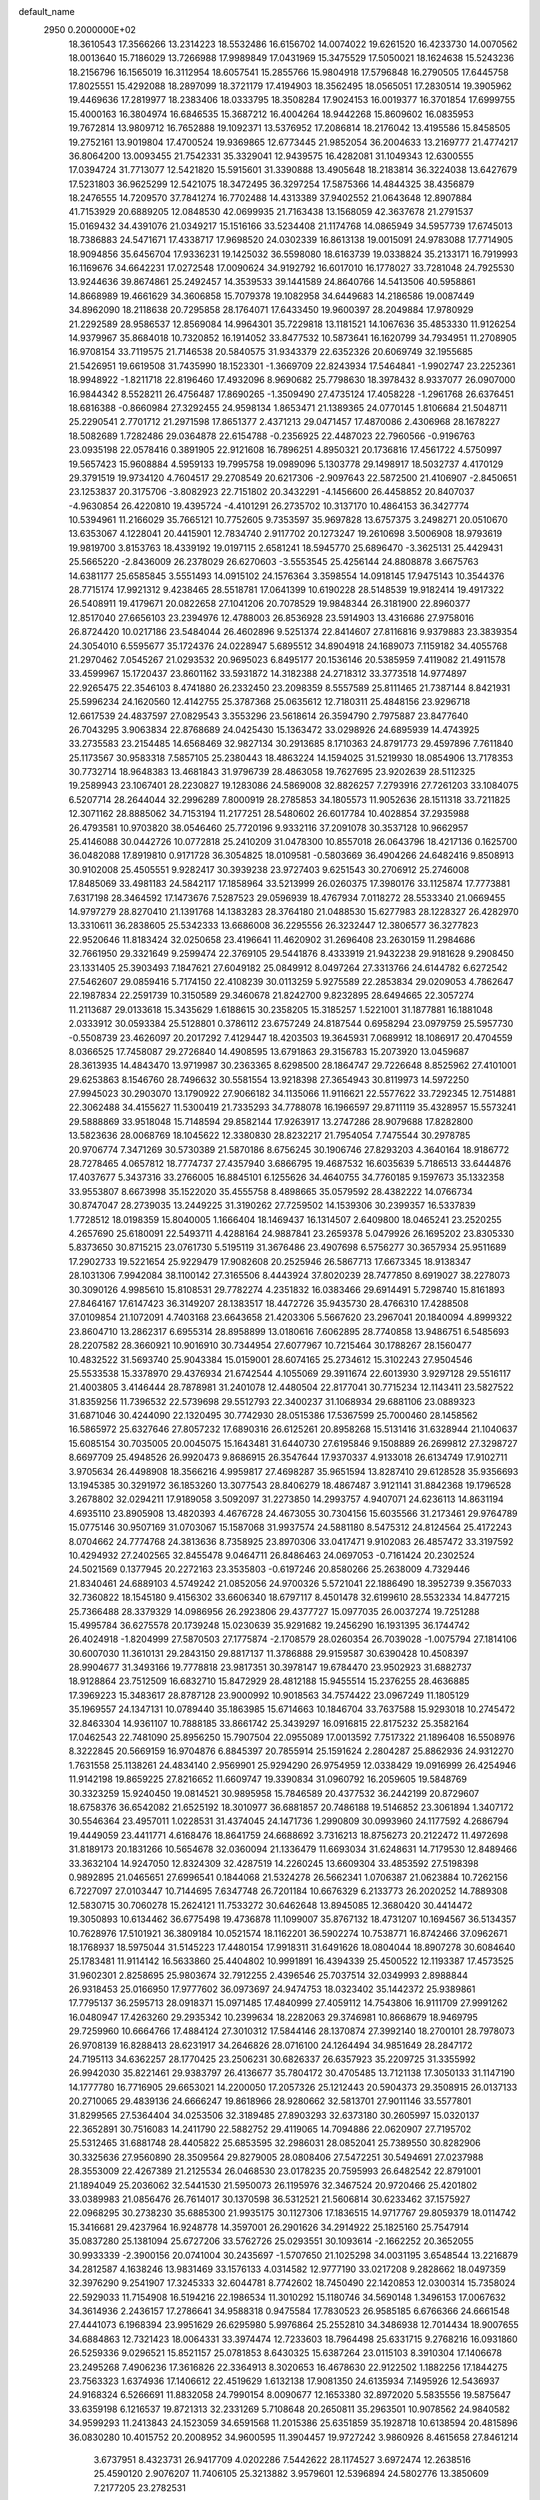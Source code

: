 default_name                                                                    
 2950  0.2000000E+02
  18.3610543  17.3566266  13.2314223  18.5532486  16.6156702  14.0074022
  19.6261520  16.4233730  14.0070562  18.0013640  15.7186029  13.7266988
  17.9989849  17.0431969  15.3475529  17.5050021  18.1624638  15.5243236
  18.2156796  16.1565019  16.3112954  18.6057541  15.2855766  15.9804918
  17.5796848  16.2790505  17.6445758  17.8025551  15.4292088  18.2897099
  18.3721179  17.4194903  18.3562495  18.0565051  17.2830514  19.3905962
  19.4469636  17.2819977  18.2383406  18.0333795  18.3508284  17.9024153
  16.0019377  16.3701854  17.6999755  15.4000163  16.3804974  16.6846535
  15.3687212  16.4004264  18.9442268  15.8609602  16.0835953  19.7672814
  13.9809712  16.7652888  19.1092371  13.5376952  17.2086814  18.2176042
  13.4195586  15.8458505  19.2752161  13.9019804  17.4700524  19.9369865
  12.6773445  21.9852054  36.2004633  13.2169777  21.4774217  36.8064200
  13.0093455  21.7542331  35.3329041  12.9439575  16.4282081  31.1049343
  12.6300555  17.0394724  31.7713077  12.5421820  15.5915601  31.3390888
  13.4905648  18.2183814  36.3224038  13.6427679  17.5231803  36.9625299
  12.5421075  18.3472495  36.3297254  17.5875366  14.4844325  38.4356879
  18.2476555  14.7209570  37.7841274  16.7702488  14.4313389  37.9402552
  21.0643648  12.8907884  41.7153929  20.6889205  12.0848530  42.0699935
  21.7163438  13.1568059  42.3637678  21.2791537  15.0169432  34.4391076
  21.0349217  15.1516166  33.5234408  21.1174768  14.0865949  34.5957739
  17.6745013  18.7386883  24.5471671  17.4338717  17.9698520  24.0302339
  16.8613138  19.0015091  24.9783088  17.7714905  18.9094856  35.6456704
  17.9336231  19.1425032  36.5598080  18.6163739  19.0338824  35.2133171
  16.7919993  16.1169676  34.6642231  17.0272548  17.0090624  34.9192792
  16.6017010  16.1778027  33.7281048  24.7925530  13.9244636  39.8674861
  25.2492457  14.3539533  39.1441589  24.8640766  14.5413506  40.5958861
  14.8668989  19.4661629  34.3606858  15.7079378  19.1082958  34.6449683
  14.2186586  19.0087449  34.8962090  18.2118638  20.7295858  28.1764071
  17.6433450  19.9600397  28.2049884  17.9780929  21.2292589  28.9586537
  12.8569084  14.9964301  35.7229818  13.1181521  14.1067636  35.4853330
  11.9126254  14.9379967  35.8684018  10.7320852  16.1914052  33.8477532
  10.5873641  16.1620799  34.7934951  11.2708905  16.9708154  33.7119575
  21.7146538  20.5840575  31.9343379  22.6352326  20.6069749  32.1955685
  21.5426951  19.6619508  31.7435990  18.1523301  -1.3669709  22.8243934
  17.5464841  -1.9902747  23.2252361  18.9948922  -1.8211718  22.8196460
  17.4932096   8.9690682  25.7798630  18.3978432   8.9337077  26.0907000
  16.9844342   8.5528211  26.4756487  17.8690265  -1.3509490  27.4735124
  17.4058228  -1.2961768  26.6376451  18.6816388  -0.8660984  27.3292455
  24.9598134   1.8653471  21.1389365  24.0770145   1.8106684  21.5048711
  25.2290541   2.7701712  21.2971598  17.8651377   2.4371213  29.0471457
  17.4870086   2.4306968  28.1678227  18.5082689   1.7282486  29.0364878
  22.6154788  -0.2356925  22.4487023  22.7960566  -0.9196763  23.0935198
  22.0578416   0.3891905  22.9121608  16.7896251   4.8950321  20.1736816
  17.4561722   4.5750997  19.5657423  15.9608884   4.5959133  19.7995758
  19.0989096   5.1303778  29.1498917  18.5032737   4.4170129  29.3791519
  19.9734120   4.7604517  29.2708549  20.6217306  -2.9097643  22.5872500
  21.4106907  -2.8450651  23.1253837  20.3175706  -3.8082923  22.7151802
  20.3432291  -4.1456600  26.4458852  20.8407037  -4.9630854  26.4220810
  19.4395724  -4.4101291  26.2735702  10.3137170  10.4864153  36.3427774
  10.5394961  11.2166029  35.7665121  10.7752605   9.7353597  35.9697828
  13.6757375   3.2498271  20.0510670  13.6353067   4.1228041  20.4415901
  12.7834740   2.9117702  20.1273247  19.2610698   3.5006908  18.9793619
  19.9819700   3.8153763  18.4339192  19.0197115   2.6581241  18.5945770
  25.6896470  -3.3625131  25.4429431  25.5665220  -2.8436009  26.2378029
  26.6270603  -3.5553545  25.4256144  24.8808878   3.6675763  14.6381177
  25.6585845   3.5551493  14.0915102  24.1576364   3.3598554  14.0918145
  17.9475143  10.3544376  28.7715174  17.9921312   9.4238465  28.5518781
  17.0641399  10.6190228  28.5148539  19.9182414  19.4917322  26.5408911
  19.4179671  20.0822658  27.1041206  20.7078529  19.9848344  26.3181900
  22.8960377  12.8517040  27.6656103  23.2394976  12.4788003  26.8536928
  23.5914903  13.4316686  27.9758016  26.8724420  10.0217186  23.5484044
  26.4602896   9.5251374  22.8414607  27.8116816   9.9379883  23.3839354
  24.3054010   6.5595677  35.1724376  24.0228947   5.6895512  34.8904918
  24.1689073   7.1159182  34.4055768  21.2970462   7.0545267  21.0293532
  20.9695023   6.8495177  20.1536146  20.5385959   7.4119082  21.4911578
  33.4599967  15.1720437  23.8601162  33.5931872  14.3182388  24.2718312
  33.3773518  14.9774897  22.9265475  22.3546103   8.4741880  26.2332450
  23.2098359   8.5557589  25.8111465  21.7387144   8.8421931  25.5996234
  24.1620560  12.4142755  25.3787368  25.0635612  12.7180311  25.4848156
  23.9296718  12.6617539  24.4837597  27.0829543   3.3553296  23.5618614
  26.3594790   2.7975887  23.8477640  26.7043295   3.9063834  22.8768689
  24.0425430  15.1363472  33.0298926  24.6895939  14.4743925  33.2735583
  23.2154485  14.6568469  32.9827134  30.2913685   8.1710363  24.8791773
  29.4597896   7.7611840  25.1173567  30.9583318   7.5857105  25.2380443
  18.4863224  14.1594025  31.5219930  18.0854906  13.7178353  30.7732714
  18.9648383  13.4681843  31.9796739  28.4863058  19.7627695  23.9202639
  28.5112325  19.2589943  23.1067401  28.2230827  19.1283086  24.5869008
  32.8826257   7.2793916  27.7261203  33.1084075   6.5207714  28.2644044
  32.2996289   7.8000919  28.2785853  34.1805573  11.9052636  28.1511318
  33.7211825  12.3071162  28.8885062  34.7153194  11.2177251  28.5480602
  26.6017784  10.4028854  37.2935988  26.4793581  10.9703820  38.0546460
  25.7720196   9.9332116  37.2091078  30.3537128  10.9662957  25.4146088
  30.0442726  10.0772818  25.2410209  31.0478300  10.8557018  26.0643796
  18.4217136   0.1625700  36.0482088  17.8919810   0.9171728  36.3054825
  18.0109581  -0.5803669  36.4904266  24.6482416   9.8508913  30.9102008
  25.4505551   9.9282417  30.3939238  23.9727403   9.6251543  30.2706912
  25.2746008  17.8485069  33.4981183  24.5842117  17.1858964  33.5213999
  26.0260375  17.3980176  33.1125874  17.7773881   7.6317198  28.3464592
  17.1473676   7.5287523  29.0596939  18.4767934   7.0118272  28.5533340
  21.0669455  14.9797279  28.8270410  21.1391768  14.1383283  28.3764180
  21.0488530  15.6277983  28.1228327  26.4282970  13.3310611  36.2838605
  25.5342333  13.6686008  36.2295556  26.3232447  12.3806577  36.3277823
  22.9520646  11.8183424  32.0250658  23.4196641  11.4620902  31.2696408
  23.2630159  11.2984686  32.7661950  29.3321649   9.2599474  22.3769105
  29.5441876   8.4333919  21.9432238  29.9181628   9.2908450  23.1331405
  25.3903493   7.1847621  27.6049182  25.0849912   8.0497264  27.3313766
  24.6144782   6.6272542  27.5462607  29.0859416   5.7174150  22.4108239
  30.0113259   5.9275589  22.2853834  29.0209053   4.7862647  22.1987834
  22.2591739  10.3150589  29.3460678  21.8242700   9.8232895  28.6494665
  22.3057274  11.2113687  29.0133618  15.3435629   1.6188615  30.2358205
  15.3185257   1.5221001  31.1877881  16.1881048   2.0333912  30.0593384
  25.5128801   0.3786112  23.6757249  24.8187544   0.6958294  23.0979759
  25.5957730  -0.5508739  23.4626097  20.2017292   7.4129447  18.4203503
  19.3645931   7.0689912  18.1086917  20.4704559   8.0366525  17.7458087
  29.2726840  14.4908595  13.6791863  29.3156783  15.2073920  13.0459687
  28.3613935  14.4843470  13.9719987  30.2363365   8.6298500  28.1864747
  29.7226648   8.8525962  27.4101001  29.6253863   8.1546760  28.7496632
  30.5581554  13.9218398  27.3654943  30.8119973  14.5972250  27.9945023
  30.2903070  13.1790922  27.9066182  34.1135066  11.9116621  22.5577622
  33.7292345  12.7514881  22.3062488  34.4155627  11.5300419  21.7335293
  34.7788078  16.1966597  29.8711119  35.4328957  15.5573241  29.5888869
  33.9518048  15.7148594  29.8582144  17.9263917  13.2747286  28.9079688
  17.8282800  13.5823636  28.0068769  18.1045622  12.3380830  28.8232217
  21.7954054   7.7475544  30.2978785  20.9706774   7.3471269  30.5730389
  21.5870186   8.6756245  30.1906746  27.8293203   4.3640164  18.9186772
  28.7278465   4.0657812  18.7774737  27.4357940   3.6866795  19.4687532
  16.6035639   5.7186513  33.6444876  17.4037677   5.3437316  33.2766005
  16.8845101   6.1255626  34.4640755  34.7760185   9.1597673  35.1332358
  33.9553807   8.6673998  35.1522020  35.4555758   8.4898665  35.0579592
  28.4382222  14.0766734  30.8747047  28.2739035  13.2449225  31.3190262
  27.7259502  14.1539306  30.2399357  16.5337839   1.7728512  18.0198359
  15.8040005   1.1666404  18.1469437  16.1314507   2.6409800  18.0465241
  23.2520255   4.2657690  25.6180091  22.5493711   4.4288164  24.9887841
  23.2659378   5.0479926  26.1695202  23.8305330   5.8373650  30.8715215
  23.0761730   5.5195119  31.3676486  23.4907698   6.5756277  30.3657934
  25.9511689  17.2902733  19.5221654  25.9229479  17.9082608  20.2525946
  26.5867713  17.6673345  18.9138347  28.1031306   7.9942084  38.1100142
  27.3165506   8.4443924  37.8020239  28.7477850   8.6919027  38.2278073
  30.3090126   4.9985610  15.8108531  29.7782274   4.2351832  16.0383466
  29.6914491   5.7298740  15.8161893  27.8464167  17.6147423  36.3149207
  28.1383517  18.4472726  35.9435730  28.4766310  17.4288508  37.0109854
  21.1072091   4.7403168  23.6643658  21.4203306   5.5667620  23.2967041
  20.1840094   4.8999322  23.8604710  13.2862317   6.6955314  28.8958899
  13.0180616   7.6062895  28.7740858  13.9486751   6.5485693  28.2207582
  28.3660921  10.9016910  30.7344954  27.6077967  10.7215464  30.1788267
  28.1560477  10.4832522  31.5693740  25.9043384  15.0159001  28.6074165
  25.2734612  15.3102243  27.9504546  25.5533538  15.3378970  29.4376934
  21.6742544   4.1055069  29.3911674  22.6013930   3.9297128  29.5516117
  21.4003805   3.4146444  28.7878981  31.2401078  12.4480504  22.8177041
  30.7715234  12.1143411  23.5827522  31.8359256  11.7396532  22.5739698
  29.5512793  22.3400237  31.1068934  29.6881106  23.0889323  31.6871046
  30.4244090  22.1320495  30.7742930  28.0515386  17.5367599  25.7000460
  28.1458562  16.5865972  25.6327646  27.8057232  17.6890316  26.6125261
  20.8958268  15.5131416  31.6328944  21.1040637  15.6085154  30.7035005
  20.0045075  15.1643481  31.6440730  27.6195846   9.1508889  26.2699812
  27.3298727   8.6697709  25.4948526  26.9920473   9.8686915  26.3547644
  17.9370337   4.9133018  26.6134749  17.9102711   3.9705634  26.4498908
  18.3566216   4.9959817  27.4698287  35.9651594  13.8287410  29.6128528
  35.9356693  13.1945385  30.3291972  36.1853260  13.3077543  28.8406279
  18.4867487   3.9121141  31.8842368  19.1796528   3.2678802  32.0294211
  17.9189058   3.5092097  31.2273850  14.2993757   4.9407071  24.6236113
  14.8631194   4.6935110  23.8905908  13.4820393   4.4676728  24.4673055
  30.7304156  15.6035566  31.2173461  29.9764789  15.0775146  30.9507169
  31.0703067  15.1587068  31.9937574  24.5881180   8.5475312  24.8124564
  25.4172243   8.0704662  24.7774768  24.3813636   8.7358925  23.8970306
  33.0417471   9.9102083  26.4857472  33.3197592  10.4294932  27.2402565
  32.8455478   9.0464711  26.8486463  24.0697053  -0.7161424  20.2302524
  24.5021569   0.1377945  20.2272163  23.3535803  -0.6197246  20.8580266
  25.2638009   4.7329446  21.8340461  24.6889103   4.5749242  21.0852056
  24.9700326   5.5721041  22.1886490  18.3952739   9.3567033  32.7360822
  18.1545180   9.4156302  33.6606340  18.6797117   8.4501478  32.6199610
  28.5532334  14.8477215  25.7366488  28.3379329  14.0986956  26.2923806
  29.4377727  15.0977035  26.0037274  19.7251288  15.4995784  36.6275578
  20.1739248  15.0230639  35.9291682  19.2456290  16.1931395  36.1744742
  26.4024918  -1.8204999  27.5870503  27.1775874  -2.1708579  28.0260354
  26.7039028  -1.0075794  27.1814106  30.6007030  11.3610131  29.2843150
  29.8817137  11.3786888  29.9159587  30.6390428  10.4508397  28.9904677
  31.3493166  19.7778818  23.9817351  30.3978147  19.6784470  23.9502923
  31.6882737  18.9128864  23.7512509  16.6832710  15.8472929  28.4812188
  15.9455514  15.2376255  28.4636885  17.3969223  15.3483617  28.8787128
  23.9000992  10.9018563  34.7574422  23.0967249  11.1805129  35.1969557
  24.1347131  10.0789440  35.1863985  15.6714663  10.1846704  33.7637588
  15.9293018  10.2745472  32.8463304  14.9361107  10.7888185  33.8661742
  25.3439297  16.0916815  22.8175232  25.3582164  17.0462543  22.7481090
  25.8956250  15.7907504  22.0955089  17.0013592   7.7517322  21.1896408
  16.5508976   8.3222845  20.5669159  16.9704876   6.8845397  20.7855914
  25.1591624   2.2804287  25.8862936  24.9312270   1.7631558  25.1138261
  24.4834140   2.9569901  25.9294290  26.9754959  12.0338429  19.0916999
  26.4254946  11.9142198  19.8659225  27.8216652  11.6609747  19.3390834
  31.0960792  16.2059605  19.5848769  30.3323259  15.9240450  19.0814521
  30.9895958  15.7846589  20.4377532  36.2442199  20.8729607  18.6758376
  36.6542082  21.6525192  18.3010977  36.6881857  20.7486188  19.5146852
  23.3061894   1.3407172  30.5546364  23.4957011   1.0228531  31.4374045
  24.1471736   1.2990809  30.0993960  24.1177592   4.2686794  19.4449059
  23.4411771   4.6168476  18.8641759  24.6688692   3.7316213  18.8756273
  20.2122472  11.4972698  31.8189173  20.1831266  10.5654678  32.0360094
  21.1336479  11.6693034  31.6248631  14.7179530  12.8489466  33.3632104
  14.9247050  12.8324309  32.4287519  14.2260245  13.6609304  33.4853592
  27.5198398   0.9892895  21.0465651  27.6996541   0.1844068  21.5324278
  26.5662341   1.0706387  21.0623884  10.7262156   6.7227097  27.0103447
  10.7144695   7.6347748  26.7201184  10.6676329   6.2133773  26.2020252
  14.7889308  12.5830715  30.7060278  15.2624121  11.7533272  30.6462648
  13.8945085  12.3680420  30.4414472  19.3050893  10.6134462  36.6775498
  19.4736878  11.1099007  35.8767132  18.4731207  10.1694567  36.5134357
  10.7628976  17.5101921  36.3809184  10.0521574  18.1162201  36.5902274
  10.7538771  16.8742466  37.0962671  18.1768937  18.5975044  31.5145223
  17.4480154  17.9918311  31.6491626  18.0804044  18.8907278  30.6084640
  25.1783481  11.9114142  16.5633860  25.4404802  10.9991891  16.4394339
  25.4500522  12.1193387  17.4573525  31.9602301   2.8258695  25.9803674
  32.7912255   2.4396546  25.7037514  32.0349993   2.8988844  26.9318453
  25.0166950  17.9777602  36.0973697  24.9474753  18.0323402  35.1442372
  25.9389861  17.7795137  36.2595713  28.0918371  15.0971485  17.4840999
  27.4059112  14.7543806  16.9111709  27.9991262  16.0480947  17.4263260
  29.2935342  10.2399634  18.2282063  29.3746981  10.8668679  18.9469795
  29.7259960  10.6664766  17.4884124  27.3010312  17.5844146  28.1370874
  27.3992140  18.2700101  28.7978073  26.9708139  16.8288413  28.6231917
  34.2646826  28.0716100  24.1264494  34.9851649  28.2847172  24.7195113
  34.6362257  28.1770425  23.2506231  30.6826337  26.6357923  35.2209725
  31.3355992  26.9942030  35.8221461  29.9383797  26.4136677  35.7804172
  30.4705485  13.7121138  17.3050133  31.1147190  14.1777780  16.7716905
  29.6653021  14.2200050  17.2057326  25.1212443  20.5904373  29.3508915
  26.0137133  20.2710065  29.4839136  24.6666247  19.8618966  28.9280662
  32.5813701  27.9011146  33.5577801  31.8299565  27.5364404  34.0253506
  32.3189485  27.8903293  32.6373180  30.2605997  15.0320137  22.3652891
  30.7516083  14.2411790  22.5882752  29.4119065  14.7094886  22.0620907
  27.7195702  25.5312465  31.6881748  28.4405822  25.6853595  32.2986031
  28.0852041  25.7389550  30.8282906  30.3325636  27.9560890  28.3509564
  29.8279005  28.0808406  27.5472251  30.5494691  27.0237988  28.3553009
  22.4267389  21.2125534  26.0468530  23.0178235  20.7595993  26.6482542
  22.8791001  21.1894049  25.2036062  32.5441530  21.5950073  26.1195976
  32.3467524  20.9720466  25.4201802  33.0389983  21.0856476  26.7614017
  30.1370598  36.5312521  21.5606814  30.6233462  37.1575927  22.0968295
  30.2738230  35.6885300  21.9935175  30.1127306  17.1836515  14.9717767
  29.8059379  18.0114742  15.3416681  29.4237964  16.9248778  14.3597001
  26.2901626  34.2914922  25.1825160  25.7547914  35.0837280  25.1381094
  25.6727206  33.5762726  25.0293551  30.1093614  -2.1662252  20.3652055
  30.9933339  -2.3900156  20.0741004  30.2435697  -1.5707650  21.1025298
  34.0031195   3.6548544  13.2216879  34.2812587   4.1638246  13.9831469
  33.1576133   4.0314582  12.9777190  33.0217208   9.2828662  18.0497359
  32.3976290   9.2541907  17.3245333  32.6044781   8.7742602  18.7450490
  22.1420853  12.0300314  15.7358024  22.5929033  11.7154908  16.5194216
  22.1986534  11.3010292  15.1180746  34.5690148   1.3496153  17.0067632
  34.3614936   2.2436157  17.2786641  34.9588318   0.9475584  17.7830523
  26.9585185   6.6766366  24.6661548  27.4441073   6.1968394  23.9951629
  26.6295980   5.9976864  25.2552810  34.3486938  12.7014434  18.9007655
  34.6884863  12.7321423  18.0064331  33.3974474  12.7233603  18.7964498
  25.6331715   9.2768216  16.0931860  26.5259336   9.0296521  15.8521157
  25.0781853   8.6430325  15.6387264  23.0115103   8.3910304  17.1406678
  23.2495268   7.4906236  17.3616826  22.3364913   8.3020653  16.4678630
  22.9122502   1.1882256  17.1844275  23.7563323   1.6374936  17.1406612
  22.4519629   1.6132138  17.9081350  24.6135934   7.1495926  12.5436937
  24.9168324   6.5266691  11.8832058  24.7990154   8.0090677  12.1653380
  32.8972020   5.5835556  19.5875647  33.6359198   6.1216537  19.8721313
  32.2331269   5.7108648  20.2650811  35.2963501  10.9078562  24.9840582
  34.9599293  11.2413843  24.1523059  34.6591568  11.2015386  25.6351859
  35.1928718  10.6138594  20.4815896  36.0830280  10.4015752  20.2008952
  34.9600595  11.3904457  19.9727242   3.9860926   8.4615658  27.8461214
   3.6737951   8.4323731  26.9417709   4.0202286   7.5442622  28.1174527
   3.6972474  12.2638516  25.4590120   2.9076207  11.7406105  25.3213882
   3.9579601  12.5396894  24.5802776  13.3850609   7.2177205  23.2782531
  13.3168599   6.7638030  24.1182170  14.3258278   7.3315037  23.1431864
  -1.4790327  18.2040312  20.5425210  -2.0584507  18.9600102  20.6374019
  -2.0379327  17.5182755  20.1770053   0.0778948  17.4687003  22.7752543
  -0.4483277  17.8741840  22.0861209  -0.5149375  16.8440285  23.1930662
   6.5787603  16.1039369  22.9434347   5.8054823  16.2531857  23.4874914
   6.2486492  16.1311963  22.0453726   0.2436382  18.4692734  25.3347740
  -0.0670952  17.5698785  25.4385311   0.4801773  18.5357305  24.4096445
  -2.0085704   5.8703867  25.4647541  -1.6535916   6.2787220  26.2543642
  -1.7127960   4.9612358  25.5115926  -2.7792244  17.0034803  24.0577167
  -3.2270238  16.2996345  23.5883462  -2.3177293  16.5606764  24.7698816
  -2.4758961  12.5705607  19.8564387  -3.0010031  12.5138300  20.6547344
  -3.0527274  12.9927153  19.2198204   6.1072098   8.7647224  22.8053878
   5.9485074   8.0262227  22.2174562   6.1017431   8.3789411  23.6813871
   4.1665803  12.4257751  22.7808813   3.3928734  12.9893032  22.7876228
   4.5357783  12.5363237  21.9046942   3.8930505  16.3560914  24.0403529
   3.4553899  15.5240409  23.8604164   3.2529078  17.0224008  23.7903913
  -1.0378620  13.0985122  26.0619094  -1.9630787  13.1476311  26.3023117
  -0.6217206  12.6542244  26.8006018   7.0871514  23.0674540  31.7906889
   6.2407546  22.9217458  31.3680622   7.6154010  23.5063196  31.1239197
  13.7106316  25.6494660  36.0071795  13.9817651  25.2307056  35.1902595
  14.5201334  26.0044009  36.3745483  -1.0614171  24.1567183  26.2341341
  -0.7052316  24.6254160  25.4793586  -0.9784919  23.2316587  26.0025740
   8.7740423  32.5886551  26.2982638   9.3444322  31.8391641  26.4689993
   8.9968810  32.8613756  25.4082086   1.8136836  29.6195768  26.0887018
   2.6356536  29.2851169  26.4474967   1.7934452  30.5392345  26.3533750
  -1.4266048  27.5755196  18.3026644  -1.8676855  27.4751496  19.1462315
  -2.1075952  27.8999837  17.7134216   7.9365644  19.2234690  25.2718265
   8.1891530  18.3345714  25.0222431   6.9814217  19.2275461  25.2092357
  14.0248318  20.7376518  23.4671813  14.0145648  20.0185083  22.8355493
  13.3973201  20.4742165  24.1402806  15.3600066  21.4212046  32.3756814
  15.0178968  22.0444031  33.0166310  15.4621716  20.6053593  32.8657738
   4.7287887  29.4151761  24.3423985   4.8436294  28.6679043  24.9294490
   4.3297206  29.0428810  23.5560316  -1.8092941  20.9790108  21.3492816
  -2.1221887  20.7113959  22.2134061  -0.8776508  21.1579728  21.4767382
  11.9765880  15.1677327  28.3951000  12.1756566  15.8551210  29.0307893
  11.2621075  15.5273446  27.8693352   6.9372994  20.2199637  19.3462509
   7.5346052  20.2964255  18.6022004   7.4918159  19.9271403  20.0694367
   9.6780595  17.9292134  30.4643047  10.3498590  18.1870902  31.0955074
   9.9943209  18.2671280  29.6264357   2.2726782  23.5477733  17.9634701
   1.5421907  24.0927113  17.6707886   2.7132186  24.0753958  18.6296311
  12.3520572  18.2321896  32.8711732  13.2423216  18.1970293  33.2210658
  12.3423007  19.0142597  32.3193553   8.3944001  23.5998879  21.3767445
   8.4659311  23.1577805  22.2227091   8.9048612  23.0549758  20.7778021
  11.1463574  28.9161211  34.6553892  11.6260018  29.3636606  35.3524412
  10.2281083  28.9783006  34.9184177   9.5535322  16.5961248  27.4792955
   9.4549768  17.0278542  26.6306917   8.6568855  16.4171825  27.7625553
   5.2641256  21.7076008  34.2561901   6.1159263  22.0351532  33.9674396
   4.6286994  22.2144923  33.7506939   1.9150427  19.9812351  26.9501903
   1.2318026  19.3740234  26.6660973   2.4616770  20.1066388  26.1744992
   3.9858895  26.8891286  26.5371752   3.6015461  27.5926663  27.0601920
   3.3907170  26.1490883  26.6569323   3.9971434  26.7732753  23.1027625
   3.2489690  26.2029078  22.9262750   4.0104625  27.3854194  22.3670083
  19.6402486  27.5552250  30.7097324  18.8782330  27.0458601  30.4338494
  20.1485216  27.6790929  29.9081420   7.3475331  28.0559150  28.9772775
   6.9995816  28.7677776  28.4402364   7.3404616  27.2936568  28.3983610
   1.4758390  28.3552949  21.7827118   2.3054172  28.8327325  21.7919461
   1.4060140  28.0136721  20.8912803   3.4013833  19.7259537  22.6586056
   4.1414905  19.7056402  22.0519257   2.6458927  19.4839942  22.1229551
   2.6437959   7.2264073  34.7990734   3.4325199   7.3470163  34.2703015
   2.9715382   7.0287829  35.6764339   1.6634788   9.7579806  28.7367583
   2.2755681   9.2054314  28.2506844   2.1154271   9.9509399  29.5581847
   7.6907723  21.8447042  24.3064372   7.9775991  20.9314889  24.3063834
   7.0891558  21.9068372  23.5645282   5.9203426  25.1133208  23.8691885
   5.9907565  24.4814794  23.1536116   5.1143720  25.5955312  23.6844824
  13.5280832  26.2390831  27.9324675  13.6141567  25.5996348  28.6395241
  12.7700923  25.9401543  27.4301496  17.4494610  26.1299252  29.7288310
  16.6133288  26.1945768  30.1902798  17.3785771  25.3245541  29.2164007
  -2.9785906  25.0214308  22.7254116  -3.7654517  25.2501059  23.2201734
  -3.2894124  24.4272889  22.0423179  15.3454763  22.6186990  29.0500440
  15.8402972  22.8445411  28.2624023  16.0117694  22.3506549  29.6828454
   0.8739879  21.5478493  21.9803490   1.3853677  22.2833405  21.6430430
   0.9480142  21.6210490  22.9318708  -0.1895105  20.7898231  28.6584424
   0.7146505  20.7905999  28.3442385  -0.4067324  19.8632245  28.7607243
   4.2154917  29.1085329  21.4994112   4.3304401  28.5363530  20.7407091
   4.7702671  29.8662601  21.3141934   4.2009419  27.0300817  30.7594767
   3.6233132  27.7789778  30.6120603   4.5137406  27.1419233  31.6571850
   6.5384186  26.7113163  26.2474185   6.4303521  26.2619266  25.4092046
   5.6702487  26.6805189  26.6493693  10.6360049  25.3699399  26.8188670
  10.0278330  25.0051675  26.1759830  10.5309905  24.8134563  27.5905728
  15.1903234  22.1180616  26.2144900  15.6994335  21.8494594  25.4497079
  14.3083303  22.2684113  25.8743210   8.8241439  20.8727742  27.3170322
   8.6035143  20.2538851  26.6209499   9.7712522  20.9895686  27.2423538
  10.2588564  30.0340344  32.1374705  10.5806601  29.3400146  32.7128058
   9.7760237  30.6220111  32.7183215   6.1430776   9.2538188  29.7660273
   5.5582160   8.9202331  29.0856676   5.7362637  10.0718464  30.0516234
   9.1472701  21.3230065  30.3251234   8.8503638  21.1836351  29.4258714
   8.7534207  22.1571092  30.5808325  15.0796966  29.7754215  23.2085405
  14.6667494  29.3165679  23.9400867  14.6484595  29.4224161  22.4303031
   1.3441274  22.3888514  24.7176238   1.8855636  22.5381532  25.4927287
   0.5624560  21.9494473  25.0525055  10.3456014  20.7765222  23.0289412
  10.9803203  21.0462639  22.3651617  10.8801684  20.4519310  23.7535863
  11.6290724  21.2829850  26.8600567  11.9644124  21.9599902  26.2723128
  12.3884386  21.0194241  27.3797974  16.4723473  20.9063428  18.8900336
  16.9489261  21.4111466  19.5490310  17.1145969  20.7494803  18.1978331
   0.1110719  19.3894951  18.3271534   0.0420063  18.7491473  19.0352611
   1.0324963  19.6487415  18.3276986  14.0549081  17.5238348  22.6884880
  14.6661256  18.0538410  22.1768843  14.2222820  16.6249250  22.4053290
  20.1783804  29.0422645  33.4496499  20.4651519  29.2622089  34.3360011
  19.8133903  28.1608418  33.5278042  13.7911719  24.4687896  30.0104403
  14.3303946  24.8791719  30.6865002  14.3159025  23.7304627  29.7009841
  -0.3893567  25.5683822  23.7143721  -1.3455849  25.5718368  23.6713886
  -0.1559539  26.4717060  23.9282909  12.6778952  23.1823699  25.3086915
  12.5863161  23.9225964  25.9086164  12.5985040  23.5694281  24.4368458
   6.9506228  27.1937676  20.6521717   6.7990741  26.2491252  20.6219125
   6.6775282  27.5078865  19.7902085   8.9292085   9.9354728  29.9508657
   7.9865942   9.7692061  29.9427683   9.3251079   9.0665936  30.0182776
  10.0480931  25.5750064  38.4633991   9.7074115  26.2270677  37.8510398
  10.7530062  25.1406638  37.9831119   6.5506837  34.1335219  26.1942588
   6.0286339  33.5635125  25.6296482   7.4016167  33.6990216  26.2521758
  -3.7660369  22.9453757  20.8491968  -4.7226572  22.9380501  20.8167063
  -3.5289915  22.0601639  21.1256770  10.8611956  30.0512932  29.5486594
  11.6863837  29.5971879  29.3781165  10.7960932  30.0793564  30.5032304
  -5.9005281  22.8857649  18.5246657  -5.9253825  23.8127555  18.7619471
  -6.1103191  22.4249001  19.3369607   4.4677026  22.1461740  25.8324622
   5.3123251  22.3726301  26.2217721   3.8314687  22.6702646  26.3190497
   4.3955466  15.8250228  27.2231335   4.7160756  16.6647713  27.5522468
   3.6527735  16.0544056  26.6646504  11.8080319  20.1109662  31.1853633
  11.0885264  20.7389295  31.2502154  12.2666338  20.3543834  30.3812089
  10.1988584  30.3554483  27.0182880  10.2262270  30.0575207  27.9275305
   9.9884066  29.5690386  26.5147986  -1.1681742  16.0794885  26.6515697
  -1.1673136  15.6705422  27.5170141  -1.0045287  15.3571664  26.0451847
   8.9743332  12.9907028  26.2800624   8.2027085  13.5555047  26.3227944
   8.7611670  12.2505663  26.8483845  15.5145673  26.0016135  31.4905604
  14.9117076  26.5804108  31.9572355  16.1291915  25.7046500  32.1615908
  15.5317039  30.7200706  16.9401793  15.8874048  31.5536091  16.6320846
  14.6857640  30.6429366  16.4989675  17.3374882  16.4448752  23.0256243
  17.2803950  15.9173754  23.8223150  17.9600273  15.9745905  22.4710892
  12.2381407  23.1160169  18.3588524  12.9024028  23.7268370  18.6780493
  12.0347452  23.4234927  17.4754947  16.4629858  26.7346244  26.9053293
  16.6754038  27.4039653  27.5557854  15.5793289  26.4481519  27.1362315
  -1.9401956  27.0060028  21.1296007  -2.5199122  26.4837139  21.6840146
  -1.0900048  26.5711789  21.1954456   8.2955354  10.5226878  27.2527127
   7.4718773  10.2729546  26.8338421   8.1185277  10.4512672  28.1906888
  15.2813081  23.6447222  34.5023233  15.9343135  23.9732786  33.8843698
  15.7867987  23.1386843  35.1384339   9.1692331  12.4193892  31.5301780
   9.2077655  11.5085947  31.2382870   8.4664883  12.8082578  31.0094450
  18.7953787  32.3304260  18.5011178  19.4200840  31.6299226  18.3133143
  18.2803537  32.0009555  19.2376165   8.9984046  16.8346890  24.7242843
   8.3329975  16.3244864  24.2625933   9.8096262  16.6566779  24.2484025
   9.3130039  26.2506438  21.7799119   8.4307358  26.5875347  21.6239011
   9.2204122  25.2998276  21.7198521   8.5306812  16.5874976  32.5856037
   9.3602828  16.4219306  33.0334660   8.7809456  16.7844610  31.6829382
  14.5570903  14.2545715  28.6075037  14.6881841  13.5279533  29.2166606
  13.6116735  14.4041972  28.6130826  20.6868218  25.0730633  35.0444106
  20.6951667  25.0247897  34.0884650  20.2768587  25.9160646  35.2380878
   0.8700638  21.9282600  16.0852751   1.4609438  22.3659242  16.6980905
   0.4618696  21.2330242  16.6012756  13.0086333  12.9634558  20.3100790
  12.3735253  12.6861969  19.6497782  13.6527420  12.2558255  20.3348841
   9.6343628  11.8393748  23.7977882   9.6692777  12.3102787  24.6304120
   8.7455870  11.9886778  23.4752698   4.7573113  19.2174122  18.0026060
   4.4388644  19.7957471  17.3095316   5.3630505  19.7598197  18.5076862
  11.6665298  16.6620079  23.1713699  11.7434355  15.7111240  23.0930294
  12.5708361  16.9757314  23.1776536   8.5332742  24.0841681  25.3116533
   7.6433801  24.4268260  25.2285508   8.4307612  23.1343572  25.2518009
   8.7702842  19.2832694  21.2870015   9.2920751  19.6791829  21.9850119
   9.3596400  18.6501173  20.8771112  20.0255933  14.0902726  25.2627118
  19.5334741  14.8274089  25.6242094  20.7040632  14.4966518  24.7234842
  11.8506327  19.5445172  24.6527290  11.6525887  18.6266048  24.8383286
  11.8105305  19.9755520  25.5064459  11.5035679  21.5733562  20.7061838
  11.5043564  22.1013070  19.9077483  11.9998790  20.7882934  20.4747028
  11.5313428  23.9037750  15.8909251  10.8408252  24.5500616  15.7435111
  11.2534899  23.1376500  15.3888472  17.1457417  27.4230895  23.3418458
  17.3329905  28.2232752  22.8510582  16.5195928  26.9480167  22.7955169
  24.5359450  16.6226120  30.2848676  24.3093618  16.6930900  31.2121889
  24.1428492  17.3971985  29.8827192  21.3573669  29.3830204  19.5274789
  22.1124060  28.8250105  19.3410042  21.3174544  29.9875249  18.7863897
   3.3516146  25.0029562  20.6622496   3.1491827  24.4855305  21.4416878
   4.3029223  24.9425559  20.5750865   4.7072889  21.2244929  20.3054670
   4.9809372  21.8841990  20.9427552   5.5215723  20.7996643  20.0358466
   4.7050326  12.6388226  20.0942892   5.2180834  13.4468730  20.1023730
   4.4472820  12.5279091  19.1791419   8.1027686  38.4794992  31.9368496
   8.9127658  38.0033573  32.1196756   7.4264726  37.8024363  31.9158414
  15.9151551  32.9597786  27.0926537  15.1167699  33.3744244  26.7657259
  16.5741674  33.1491877  26.4247774  14.8144144  26.0846755  22.4087447
  14.9264909  25.1916623  22.7346253  13.8687715  26.1818389  22.2967155
  20.8264108  28.7093020  28.5321865  20.7407369  28.6245558  27.5826024
  21.6936543  29.0933620  28.6610986  19.4112037  30.7952852  26.0795381
  18.6067740  31.1646146  25.7152299  19.5405999  31.2676194  26.9019667
  19.2878441  31.6225911  28.4428755  19.1079836  32.4737741  28.8420867
  19.3682485  31.0225149  29.1842766  17.3229986  31.6898516  24.3285481
  16.5473267  31.3891948  23.8550817  17.0658332  32.5348146  24.6975134
  17.8504605  34.9125837  22.0384047  17.6479640  34.3069217  21.3253826
  17.0254930  35.0061474  22.5147514  21.7219272  32.2138525  24.9634393
  20.9600613  31.9802574  25.4937463  21.7579053  31.5390154  24.2855512
  16.6208927  31.4876569  33.9239753  17.0644429  32.3210306  34.0820364
  15.6887958  31.7041196  33.9478703  16.9960103  28.3284295  15.6607116
  17.3083545  28.5238031  16.5441719  16.2795444  28.9468707  15.5177468
  27.3681339  31.7800241  22.5312730  27.7283453  31.6691926  23.4111571
  28.0812935  32.1732747  22.0282927  23.8572192  34.8856149  28.7285891
  22.9412732  34.6140196  28.7878400  24.0270550  35.3373166  29.5552409
  19.7345619  23.4725579  19.0410586  19.1137984  23.1388191  19.6887491
  20.4804431  22.8749923  19.0940537  21.1258041  22.9006700  27.8293080
  20.3365305  23.3144720  27.4799558  21.5748690  22.5527529  27.0589014
   5.2979645   0.5813240  17.9727132   5.4163113   0.2490701  17.0828631
   4.5914008   1.2226173  17.8969352   1.1912306   6.7695232  22.3476858
   0.9179599   7.0520872  21.4749244   0.7972334   7.4091910  22.9408326
   8.5278411   1.0096812  22.1860488   8.0492585   1.0272806  21.3572661
   8.5303911   0.0872316  22.4416112   4.5477397   6.3313281  15.7405836
   4.6394811   7.1181083  16.2779775   3.7274898   6.4607685  15.2644879
  -0.9548408   0.5151134  14.7693923  -0.5656372   1.2457958  15.2498668
  -0.6695468   0.6441806  13.8648588   0.2455368   1.8232038  23.2274015
  -0.4093037   1.8107367  22.5293612  -0.1619528   1.3407528  23.9467242
   3.7084109   7.3744348  23.2201207   2.8423825   7.0244447  23.0109950
   4.3119836   6.8509942  22.6929188   9.3713782  -0.5449628  15.8756525
  10.0975699  -1.1448130  15.7051910   8.8521011  -0.9830322  16.5499509
   7.9786977   4.6812195  10.2543189   7.2035421   4.8197797  10.7985309
   8.2786208   5.5635142  10.0356091   9.4956756   1.6990189  14.0598510
   9.5717660   1.4993236  13.1268109   9.1244836   0.9053071  14.4451689
   9.3555415   0.3460283  11.3666518  10.0705316  -0.2903681  11.3621007
   8.9007168   0.2012153  10.5369558  14.6620935   0.6372638  20.2157741
  15.5350173   0.3306230  20.4611458  14.6331797   1.5448642  20.5185237
  12.2453341  -2.4994345  18.2816126  11.7488651  -3.3133692  18.3668225
  12.0630062  -2.0218325  19.0908620   9.8759848  12.1172899  14.5550890
  10.6742470  12.2056742  15.0758553   9.9584721  11.2618541  14.1335948
  11.7037463   6.4005422  16.7885808  10.7470029   6.3978357  16.8180206
  11.9310710   5.6002316  16.3152328  12.1646590   3.2187671  23.7445338
  12.0400775   2.9294155  22.8406605  11.9541906   2.4492791  24.2735169
   5.5861792  -0.3380069  15.2778790   5.3125786   0.3415444  14.6617746
   6.1128226  -0.9400312  14.7520984  11.9671504   7.4505903  13.4674831
  11.3229845   6.9367169  12.9804346  12.8137742   7.1342597  13.1522133
  14.3254359   0.9635615  23.2423776  14.2619387   1.8433313  22.8706181
  15.2659624   0.8045112  23.3220318   3.7352817   4.0150262  13.2315691
   3.5898619   3.1543358  13.6243758   3.7103976   4.6228723  13.9705791
   2.2711466   4.6951173  17.4674512   2.9944126   4.1411000  17.1738817
   2.1293571   5.3067044  16.7448941  12.6205840   6.1219389  20.7738835
  11.7054608   5.8422417  20.7973527  12.7729827   6.5150950  21.6332058
  10.5257136   5.1433088  24.9909953  10.9564896   4.4899701  24.4398035
   9.6919416   5.3140490  24.5529272  16.2151940   5.1872334   8.4179789
  15.8664002   5.4371696   9.2736112  15.4409941   4.9767601   7.8959183
   7.2084323   8.1005198  10.0355701   7.6889394   8.9127031   9.8752481
   6.7162042   8.2680954  10.8392253   2.8563491   4.5517549  10.4981290
   3.0375045   4.2227843  11.3785794   3.3756356   3.9913343   9.9214991
   8.6490977  10.5284541  17.8150483   9.3444410  10.1826806  18.3746645
   8.5196622   9.8532641  17.1490178  -3.8308197   8.1555777  19.6963998
  -4.0758683   8.7785869  19.0122634  -4.6079691   7.6088534  19.8119992
   0.9375391   7.7209361  19.6290039   0.9190170   7.6183111  18.6775015
   1.0976954   8.6546270  19.7661282  10.1602414   4.8908508  20.1982688
   9.2563132   4.7316817  19.9265874  10.6728684   4.2413129  19.7170765
   7.3314853  11.0019092   7.2977570   7.2749344  10.9919570   8.2532332
   6.5365887  11.4543362   7.0154788   8.5499204   3.4149339   6.1693499
   9.4815194   3.5917913   6.3000274   8.5044027   2.9919738   5.3118742
   6.4015804  -6.4631492  13.9314128   6.2882414  -5.5729498  13.5983496
   5.5496996  -6.8788999  13.7984382   6.5049011   5.6607740   2.8953264
   7.1692706   6.3153996   3.1105247   6.1738787   5.3674471   3.7442171
  12.2091792   0.4104844  16.8485967  12.0421255   1.2185986  17.3336497
  11.8254673  -0.2783036  17.3913379  10.7454080  -3.2307571  11.4151519
  11.5895873  -2.7888958  11.5065403  10.3020139  -3.0749704  12.2490368
   5.7247982   8.6710498  12.2417249   5.6178090   9.1833123  13.0432062
   4.9102246   8.1743359  12.1644140   4.7184352  -4.5707242  16.0120261
   4.5441953  -4.8387671  15.1097925   5.3573197  -5.2076632  16.3319747
   1.9677521  -0.4397190  18.6668497   2.0740314  -0.3667787  19.6153307
   2.3095088  -1.3080311  18.4536168   4.1415253   2.5882809  16.3710985
   5.0337502   2.8170689  16.6315259   4.2431385   2.1540217  15.5241478
   7.6130900   7.6969644  18.8600840   8.0737627   7.0790434  19.4276984
   7.8003478   8.5557494  19.2391020   3.0278084   5.2044588  19.9029937
   2.5874436   5.1031477  19.0591651   2.6374429   5.9910384  20.2839651
  12.7141159  -1.1625413  23.6152256  12.9493388  -1.6830366  24.3833315
  13.1796459  -0.3348058  23.7350899  16.5728842   7.7500268   7.2401092
  16.2810652   6.8590805   7.4332111  16.4579651   7.8399531   6.2940972
  13.8272057   6.3023939  18.4484976  13.5833307   6.2918227  19.3740488
  13.0353599   6.5921691  17.9954608  -1.9914340   8.0511757  15.0565793
  -2.6492086   7.7311948  14.4391843  -1.8878469   7.3383695  15.6869830
   9.3005754   5.4793553  17.2580489   8.4244931   5.6140895  17.6193775
   9.1612668   4.9186776  16.4948547  17.5041428   8.7368292  17.5339738
  17.5899829   7.8296066  17.2410395  17.0150744   9.1692894  16.8339580
  17.0128022   1.3038897  21.5973289  17.6919988   1.9591177  21.7573292
  17.4134064   0.4748519  21.8589477   7.8515053   2.7364205  18.6572466
   7.4140730   3.3596562  18.0771931   7.2615042   1.9833140  18.6882495
   1.5327855   9.3308625  12.6227157   1.1272434   9.1434526  11.7761669
   1.1563031   8.6822174  13.2174866  14.5110792   8.0927165   4.8793140
  15.2261059   8.6605532   4.5920333  14.0148662   7.9101285   4.0814004
   6.5372865   4.1311744  16.5952717   7.3096446   4.1145764  16.0300997
   5.9680777   4.7936084  16.2035903  11.1919169   1.5738092  26.0844567
  11.3303941   2.3559502  26.6186022  10.3582283   1.7310105  25.6411928
  -2.8906025  11.2296123  16.4745498  -2.3573124  11.2481730  15.6798870
  -2.8542795  12.1259836  16.8083626  17.3318994  13.1745204  26.0969731
  16.4190502  12.8965866  26.1724115  17.8101734  12.3719856  25.8885895
   7.5923691  13.5793413  21.2334173   7.4918547  12.8261385  21.8154947
   7.6476068  14.3316867  21.8226177   7.7640529  10.7892922  10.0677308
   7.4139810  11.5833883  10.4715784   8.3942708  10.4540888  10.7054579
  13.6213898   0.2697135  14.2603936  13.4708790  -0.1006171  15.1301255
  13.0888651   1.0649209  14.2432369   9.0628109   8.5420182  24.0008629
   9.6017812   8.7243767  24.7705955   8.7007982   9.3932792  23.7548278
   5.9461021   6.3314221   8.4411923   6.2153730   5.5256592   8.8821811
   6.2287082   7.0320672   9.0289525  14.6183488  -0.4972867  17.9562446
  14.4061799  -0.2213891  18.8479266  13.8990940  -0.1585421  17.4231813
  -0.4297643   8.4743953  23.6945252  -0.7053517   9.1378134  23.0619432
  -0.4686331   8.9197339  24.5409262   8.7544810   4.3171538  14.8808721
   9.0215919   3.4157651  14.7009221   8.9040060   4.7803473  14.0566598
   9.4213236  -8.4795415  16.6830675   8.7478646  -8.7792380  16.0724393
   9.4482464  -9.1552801  17.3604777   3.7212562   8.7081640  17.0725871
   3.9210663   8.9904378  17.9651280   2.8492115   8.3183312  17.1342339
   9.8403962   9.9242706  11.4073452  10.5001041   9.3489313  11.0200443
   9.9471225   9.8094670  12.3516235   1.2179008  13.4330608  16.3753506
   0.9293990  13.6983658  15.5020742   2.0545017  12.9920660  16.2275184
   2.8898766   8.6094003  25.4270701   3.1287602   8.3799160  24.5290147
   2.1199918   9.1705417  25.3341746   7.1682912   6.2608537  31.1917122
   7.2896642   7.1891653  31.3910563   8.0465321   5.9445539  30.9798649
  13.9242737  12.6169224  16.8691558  14.0235719  11.8133049  16.3586946
  13.0462182  12.5548567  17.2451853  12.0580117   9.4008866  16.8040235
  12.1025605   9.4703269  17.7576614  11.9045050   8.4706841  16.6385219
  12.7220617   9.9531342  19.3410669  13.4767685   9.4014948  19.1352919
  12.6948442   9.9746721  20.2976374  19.4326608  10.7063750  18.9097966
  18.8861254   9.9706196  18.6337626  19.0931109  11.4544818  18.4186002
   8.1706932   6.1988630  13.0244489   7.3029156   5.9743106  12.6886362
   8.1100159   7.1290474  13.2419507  18.1876003   7.9210844  13.5307213
  17.5494064   8.0992584  14.2215139  18.0427546   8.6139091  12.8863258
  10.7427316   5.8626865  11.5245981  10.0669384   5.3912201  12.0116862
  10.8260332   5.3799548  10.7022462  17.1932040  14.0836200   7.8266908
  17.2026038  14.1350677   6.8709206  16.5973355  14.7817685   8.0982810
  -1.5322626   9.2631081  21.0719717  -2.2949580   8.8710021  20.6467888
  -1.2901125   9.9937634  20.5029919  11.1850333  12.4774509  17.7410149
  10.4016650  12.8520160  18.1438386  10.9480641  11.5686748  17.5560730
  -0.0765854   6.8850012  13.0739431  -0.2231341   6.4605633  12.2285983
  -0.9557401   7.0549009  13.4122521  15.0146053   6.4008421  26.9479578
  15.9435060   6.1702274  26.9340951  14.6579221   6.0061077  26.1522232
  19.0405006   7.2905764  22.8660329  18.6410150   6.5380132  23.3022573
  18.4401795   7.4989486  22.1501925  -5.6400367   6.3786826   9.5709479
  -4.7500303   6.3141965   9.9173033  -5.5912054   5.9689406   8.7072588
  12.9500587   1.0876267  29.3313764  12.4398519   1.8762537  29.1470170
  13.7890973   1.4154175  29.6551034  18.3951937   4.9544865  23.9259063
  17.5704390   4.5217060  23.7051970  18.3914656   5.0038301  24.8818264
  20.0981531  -0.7494516  20.6193606  20.1462835  -1.5947133  21.0659567
  19.2037208  -0.7079339  20.2809835  10.8938450   2.7074748  18.4280233
  10.1545494   3.3145511  18.4616722  10.5112016   1.8528412  18.6265610
  13.4999934   5.4848583   6.8882414  13.9673323   6.2122523   6.4774808
  13.2480352   4.9193189   6.1582318  17.4426283  -1.3482772  19.5022568
  16.8632707  -2.1057323  19.4195630  18.0466733  -1.4270149  18.7639061
  11.1478625   8.3328723   9.6201423  11.1298629   7.4525448   9.9955505
  10.5878936   8.2746278   8.8460142  12.7337802   7.1741075   2.8963993
  11.9544280   7.0500977   3.4381221  13.0373445   6.2863613   2.7066964
  15.8941302   3.7040153  22.3257182  16.2465418   2.8324803  22.1455390
  16.2789180   4.2623350  21.6501079  20.4912550   1.1680573  23.7684959
  20.0089112   0.3742564  23.5372894  20.0086961   1.8749294  23.3398929
  23.7489043   0.2248251  10.9050143  24.4529604   0.7236389  10.4906213
  23.1405233   0.0314017  10.1917880  21.7592986   1.4899179  19.7514529
  21.9027398   1.9557196  20.5752765  21.1846295   0.7610283  19.9853485
  -1.9799334   2.1691147  21.3549573  -2.7550057   2.5953900  21.7207223
  -2.2222430   1.2452781  21.2913662   4.7666951   0.1137633   3.9537692
   3.9225896   0.0244990   3.5113333   5.2248494  -0.7047290   3.7629896
   3.5861589   1.1935414  13.9869562   3.4795133   0.7589124  13.1408142
   3.0208924   0.7010904  14.5821013  14.6431901  -4.5320559  11.8874267
  14.3236374  -5.1869446  12.5081026  14.2165984  -3.7185900  12.1567305
   1.1036458   7.5330381  17.0083083   0.4992270   6.7964202  16.9171829
   0.5430485   8.3082350  16.9761803   9.2289688   6.1864000   7.7335843
   9.3350182   7.0226665   7.2801047   8.5342063   5.7385984   7.2508725
  10.8171788   2.0239450   4.7802280  10.8329399   2.1163716   5.7328248
  10.5669202   1.1119771   4.6321840   6.5723904  11.4680325  23.0900646
   5.6481956  11.7163450  23.0691658   6.5691391  10.5209677  22.9511774
   3.8543190   9.5692494  19.7323623   4.3786562   8.8290971  20.0381023
   4.2074324  10.3238387  20.2036773  10.3972205  16.0660708  18.0356933
  10.8633231  16.1177525  17.2012419   9.6835027  15.4491805  17.8735664
  18.1409258  16.4875860  26.1062763  18.1732328  17.4073781  25.8432735
  17.5139352  16.4670816  26.8292522  14.7625010  18.7590641  14.3449045
  15.6067900  19.1870773  14.2027338  14.9152107  18.1667522  15.0811641
  18.3449937  18.5757432  10.6364045  17.4222545  18.3322213  10.7104407
  18.4484838  19.3093180  11.2425311  10.8284711  21.6039203  14.5805350
  11.2487471  20.9148285  15.0950759  10.3459060  21.1343144  13.9002166
  20.6518509  22.7914529  30.7798435  20.8392876  22.6340314  29.8544691
  20.9469089  21.9958129  31.2227088   5.0166769  12.8313320   6.9936812
   5.2978426  13.0859282   7.8725205   5.1858189  13.6041508   6.4548177
  23.8785381  21.3668313   9.8874274  23.5967922  21.0102374   9.0449953
  23.1009061  21.3119706  10.4428647  23.8868714  13.7844781  10.7760883
  23.1681878  13.1667042  10.9105547  23.4635712  14.5752995  10.4419473
  15.8124546  18.3645472  10.4570888  14.9406330  18.5276581  10.8170247
  15.7646893  18.6884985   9.5576413  26.4587700   9.7850622  28.8935760
  26.0679877  10.0929396  28.0758153  26.8467250   8.9390447  28.6700204
  10.7640098  13.5678693  10.0473136  11.2731540  14.1700949  10.5898339
  10.7962549  12.7353551  10.5186015  23.2301584  19.6052560  23.8127757
  23.7092126  19.3205474  23.0345213  22.3177070  19.6543781  23.5277295
  22.8807827  10.0914208  22.6336091  22.7093805  10.9897345  22.9162493
  22.0178226   9.6777214  22.6140008  12.6387611  14.7507178  11.7396896
  12.7624179  14.2352766  12.5367223  13.4648896  15.2211322  11.6280930
  12.1148800  19.6969367  15.7456858  12.0386725  19.5558746  16.6893625
  12.9141381  19.2322007  15.4978172  12.9579386  27.8443639  15.4872848
  13.1167472  28.7477709  15.7609042  12.0124543  27.7999705  15.3447354
  18.0764344  14.3696621  21.1513453  18.1660671  13.9147207  21.9887377
  17.2094690  14.1176083  20.8334275  24.7919760   9.1233981  18.9822063
  23.8794383   8.8663569  18.8501586  25.1838403   9.0720002  18.1104079
  15.5752200  11.2456199   8.6267432  16.0653194  11.9536537   8.2087450
  15.1725810  10.7711453   7.8994279  11.5048864  13.9206420  22.5099836
  10.9777419  13.1313353  22.6338601  12.1614981  13.6705578  21.8599445
  23.0716794  18.4836876  28.7873656  22.2056349  18.0798976  28.8435111
  23.3273246  18.3757749  27.8712694  14.6882847  14.9826718  21.6326155
  13.8581812  14.6711679  21.2718866  15.0609448  14.2177750  22.0711235
  23.4352493  13.9697427  14.3472922  22.8384846  13.9115598  15.0934279
  23.4667357  13.0799604  13.9958269  26.0129975   8.7021154  21.2217300
  25.5305968   8.8139324  20.4025729  26.6295990   7.9924713  21.0416196
  22.1227761  16.2686846  24.5992562  21.7737059  16.8676627  23.9392509
  23.0704544  16.2920732  24.4666264  23.4827389  13.7183819  23.0830582
  23.7010755  13.4583333  22.1881081  23.0566251  14.5701901  22.9877600
  17.3116614  20.7635022  14.7389710  17.1344241  20.1212693  15.4262524
  17.3504542  21.6020316  15.1989660  13.8037998   8.5715048  25.7635952
  14.3631337   7.9095709  26.1700690  13.9516538   8.4657033  24.8238201
   7.5591315  19.7197071  14.6057445   7.7846170  20.4910851  14.0857790
   7.7712816  18.9782752  14.0387323  24.0424412  20.5657603  20.8409525
  23.4710688  20.1686544  20.1836304  24.3473091  21.3770401  20.4346123
   8.6817527  14.2861323  13.2735635   9.0076460  13.4459561  13.5962542
   9.4492639  14.8580986  13.2771741  20.5771703  19.4619188  23.5881075
  20.0663409  19.1156989  22.8563856  20.0361148  19.2924637  24.3593246
   5.9040606  14.8620508  19.0452014   6.7407916  14.9284479  18.5850879
   5.6774794  15.7664399  19.2619347  35.8198724  14.7467628  19.8909424
  35.8575292  13.8959461  19.4539931  36.2364387  15.3504957  19.2759538
  25.6112956  21.2638009   4.5807711  26.3627561  21.2932800   5.1729450
  25.2788496  20.3696900   4.6599996  12.1061078   9.2030582  21.8509886
  11.1964298   8.9873636  22.0563993  12.6220988   8.6139693  22.4014060
  15.2536918  15.7497898   8.8173891  14.8567844  16.3985444   8.2361715
  14.5637384  15.1017499   8.9596583   1.7997373  24.3936796  23.0464952
   0.9323570  24.7689653  23.1982971   1.8958763  23.7290706  23.7286125
  14.6734622  12.2098727  25.6515682  14.1351532  12.9064499  26.0273814
  14.0722391  11.7177750  25.0924596  10.1089123   8.9670006  19.3625512
  11.0200804   9.2564388  19.4097732  10.0582257   8.2343222  19.9764283
  28.7249343  25.3228327  27.8208140  29.3821875  25.3569931  27.1257721
  28.8278286  24.4522530  28.2051778  16.9231721  28.9527757  18.4673305
  17.1374941  29.2559328  19.3495967  16.5710098  29.7264013  18.0271974
  23.8073876  26.2359564  26.2202038  23.4642686  25.8033661  27.0021033
  24.4598502  26.8516878  26.5539693  15.0064401  15.1041379  24.9530870
  15.8247228  15.2260333  25.4345295  15.0598979  14.2113408  24.6120776
  22.7988192   6.2021703  27.4835495  22.2832235   5.7719135  28.1656579
  22.3440174   7.0294594  27.3254988   5.0711648  23.2930509  17.7153358
   5.5763885  22.5760561  17.3320613   4.1924809  23.1887986  17.3502633
  10.5785832  16.2661022  13.8788052  11.3392014  16.1050672  14.4371595
  10.8953006  16.1043852  12.9901154  16.6610361   9.7369124  15.1532430
  17.2151877  10.2525604  14.5673633  15.7671126   9.9844717  14.9169231
  18.2698976  12.5600736  17.2581610  17.5844532  12.3521288  16.6232147
  18.9233283  13.0457347  16.7547791  16.0291198   8.9283138  11.5593192
  15.9536191   7.9778363  11.4749150  15.2533910   9.2705862  11.1151050
  22.9094452  16.1179592   9.8657270  22.1735038  16.4025325   9.3238412
  23.6767894  16.2272443   9.3040586  16.2858235  13.5229726  12.0801222
  16.8702188  13.9375252  11.4454096  15.5600898  14.1397077  12.1759363
  26.2895693  14.5543515  15.0828353  26.1213529  13.8531297  15.7122978
  25.5148238  14.5625909  14.5207558  12.7859087  15.6898178  15.8091400
  12.8748706  14.7566359  16.0027611  13.5735198  16.0875700  16.1802111
  13.0507751   9.8284501  12.6076967  13.3636588   9.6862157  11.7143294
  12.7021396   8.9788059  12.8774926  14.6253249   6.3579789  12.8866715
  15.1546866   5.8457014  13.4978832  14.7880188   5.9556785  12.0334910
  12.8957302  13.3958364   6.2132404  13.7272344  13.4620470   5.7437207
  12.2300332  13.5640640   5.5463230  22.7144547  14.0768797   6.6327986
  23.5421229  13.6264793   6.8011338  22.0561852  13.3821395   6.6485818
  18.7086322  20.6539773  17.5011677  18.5430755  21.3942681  16.9173935
  19.6543455  20.5153216  17.4498566  23.2801255  13.6361362  19.7908744
  22.9457540  13.1410059  19.0430285  22.4977484  13.9947559  20.2098133
  25.8405081  20.5996667  11.9266616  25.8446834  19.7132077  12.2877777
  25.1468800  20.5863665  11.2671656  22.2073888   5.7566177  17.5669016
  21.4634666   6.2961443  17.8347125  22.0595134   5.5898690  16.6360097
  10.8549204  17.8090929   5.5180311  11.7869077  17.6273766   5.3971565
  10.8176029  18.7435154   5.7222217  17.3501042  20.4054976   5.7612094
  18.1103110  20.9282922   5.5062518  17.0408030  20.0175311   4.9426457
  15.3507465  16.3531828  12.2923849  15.9096991  16.7357642  12.9687246
  15.4179946  16.9595740  11.5548219  21.9395355  17.1357440  21.5666652
  21.1735095  17.5960662  21.2238249  22.4434231  16.8968048  20.7886953
  19.7675682  11.6744967  26.4700075  20.0500691  12.2894473  25.7930578
  19.9253608  12.1359091  27.2936773  21.7573346  20.7816056  11.6238528
  21.7224136  19.9914129  12.1629332  21.2549070  20.5592221  10.8400518
  20.5723555  11.8517181  21.8177446  20.7203587  12.7469106  21.5128556
  20.3423708  11.3642335  21.0267341  23.1325882  19.0908845  18.4978309
  23.0910405  18.2921538  19.0236968  22.8420835  18.8197085  17.6270253
  16.2994938  22.7621366  12.2008389  15.9279685  22.0058803  12.6550164
  17.2170247  22.5292856  12.0588905   6.3123910  12.3890534  16.1773552
   6.8243587  13.1593321  15.9307956   6.6443299  12.1475856  17.0420757
  15.8372186  12.3300932  22.2660267  16.5641368  12.3991068  22.8849442
  15.9522843  11.4728230  21.8560517   2.3847791  14.4456688  22.6472248
   2.3273739  14.7561964  21.7436159   1.4746254  14.3193047  22.9153371
  29.4478699  25.0598159  24.9445281  29.1512635  24.1550704  24.8460802
  28.6427455  25.5647143  25.0589144  15.7019295   9.6152968  19.4419947
  15.5889512  10.5452231  19.2452597  16.3483578   9.3123927  18.8043339
  25.7216951  24.5226508  25.1070372  25.0245183  25.0297389  25.5230154
  26.0772679  25.1079765  24.4383118  21.5581520  25.2464208  13.0815714
  22.1203987  24.4890079  13.2441635  21.4651565  25.6639023  13.9378966
   6.0496245  24.4742663  20.3015715   6.9687913  24.2489432  20.4450768
   5.6999446  23.7419718  19.7939294  21.0565362  18.6899912   4.6959395
  21.6402174  19.3861796   4.9973858  20.6917831  19.0217391   3.8754943
  10.6491574  17.4815579  20.3707640  11.3504010  17.4607469  21.0219598
  10.9357645  16.8720884  19.6905911  24.1871221  18.9393392  26.1758235
  24.2002379  18.0154676  25.9257812  23.8298227  19.3895749  25.4104107
  15.9759466  12.2810467  18.7459015  16.8039247  12.3832270  18.2766007
  15.3085982  12.5546394  18.1165963   9.3378150  33.7196566  11.3715975
  10.0227940  33.7185689  12.0402038   9.7112647  34.2212718  10.6469256
  12.0427012  10.8922020   2.8475253  12.8242339  10.6336555   3.3359842
  12.0684740  10.3575854   2.0539557  25.6243848  18.9277647  22.4321241
  25.1705969  19.6655552  22.0247256  26.2782475  19.3335278  23.0013794
  13.9266586  10.5912753  15.0879284  13.5184427  10.0310813  15.7480604
  13.8235417  10.1089672  14.2675763   9.9387612   7.4789879  21.3745009
   9.4672924   7.6423899  22.1913539   9.8692413   6.5334356  21.2428592
  18.5897127  20.5584694  12.3858585  18.0919441  20.5395428  13.2032324
  19.4179372  20.9776447  12.6194567  17.9916141  28.2966401  11.8460751
  17.1995300  27.7636092  11.7774258  18.4379260  28.1713857  11.0086093
  16.3621015  13.1022988  15.2450208  15.5300614  13.2889640  15.6798740
  16.1980587  13.2939502  14.3216620  21.3389990  18.2158736  12.7281405
  20.8591449  18.1423175  11.9031790  21.7803719  17.3719980  12.8245550
  17.3359144  22.9317417  20.5259186  16.9466701  22.8083414  21.3916512
  17.0105934  23.7841124  20.2363289  20.0894571  13.9540296  15.3975070
  20.8298678  13.3654550  15.5444895  19.8036468  13.7610229  14.5045945
  18.3108440  14.3848772  10.2871206  18.0017493  14.0696573   9.4378099
  18.6893335  15.2440214  10.1004423  13.9278908  20.1268223  19.3954174
  14.4667533  19.9996154  20.1762359  14.3079522  20.8922260  18.9642071
  24.3551782  20.2108047   2.1136477  24.7035776  21.0175513   1.7341616
  24.4382426  20.3354638   3.0590536  23.8237850   7.0507134  22.2486293
  24.3082748   7.8407073  22.0090233  22.9544949   7.1784323  21.8688210
  24.3451846  24.7918182  14.7973184  24.9832756  25.4664157  14.5649610
  24.6595213  24.0026720  14.3561013  19.3793692  23.5572646  11.8406090
  20.1457033  23.8032629  12.3587293  19.1997738  24.3257237  11.2989005
  15.5255084  19.3228439  26.1292106  15.6110781  19.1768005  27.0713258
  15.3017519  20.2501411  26.0499335   3.8010673  28.0887160  15.9381522
   4.4476965  27.4134046  16.1432306   4.2563084  28.9143306  16.1035240
   9.3886110  30.9598588  14.2237028   9.0860940  31.4996104  14.9540339
   8.5998234  30.7896577  13.7088460   1.9341395  18.2752820  20.7041822
   1.1496477  18.3038946  21.2518918   1.6780069  17.7498558  19.9461880
  24.7116739  28.7060370  11.2501340  24.6392485  29.1127103  12.1136172
  23.8123566  28.4741844  11.0183914  18.4822146  12.7614062  23.2740608
  18.8196021  13.0474448  24.1229326  19.1711886  12.1994007  22.9195237
  10.5783435   9.3702159  26.3260620   9.8507503   9.8479873  26.7242760
  11.2767002  10.0200118  26.2467202  17.2494259  21.3696866  24.1426950
  17.3426562  20.4170837  24.1520511  17.9677091  21.6860335  24.6906235
   3.6542799   7.1692869  11.8322592   2.8652580   7.7015334  11.9341902
   3.4026201   6.4840500  11.2131068  21.5126874  18.4852802  16.0173453
  20.9589499  17.7235767  15.8458390  21.6656877  18.8694160  15.1540594
   8.6201256  13.2523087  18.6370976   8.1914163  12.4191961  18.4412314
   8.2172642  13.5423938  19.4555016  19.2661694  23.6155854  24.8430950
  19.8720276  23.5352254  24.1064065  19.4200662  24.4963776  25.1847860
  15.5770423  10.5443235  27.7139173  14.6966574  10.3531167  28.0373275
  15.4374656  10.9050404  26.8383412  21.3929009  11.1503831   8.9405744
  22.1869652  11.1794559   8.4068624  21.5892863  11.7088728   9.6927405
  21.0198631  14.5655974  20.6655060  20.0721156  14.6869870  20.6083113
  21.3251251  15.3067836  21.1886599   9.7887493   9.1371416  14.0304066
  10.4586791   8.4723905  14.1901938   9.0308710   8.8391599  14.5334564
  22.9244306  22.4241374  13.5450941  23.7806105  21.9973977  13.5779736
  22.5297504  22.1069305  12.7327893  11.5679179  12.2425667  27.0200060
  12.0270060  12.9938573  27.3955488  10.7336509  12.5995005  26.7153281
  15.8296451   7.8676447  23.7259286  16.2725378   7.7902572  22.8808907
  16.4746172   8.2848384  24.2970610  20.1899667   8.0934086   8.9874896
  19.9099450   7.4661514   9.6540990  19.4785723   8.7324989   8.9460973
  13.6930019   9.2270735  10.0897548  12.7659900   9.0932800   9.8923212
  14.0108992   9.7852353   9.3800868  18.0253806   2.0112120  14.6099092
  18.5752476   2.6855898  14.2110450  18.5261528   1.7117327  15.3687051
  20.4987131   9.3448360  24.3736399  19.9615986   8.6337972  24.0241207
  19.8672017  10.0114616  24.6438907  28.9079907  22.3357928  15.9335527
  28.7050733  22.7601924  16.7671842  28.6921205  21.4140781  16.0752350
   5.5917588  21.2482922  15.7901626   6.2602745  20.8117588  15.2621880
   4.7694858  21.0627335  15.3366576  15.5450999   4.4983059  17.5296281
  15.0928160   5.2872803  17.8282759  15.3338501   4.4393107  16.5978959
  15.5001291   4.1836532  14.3294296  14.5534566   4.1716917  14.4704971
  15.7982979   3.3260440  14.6324704  32.3917991  15.8706387  10.8225259
  31.9729564  16.7310483  10.8448404  31.7514909  15.3036320  10.3927114
  13.2911583  17.6090938   4.9097217  13.5687095  18.4549698   4.5580243
  13.6685023  16.9650894   4.3104708   5.1213131  19.4559492  25.0200805
   5.1602496  19.1471957  24.1148805   4.8233930  20.3629909  24.9511547
  27.1659938  10.0284138   6.4918993  28.0220427   9.6044233   6.4315329
  26.6488996   9.4458966   7.0482437  15.8594037  19.2601556  21.4160016
  16.6507536  19.4023715  21.9353972  16.1546242  19.3228881  20.5076287
  15.8953798  19.8608411   8.2013017  16.5756795  20.0284782   7.5491345
  15.7211626  20.7174539   8.5912949   4.4842271  28.5126111  18.7324200
   4.6528812  27.9110334  18.0072359   3.6112567  28.8628579  18.5549891
  20.3130765  20.0083356   9.5293804  19.5142611  19.6264298   9.8930750
  20.4535588  19.5342740   8.7097694   5.9918083  29.4532268  10.3402908
   6.2743388  30.2774118  10.7366839   5.1666559  29.6673032   9.9049442
  15.9681567  10.2478756  30.9362478  16.9239916  10.2063554  30.9660374
  15.6846944   9.3443871  31.0762103  20.9648840  17.0966001  27.1468341
  21.0856393  16.8131720  26.2405678  20.2267749  17.7050044  27.1111837
  24.2450831  15.7871923  26.4342328  23.3515827  15.6289794  26.1295074
  24.7802944  15.1667915  25.9393758  14.9219013  23.8220109  18.0656011
  14.7459690  24.2607526  17.2332638  15.3015641  24.5036440  18.6200957
  25.1212334  11.8286073  21.1993534  24.4385272  12.0223415  20.5570053
  25.0876599  10.8778703  21.3052012  13.4366047  17.3800864  26.1820468
  14.1147181  18.0323744  26.0062218  13.7604585  16.5802662  25.7677545
  32.9703072  17.7033204  16.1321794  33.0280668  18.2155160  16.9387470
  32.0838414  17.8645384  15.8090399  31.7129954  22.4553449  10.2567777
  31.4403375  22.9966005  10.9976771  32.0169598  23.0827376   9.6008693
  23.5349347  16.5502977  19.1565666  24.3857577  16.9883164  19.1348498
  23.7462483  15.6207075  19.2428246   9.0973773  19.6548785  17.3273311
   8.9482004  19.7063002  16.3832263  10.0493787  19.6123518  17.4174242
  29.2423741  11.5016837  20.9035815  29.2574055  10.6649985  21.3683005
  29.1117774  12.1550545  21.5908100   6.2590116  13.2533226  12.1647702
   5.5952655  13.8533417  12.5048439   7.0854114  13.5880423  12.5129911
  18.2927583   0.7149847  10.6195757  18.1109916   0.6259394  11.5551309
  19.1592440   1.1199264  10.5814120  15.6934525  22.2368850   9.3212543
  16.6425966  22.3586299   9.3443953  15.3916651  22.5440561  10.1761239
  25.0710701  10.2743584  26.5969281  24.5835292  11.0694299  26.3815284
  24.9652789   9.7130440  25.8288355  26.0469489  14.3414582  24.7317702
  26.8444922  14.7608903  25.0546219  25.7295779  14.9273169  24.0445460
  19.8219569  18.8844182  20.7236315  19.5681807  18.7345491  19.8129347
  19.8806455  19.8365707  20.8023279  23.4450891  20.3151434   7.3316137
  22.6950517  20.7753227   6.9549031  23.6867561  19.6682338   6.6687888
  22.2298725  11.2515298  18.3635412  21.3452503  11.0703911  18.6811325
  22.6960245  10.4219240  18.4669258  16.5156552   3.8580310   2.4000918
  17.3401925   3.9739858   1.9279428  16.7570347   3.9259202   3.3238661
  27.8727499  13.1044368  22.6420416  27.8162462  13.5052285  23.5094545
  27.1844579  12.4392429  22.6402576  18.1220990   5.8931403  17.2368041
  18.5374248   5.4552473  16.4938464  17.3783769   5.3332619  17.4596168
  29.8485706  19.7823285  17.0788744  30.0423701  20.0462022  16.1794055
  30.5847986  20.1173762  17.5906782  28.0270485  17.9245507  17.3647483
  28.6926699  18.6054409  17.4625674  27.4038624  18.2874778  16.7353401
   7.0048040  14.9033336  26.2195583   7.0237098  15.6025338  26.8730057
   6.0992474  14.8895054  25.9097067  11.9335065   8.7551923   0.6862092
  12.4149754   8.2207294   1.3176908  11.1263932   8.2665265   0.5249464
   7.8794576  14.6983618  16.0575943   7.5591415  15.5425631  16.3753263
   8.3086549  14.9023691  15.2266897   4.8282714  22.1751904  22.8340494
   4.1268328  21.5290456  22.7521187   4.7304269  22.5238708  23.7200970
  20.6834695   1.8492776   6.3255944  21.2704485   1.8670373   5.5697028
  19.8053407   1.8150418   5.9461876  23.0729675   3.2762036  12.6068271
  22.8607518   3.3336720  11.6752190  22.7839946   4.1131971  12.9703768
   6.1579705   1.1021720  28.0026743   6.0518378   2.0409495  27.8488419
   5.2777877   0.7937422  28.2180371  11.7168683   5.0394640   8.9035716
  10.9762396   5.1655608   8.3104439  12.4885709   5.2014754   8.3609307
   5.4183924  25.9424638  17.0414810   5.4487569  25.1748171  17.6124698
   5.8345706  25.6535128  16.2293635  22.2170648   8.8912430  11.2483131
  21.3718231   8.8544695  10.8006010  22.7877269   8.3242244  10.7295969
  19.4834472  12.8940019  12.5086078  19.1089201  13.5270617  11.8960748
  18.7379890  12.3641770  12.7911135  11.4848139  14.1716174  32.1500701
  11.2252442  14.7269474  32.8852327  10.6971003  13.6706258  31.9385365
   2.9041254  11.4037399  15.4287845   3.4425354  11.4680872  14.6399842
   3.0281293  10.5038936  15.7306644  15.4661332  23.2831987  22.7349971
  14.6110500  22.9180258  22.9624027  16.0946855  22.7219567  23.1890469
  11.6930241  19.1141532  18.2832970  12.5522590  19.4222016  18.5714871
  11.4389892  18.4649009  18.9391702  17.7054039   9.4189574   9.0295796
  17.0244039   9.6824299   9.6484925  17.2755072   8.7843132   8.4563019
  22.2490931   9.9595943  13.7509899  22.1250355   9.3618903  13.0137033
  23.1884720   9.9253728  13.9316223  33.3414619  14.2005306  21.2067620
  33.9812419  14.5783934  20.6033276  32.6015056  13.9578149  20.6501782
   6.3188704  24.8375296  14.5900801   6.7428104  24.0071646  14.8068765
   6.7937477  25.1556053  13.8222577  21.2837839  14.9235262   2.6601097
  20.6647864  15.0293266   3.3825224  20.8437891  15.3193063   1.9077835
  24.8599367  12.2723007   7.1887132  24.7930955  11.6591599   7.9207121
  25.6013870  11.9520567   6.6749749  26.6455991  16.4719727  10.8778790
  26.0943799  16.2308071  10.1334138  27.1006364  15.6627726  11.1110486
  14.6737934  28.0753704  13.3632762  14.2747453  28.0103184  14.2308940
  14.0474287  27.6482517  12.7789230  16.3985230  23.4356084   5.2071539
  16.7993587  22.7930747   4.6217369  15.6611310  23.7870326   4.7081689
  18.5084024  16.8649701   8.3871198  17.8261497  16.2038525   8.2701298
  18.1263803  17.4984984   8.9945182   6.2780717  18.8653772  22.4397426
   6.2790710  17.9918212  22.8310618   7.1068863  18.9154395  21.9635158
  18.4233203  21.7449798  33.7155491  18.7453099  20.8904650  33.4285667
  18.0179375  21.5749582  34.5658368  12.1972510   2.5432504  13.8667866
  11.4561560   1.9487405  13.9832690  12.3917290   2.5029876  12.9304165
  11.9429997  26.9022067  21.6840699  12.2875173  27.6086851  21.1377845
  10.9921538  26.9883716  21.6155181  13.7669686  25.3908742  16.1035120
  13.5290571  26.3167531  16.0547435  12.9499109  24.9240750  15.9281635
  18.2859816   5.1850024  14.6171184  18.6059183   5.7922419  13.9499359
  17.4287014   4.9058612  14.2955866  12.8600776   9.8356177  27.8789186
  13.0538603   9.4778687  27.0124916  12.5245183  10.7151057  27.7053311
  19.6487618  27.4815684  18.3820256  20.0491153  28.0433369  19.0456258
  18.7411854  27.7813407  18.3303201  19.9261563  36.6981910  13.0219711
  19.0323476  36.9489547  13.2553279  20.1267606  37.2212386  12.2458198
  30.9316301  30.6193383  18.2715522  30.3809091  29.9768300  17.8242029
  30.8616191  30.3908230  19.1984346  25.1531235  32.2470551  21.3110366
  26.0417076  32.1360605  21.6491644  24.9244896  33.1503051  21.5303490
  18.5126863  29.7378578   2.3027260  17.7657145  29.3618437   1.8370239
  18.5849519  30.6286271   1.9598854  16.3211816  38.6342406  20.3975994
  16.8207178  38.4305593  21.1883012  16.0919056  37.7796808  20.0323709
  19.3800672  31.6146172  10.6727810  18.6575508  32.0897068  11.0832584
  18.9570061  30.9002541  10.1964023  31.8954908  20.5836122  15.4683947
  32.4642691  20.3355869  16.1972339  32.4930266  20.7150155  14.7322451
  16.9012896  30.8030804   8.9565205  16.1641948  30.2415063   8.7166087
  16.4962412  31.5698150   9.3618421  23.4941692  33.5311267  11.3929919
  23.3064917  34.3498952  11.8519332  22.7518188  32.9640127  11.6016286
  32.5232873  21.7600092  18.3980734  32.1285461  21.6944762  19.2676231
  33.2460407  21.1326619  18.4152409  24.7789749  31.6921369  15.5860958
  24.1422854  32.3070370  15.9504530  25.0176246  31.1297585  16.3229870
  21.1480007  22.4283501  16.4461003  20.7281213  23.2882829  16.4249182
  21.5709315  22.3471945  15.5912464  34.9533607  26.3274148  19.6911934
  35.8064939  25.9513582  19.9079353  34.6529957  25.8207643  18.9366618
  28.1775922  34.4992803  11.1714686  27.6109442  34.6237743  11.9328116
  28.1642890  33.5550763  11.0148360  20.2946157  26.8226276  22.4088408
  19.8856108  27.2762288  23.1458569  20.1680331  27.4116395  21.6650171
  28.7742302  33.0220624  20.6647565  28.6431028  32.7106807  19.7691679
  28.1759849  33.7643734  20.7502477  31.5675042  26.4205203  26.0403876
  31.9139269  25.5677359  26.3030316  30.8880790  26.2155298  25.3980542
  27.3891309  22.2203615  21.4650707  27.2152226  22.2667509  22.4051962
  26.5979474  22.5726695  21.0574684  34.0676440  25.1200946  17.3762565
  33.5894111  24.4032621  16.9595117  33.4630015  25.8614860  17.3449834
  26.3323830  29.7935654  16.8931988  27.1293207  30.2615977  17.1423334
  26.5950017  28.8736572  16.8610692  17.9460233  38.9818425  13.4727961
  17.4390355  39.1245855  14.2720581  17.5826242  39.6054452  12.8440730
  21.7713133  31.6816207  12.1072021  21.6485697  30.8675633  12.5955426
  21.1208428  31.6407847  11.4061654  30.9354227  23.7246479  28.1064153
  31.3692076  23.3579428  28.8768632  31.5755309  23.6261742  27.4015776
  19.9027548  25.2331463  16.5558896  19.5805018  24.6803658  17.2678015
  19.9128089  26.1165369  16.9243347  20.1939101  21.3835440  20.9639144
  20.4780373  21.8635155  21.7418160  20.8173420  21.6388880  20.2839410
  25.1629281  23.0406412  20.4144023  24.9967972  23.8719472  20.8588825
  25.2738694  23.2791205  19.4940483  27.5869983  27.1214195  24.8660920
  28.2027359  27.8477858  24.7686703  26.7532087  27.5410297  25.0781156
  17.4416282  25.6206599  15.0649788  18.3795024  25.4977502  15.2116656
  17.3070103  26.5642151  15.1533723  27.3622295  27.7101275  27.6322244
  27.8311303  26.8756819  27.6402565  26.8836696  27.7079765  26.8032446
  24.5280174  32.2559758  25.7386444  24.6675487  31.5799657  26.4017983
  23.5838724  32.2459946  25.5814105  28.4828081  14.2757466  20.2393135
  28.1352397  14.1267789  19.3599747  27.8842842  13.8019982  20.8168631
  23.2571363  27.5517315  18.7038150  24.0813839  27.0807506  18.5812398
  22.7040973  26.9431490  19.1937201  31.0581727  23.9964516  12.5209776
  30.5102082  24.7031773  12.8623066  31.9258431  24.1680552  12.8869450
  34.3942851  29.1215292  15.6196932  34.5723200  29.3176427  16.5395165
  35.2335823  28.8195558  15.2723833  23.2116546  26.0626740  11.0390970
  22.6132890  25.8489867  11.7550078  22.6380409  26.2757288  10.3030218
  35.1593253  30.3278127   8.3188274  34.9201563  29.4187942   8.4997014
  34.3519154  30.7283101   7.9964566  24.7712053  23.5874750  17.4396806
  24.8238113  22.6323770  17.4750679  24.5813866  23.7830617  16.5221041
  20.6815964  18.2394333   7.2578900  20.6199648  18.6365208   6.3891237
  19.8302640  17.8228502   7.3917691  25.9728851  23.0027400  13.2881857
  26.2781897  23.5085615  12.5350817  26.2038471  22.0978111  13.0784430
  30.0188222  28.5724967  16.8745710  29.9218442  28.7241172  15.9344443
  29.5057082  27.7823949  17.0439373  27.8976162  38.1768752  21.2932451
  27.4793165  37.7974114  20.5204162  28.5670205  37.5390179  21.5407680
  25.4807251  17.8167292  12.8129158  26.0203281  17.2710856  12.2407851
  24.6015648  17.4455673  12.7384314  31.0202427  18.4350166  11.1238498
  31.4081546  18.9352467  11.8418511  30.9971606  19.0485977  10.3895356
  24.7214999  27.9896581  20.8947020  25.6107989  28.1626919  20.5857707
  24.2998291  27.5326356  20.1669961  24.1754217  29.9021486  22.7060271
  24.3573293  29.2248439  22.0545674  24.5256464  30.7053268  22.3206969
  26.3207718  26.4110923  13.6270017  26.2380084  26.1866675  12.7001707
  25.9996740  27.3109523  13.6851404  30.9594430  29.4430843  20.8126611
  31.3278752  29.7431315  21.6436010  31.0350277  28.4895120  20.8475712
  22.0894546  23.2377073  22.4440117  22.6122252  22.5582953  22.8698546
  22.2859515  24.0348222  22.9361790  21.7025792  29.0308881  13.3948519
  21.9099789  28.2017509  13.8258376  20.8159486  29.2388255  13.6896062
  18.4351691  22.2540138   9.4910870  19.0722522  21.5404005   9.4577268
  18.6102388  22.6926546  10.3236593  28.5911070  22.4008396  25.0683476
  28.8829583  21.5611169  24.7134951  27.6704803  22.2603916  25.2895999
  27.8186413  28.8283445  21.3069071  27.6213156  29.6381214  21.7776041
  28.6798783  28.9810945  20.9181010  25.2812514  28.6863135  25.5429808
  24.7836871  29.0057101  24.7902209  25.2157826  29.3894510  26.1891567
  24.8253870  36.3862476  23.4543112  24.4578907  35.5703269  23.1145294
  24.3690408  37.0744020  22.9701380  20.7415422  28.3870601  25.6952234
  20.2339969  27.5772086  25.7478560  20.0949124  29.0830202  25.8124464
  21.4758748  23.4169246   2.3004996  21.8719694  23.0036924   1.5333099
  22.1292151  24.0515562   2.5948141  13.9644887  34.6911343  17.0552677
  14.0108883  35.2663151  16.2915622  14.6499554  34.0397889  16.9065515
  18.3157463  23.4387463  27.7578260  18.1339082  23.5264682  26.8221596
  18.2679627  22.4972697  27.9238696  31.4606334  26.8428848  15.1392659
  30.7014282  26.3774071  14.7883102  32.1651451  26.1949935  15.1277849
  28.9881516  25.5066679  16.8508293  29.2825683  24.9078320  16.1645742
  29.6864766  25.4831048  17.5050608  36.2514979  26.3659615  14.3872474
  36.8967924  26.8392122  14.9124718  36.6475281  25.5074519  14.2377370
  12.3294575  23.7822780  22.6083551  12.0146574  24.6079446  22.2403776
  11.8693682  23.1070027  22.1098044  17.6155767  24.4163627  33.1033006
  18.4489542  24.8633990  33.2511939  17.8606373  23.5131474  32.9023548
  18.8373367  26.4012739  25.6191056  18.1789222  26.1111053  26.2503935
  18.3604971  26.4747643  24.7923922  18.9912743  29.1802931  14.0959304
  18.7580754  28.7941150  13.2517050  18.2919520  28.9027057  14.6876444
  24.7047944  22.5646474  23.7032914  24.9118730  23.3201187  24.2533945
  24.8181939  22.8823687  22.8075093  33.3499781  18.0503266  28.4933924
  34.0889918  17.5128552  28.7783750  32.9011273  17.5134369  27.8403119
  26.1583854  27.3030799   9.3498322  26.9591534  27.8246990   9.2958331
  25.6240379  27.7517099  10.0051457  26.0038917  32.7769568  11.4485997
  25.9759323  32.0833388  10.7895517  25.1088681  33.1149801  11.4786824
  24.9830288  20.7318070  17.4798533  25.5839808  20.1459746  17.0195392
  24.3484810  20.1468814  17.8939101  29.2915774  22.0901015  13.2938515
  29.9074289  22.7697208  13.0198507  28.9481222  22.4016060  14.1312494
  28.3609525  29.3654035   7.3959726  27.6892717  29.0589966   6.7867177
  28.1561290  30.2903517   7.5329038  35.1623340  34.3494338  10.9690924
  34.2767799  34.6994657  10.8716060  35.4633216  34.2060450  10.0718311
  25.4233603  25.9727679  18.9090897  25.2361216  25.2666874  18.2905237
  26.3151201  25.7976748  19.2096535  30.4329742  25.1246674  19.2691575
  30.4481942  24.5236322  20.0139776  31.2770634  24.9925986  18.8375290
  24.6843930  25.1354603  22.1148877  24.8068608  26.0052845  21.7345728
  23.8361596  25.1840802  22.5557596  21.9347542  25.2761372  19.5121409
  22.4088883  24.6944680  20.1063544  21.0646971  24.8842481  19.4369379
  22.0100467  22.2182322  18.9108472  22.6888830  22.8856365  18.8109241
  21.8073688  21.9468331  18.0155841  31.2269147  12.7080247  10.4096411
  30.7359731  12.3222406  11.1351608  32.1442318  12.6246751  10.6700524
  21.3132982  29.7669786  23.5774467  21.2723034  29.1330377  24.2934566
  22.1072374  29.5338158  23.0962736  26.5863270  32.1054541  30.8753208
  26.2952957  32.4978727  30.0521924  26.8898832  31.2314786  30.6298572
  33.0772375  28.5113591  26.5737239  32.5809491  27.6939810  26.5310295
  33.5346529  28.5579647  25.7341818  24.5388947  38.1401690  14.8246255
  24.0526812  38.8047302  15.3126692  24.0545293  38.0429001  14.0047714
  28.1986209  26.1065698  22.3696678  27.9991888  26.9046093  21.8801867
  27.9388011  26.3060199  23.2690816  24.2783506  28.1138089   7.8142169
  24.7894574  27.6431848   8.4726351  24.6667905  27.8540644   6.9788254
  36.2851468  17.0437682  17.9212721  37.1685190  17.4103833  17.9597257
  36.0599676  17.0585702  16.9910533  27.7909059  25.2550882  19.9617790
  27.9750996  25.3965297  20.8903795  28.6227005  25.4329885  19.5228018
  17.2674942  23.1307164  16.1713704  16.8091398  23.3235656  16.9892655
  17.3009801  23.9698077  15.7119835  19.5264275  31.5689336  22.4491773
  20.1990075  30.9671407  22.7681026  18.8580254  31.5659853  23.1343501
  28.4013685  20.9007085  11.1197318  28.7522548  21.4759998  11.7995484
  27.4823153  20.7803894  11.3586801  38.9854939  30.2966669  16.1494368
  38.5867836  30.6875270  16.9269265  38.6203165  30.7936972  15.4174272
  21.8267329  21.3558861   5.4845756  21.0241473  21.8546333   5.6373480
  22.4230871  21.9817500   5.0736159  18.1430730  34.5727340  16.9815557
  18.6454415  33.9836790  17.5444695  17.3295077  34.1000575  16.8057143
  33.5799249  25.2104816  13.9755753  33.8945857  24.3325903  13.7598732
  34.3668107  25.6900439  14.2345397  28.6120349  19.5895810  13.9966629
  28.9632209  18.9152997  13.4150746  28.9634487  20.4103189  13.6515116
  22.6592093  27.0675317  15.7930638  23.4897678  26.5960316  15.8570332
  22.2922620  27.0272011  16.6762144  21.3382061  37.9385321  16.6605599
  21.2259560  37.7378292  17.5897262  20.6057607  37.4975682  16.2300875
  21.0610446  30.9637387  17.2183116  21.4663573  31.7469613  16.8461344
  21.2317959  30.2765831  16.5741897  29.7026302  30.1481072  13.5959554
  29.5313439  30.2155625  12.6566244  30.5996793  29.8190148  13.6528143
  13.9935917  28.6724382  20.7012608  13.5936695  29.4025386  20.2287700
  14.7844216  28.4685264  20.2020215  26.1736479  30.5133915   9.5569759
  25.5336299  29.9195478   9.9493511  25.7651701  30.7999650   8.7401201
  31.8788736  14.9571893  15.3099558  32.3529425  15.6754423  15.7290060
  31.3097431  15.3863652  14.6711051  30.0216184  20.7117698  28.1338680
  29.3793460  21.4096008  28.0044464  30.6904457  20.8755000  27.4689663
  16.4055858   0.2098192  13.3315461  15.5266997   0.4138905  13.6511490
  16.9923519   0.6471151  13.9485629  13.1983839   4.1058466  15.7472529
  13.0383281   3.5185542  16.4859691  12.5416738   3.8570516  15.0968187
  14.1152889   4.8900402  10.2815317  14.1192467   3.9784879  10.5735739
  13.2225732   5.0376272   9.9692679  24.5818152   1.1459422   6.7968454
  25.3362773   1.0764422   6.2118766  24.2920459   2.0538101   6.7071720
  26.0509360   3.6466715   5.2349119  26.8269663   3.0947295   5.1381191
  25.4690417   3.3678919   4.5278668  13.2636343   4.2205503   4.6021627
  13.6961072   3.4667545   5.0033994  13.6455779   4.2776245   3.7263240
  21.1170651  -1.1152668   1.5441431  20.6334926  -0.6656460   2.2371299
  21.1768603  -2.0224411   1.8436280  16.7733825  -0.6920242   7.3487604
  16.5633817   0.1555724   7.7408210  16.1040960  -1.2857330   7.6890504
  10.8589116   2.3757627   7.6161553  10.4386039   2.6163338   8.4418059
  11.7768776   2.6197240   7.7347012  18.0391422   2.2137739   5.2484201
  18.3249777   2.2401692   4.3352754  17.3782472   1.5217736   5.2726088
  21.6103443  -2.8076724   8.2101090  21.2999317  -2.3437816   8.9877214
  22.4474218  -3.1880146   8.4763290  26.7157607   0.7315191   4.8015077
  27.5589733   0.7099829   5.2540123  26.4360183  -0.1834345   4.7725954
  23.4897879  -0.9295658   5.3943751  23.7579164  -0.1984205   5.9509410
  24.2476389  -1.0938888   4.8332230   9.8759891   2.7472687  10.2535786
   9.1105246   3.3041302  10.1114476   9.5194361   1.9401437  10.6245922
  11.2265757   9.7186231  -3.9824366  10.4468587  10.2475895  -4.1511604
  11.5523574  10.0342801  -3.1395494  32.1999820  10.0312026   4.6619361
  32.7337624  10.4085754   3.9627222  32.7442741  10.1060956   5.4457530
  20.7181013  14.6058235  -4.7112726  21.6577646  14.4759928  -4.8393685
  20.6310588  14.8268134  -3.7840084  34.9144497   8.1974035   9.9488696
  35.5990995   8.5737095   9.3958052  34.5661200   7.4681221   9.4359887
  20.3811247  14.7924081  -2.1030992  20.6734921  15.5428303  -1.5857795
  20.9216647  14.0645846  -1.7959815  17.2957808  11.2554423  12.8322207
  16.9237502  10.5052548  12.3684926  16.8486057  12.0143577  12.4576362
  25.0995432   5.2575324   7.7333935  25.8553489   4.7801475   7.3912045
  24.3673792   4.6487781   7.6354856  32.3771307   6.4652760  11.0000550
  32.0255584   6.2529035  10.1354587  32.6943225   7.3644154  10.9153822
  26.7844175   8.8125785   1.1250593  26.5898590   9.4670615   1.7959027
  27.5991879   9.1153789   0.7241940  15.8116702  13.9259484   1.5706721
  16.7284962  14.1933734   1.6350613  15.8333887  13.1174733   1.0586875
  27.6266937   6.1673758  16.8140078  27.4720624   5.6493251  17.6039094
  26.7701798   6.2187151  16.3897674  26.9761005   3.5929616  12.6955846
  26.9694156   2.6556854  12.5014185  27.9008201   3.8044370  12.8236610
  30.0511763  11.5235864  12.8092757  30.8786733  11.1939955  13.1597760
  29.7977410  12.2231988  13.4113926  28.2342621   0.9196799  11.1485291
  28.5389847   1.5233276  11.8260137  27.2796947   0.9801878  11.1855664
  33.8099844  10.0570332   6.8817211  34.7271171   9.8086118   6.9974198
  33.7916837  10.9967429   7.0629461  33.7139951   7.7215503   1.3781963
  34.4669797   7.8402470   1.9571240  33.8840555   6.8925127   0.9309738
  28.2237499   9.4568487  12.2811506  28.9866239   9.9274748  12.6169573
  28.1658640   9.7190997  11.3623984  23.8231184   9.9265713  -0.6239972
  22.9973711   9.4511848  -0.5324495  23.7679691  10.6293295   0.0235530
  20.7770312   6.4168500   2.3918765  21.3663615   5.8970864   1.8452803
  21.2113064   6.4541408   3.2440773  25.5666890   5.1731990  10.8778279
  26.2907994   5.3944228  10.2922034  25.8993715   4.4480753  11.4067417
  23.6108383   7.0190517   9.5520909  22.8197070   6.5641062   9.2633562
  24.2155901   6.3176972   9.7941838  34.0539333  12.4238881  10.4955105
  34.8397257  12.2286938  11.0060606  34.3645431  12.9799818   9.7810085
  18.7625949   9.0320123   5.2710116  19.5849848   9.1346858   4.7920912
  18.8129093   9.6788520   5.9747862  25.7019265   1.9919445   9.6413426
  26.2327677   1.8037516   8.8673770  25.8400533   2.9247980   9.8054683
  22.0427913   7.7271083   6.3636711  22.6622791   8.2316986   5.8365513
  21.4509928   8.3834520   6.7313928  22.5345360   5.4266338   4.9067358
  23.3901479   5.7215004   4.5949445  22.2385930   6.1251204   5.4904874
  30.3991009  19.0076629  -5.7544565  30.6299276  19.1003359  -6.6787739
  30.5489766  19.8765453  -5.3818812  19.3205750   6.7385542  11.1709706
  19.4703221   5.7995069  11.2805051  18.7185150   6.9692127  11.8784678
  22.9911191  24.1546983   7.7253025  23.2255682  23.8055326   6.8654485
  23.8169891  24.1752214   8.2087789  25.7167857  13.4747097   3.5373943
  25.2990092  12.7542383   4.0092159  24.9974100  13.9113101   3.0812031
  27.3868173  12.0424592   9.6243834  27.4612320  12.3154224   8.7099517
  27.6133995  11.1125017   9.6159383  23.0803207  16.1513450  12.8244148
  23.2036959  15.5328778  13.5444903  22.9184429  15.5991507  12.0594907
  13.4735495  14.4146034   0.2395097  12.6762944  14.4394387   0.7686592
  14.1708683  14.6661426   0.8450725  25.2652728   6.1840748   4.6551618
  25.9639435   6.4297853   4.0487647  25.5885204   5.3921298   5.0847732
  29.2927484   7.3003652  -0.1890982  29.9557821   7.7996412   0.2877052
  29.5861008   6.3914085  -0.1260594  25.9172275  14.6326854   5.8863080
  25.1440106  14.1348456   6.1518697  26.0559330  14.3894973   4.9709654
  28.3606775   8.7684205  16.0228317  28.4915955   7.9170945  16.4403678
  28.8079107   9.3888079  16.5984478  26.0365203   4.1563430   1.6945478
  25.5559882   3.5851255   2.2937401  25.4760581   4.2177744   0.9210233
  29.9912870  11.5800373   4.1183469  30.6144058  11.0007331   4.5569371
  30.1212805  11.4093581   3.1855006  30.9073760  16.2068957   5.8017761
  30.3897932  15.8123572   5.0998650  30.3879851  16.0622624   6.5926908
  22.1673106   0.7244656   8.4603714  22.9053523   0.9413102   7.8907182
  21.4325363   0.5935795   7.8610323  26.2195685  13.1727496  11.7969061
  26.6279052  12.7802430  11.0252641  25.3770046  13.4998579  11.4817583
  31.3189212   8.2538377   2.1464711  32.2303693   8.1111059   1.8912813
  31.3152390   9.1241524   2.5449314  25.5409375   8.1680738   7.8171504
  25.2381025   8.2368041   8.7225779  25.3391900   7.2670295   7.5648631
  33.8222698  10.9649247   2.7384708  34.5822473  10.3906772   2.6440990
  34.0632606  11.7609599   2.2646741  31.1202660   6.2167226   6.1814410
  30.7639562   6.6584341   5.4106193  31.0804338   5.2854827   5.9636395
  30.4084588   8.8832999   7.3209814  31.0723013   9.5599993   7.1882303
  30.8475495   8.0669329   7.0822845  25.7068948  18.3603323   7.8294703
  24.9905433  17.7903416   7.5498580  25.2738892  19.1594377   8.1297512
  22.2427881   3.3691343  10.0444384  22.4516318   2.7495327   9.3453605
  22.5951813   4.2044366   9.7373212  25.6570355  23.5439235   8.9557422
  26.2712071  23.1948113   8.3098740  25.2767111  22.7684040   9.3682404
  31.1616724  12.5674736   7.8438501  31.2392693  12.6386189   8.7952433
  30.2200095  12.5034418   7.6844681  17.8079286  19.0233358  -3.2438502
  17.8627602  19.8007767  -2.6881425  16.8788910  18.7928613  -3.2423020
  19.6859494   2.9311689   2.1864854  20.4969727   2.5867157   1.8125536
  19.3884639   3.5841027   1.5529149  24.4671207   9.0664227   5.4474305
  25.2516111   8.9027825   4.9239532  24.6979145   8.7640176   6.3257911
  24.2763008  18.8263995   4.9876190  23.5390934  18.3510870   4.6044283
  24.9719424  18.1727168   5.0584247  28.1466247  18.8891138   9.1444192
  27.3496324  18.8762272   8.6144483  27.8702669  19.2572697   9.9836566
  23.3402039  12.0460305   0.9161627  22.7117628  12.2869369   0.2355323
  23.4209205  12.8319127   1.4566309  36.6307556   1.7871517   1.2446826
  36.1013987   1.3711981   1.9251205  36.3550462   1.3613368   0.4329574
  21.8689613  11.9283374  11.4379863  21.9547507  11.0965611  11.9038406
  21.1449108  12.3750008  11.8767055  21.2256308   9.4262464   3.6465214
  21.6206017   9.1049548   2.8359651  21.4023758  10.3669789   3.6425986
  27.2410798  23.5553574   3.8934209  26.5949073  22.8506617   3.8476283
  27.6728114  23.4299001   4.7384654  16.2522837   5.8507040   5.3032292
  15.6527455   6.5841851   5.1661479  16.6519717   5.7045982   4.4458294
  34.5801627  16.1514606   5.6893988  34.4060020  15.2114021   5.7361950
  35.3638257  16.2767940   6.2245584  24.7521470  -6.6770626  10.3010875
  23.8931299  -6.9558292   9.9838955  24.6809283  -6.7202047  11.2546589
  21.9907330   5.9090090  12.6018243  22.7581022   6.4799454  12.6393480
  21.6903624   5.9707658  11.6950744  34.4589557  15.7905578  12.8225682
  34.4315302  14.9667762  13.3092544  33.6520012  15.7915636  12.3077330
  28.8003916  13.9071653   4.4591534  28.0048958  13.7768175   3.9429871
  29.2832494  13.0858828   4.3665509  24.5128020   2.4840755   3.2686128
  23.6688125   2.8713518   3.5008426  24.3009224   1.5888059   3.0043568
  26.4585202  17.4229136   5.3396013  26.5181347  16.4974559   5.5766794
  26.9211415  17.8803107   6.0417418  27.5740649   0.9065016  15.4888926
  26.9452292   1.0729995  14.7866989  28.4067920   0.7695564  15.0371810
  28.9815992  14.2397834  10.0369265  29.7100892  13.6190904  10.0534903
  28.2028295  13.6924357   9.9361297  25.6898065  14.9575924   8.5697541
  26.0555309  14.8441433   7.6924817  25.0834334  14.2242064   8.6731395
  28.9497386   0.2390230   6.3533483  28.9660193  -0.5848091   6.8404493
  29.7156705   0.1940499   5.7810218  25.2966963   7.7007667  -0.7644794
  24.7389177   8.4663831  -0.9021249  25.7782330   7.8966359   0.0392553
  27.5186053   2.3330606   0.2965171  27.6023345   2.6619424  -0.5985013
  26.9796018   2.9864701   0.7423457  31.1305617   3.4448740   5.5106855
  31.3439286   3.2363998   4.6011555  31.4014681   2.6704847   6.0038010
  19.1793356   6.1775001   6.6915145  18.2336549   6.0578376   6.6043323
  19.2764545   7.0530327   7.0660040  27.6780383   2.5394879   7.9030922
  28.1874679   1.8427688   7.4892133  28.0712313   3.3492988   7.5777655
  24.3193872  10.7619415   9.4873280  25.0363942  10.6375639  10.1091504
  23.5294394  10.5617547   9.9894630  28.1680654  25.4769854   8.6327352
  27.5666614  25.8373157   9.2844308  27.8323027  25.7956365   7.7949066
  18.5183207  14.8137485   1.5413653  18.5920130  14.0043717   1.0356871
  18.5403056  15.5094981   0.8843409  27.6461846  16.0601545  -2.5508790
  27.4965801  15.2421023  -3.0248420  26.7851458  16.2990338  -2.2076872
  16.8671119  15.1414174   5.0424490  16.3981483  15.6651285   4.3928094
  17.7884393  15.3649550   4.9104693  24.9244738   6.3743655  15.5565983
  24.6574172   6.6208019  14.6710580  24.4187589   5.5845754  15.7482125
  31.2889925   5.4724805   8.7537939  31.4635358   5.8115189   7.8758307
  30.7981749   4.6642364   8.6052295  23.1084311   3.5253542   7.0150450
  22.3655592   2.9225959   7.0475371  22.9370969   4.0756727   6.2508291
  20.8555262  12.3602402   2.8466231  21.3767495  13.1581907   2.7581182
  20.4101590  12.2703971   2.0041220  24.7681810  11.4455548  13.6887454
  25.1125742  12.1003494  13.0813994  25.0474178  11.7495915  14.5523543
  12.8135577  14.3167262   8.6204780  12.8658586  13.9229009   7.7496175
  12.0158657  13.9498865   9.0017232  26.7295336  13.5349159   0.7945683
  27.5567145  13.9529477   0.5552922  26.7725294  13.4463951   1.7466961
  28.5417110   9.2248023   9.5014738  29.2349663   9.3997173   8.8650513
  28.5245988   8.2710601   9.5809393  17.4865070  15.9878232  -2.8293422
  16.7974475  16.6344435  -2.6766626  18.2452828  16.3302933  -2.3568961
  20.4764701   8.0545844  15.5125821  20.1583324   7.2656850  15.0736540
  20.5793004   8.6952526  14.8088762  23.8570932  14.6492212   2.2828405
  22.9006906  14.6475810   2.3218694  24.0896063  15.5674687   2.1450324
  27.2198198   6.5123990   2.5558253  26.7379471   5.7965945   2.1415131
  27.3460460   7.1528979   1.8557825  21.3947327   5.6772226   8.7733554
  21.1261150   6.5901658   8.6703455  20.6128827   5.1711264   8.5524278
  20.3943013  20.1051390   2.3100385  20.4258367  19.5788243   1.5111454
  20.8747258  20.9033049   2.0901400  23.8166355  11.8183301   4.3910925
  22.9599238  11.9721068   4.7893758  24.0830594  10.9598115   4.7200240
  18.8456153   4.1029399   8.6334915  19.2087725   3.8224460   7.7934487
  17.9783623   4.4454196   8.4171310  25.6863320   9.8849046  11.7378577
  25.4134853  10.4087017  12.4911327  26.6106608   9.6960320  11.8996450
  28.6192771  12.4107832   6.9884185  28.5630860  12.9276096   6.1846991
  28.1705806  11.5917682   6.7783761  22.5284604  19.7955874   0.2987304
  23.3190956  19.9694972   0.8094976  22.3659746  20.6106576  -0.1761285
  21.2313014   4.9118638  15.0919269  21.3888622   5.2541466  14.2120127
  21.0539786   3.9807401  14.9585205  32.9230283  19.8510442  12.4496730
  33.5441470  19.2930094  12.9176907  33.2571475  20.7391870  12.5753653
  38.0796552  20.5542089   7.3184260  38.4244724  20.9743614   8.1063376
  37.1710357  20.3461554   7.5360408  28.3902857  22.7734656   8.4656371
  28.5350936  22.3895190   9.3304189  28.5154618  23.7133304   8.5968503
  33.1463185  28.0100101   8.7561513  33.2954247  28.0417806   9.7011327
  32.2366179  28.2873681   8.6477572  23.3277142  16.7806277   7.1571242
  22.6415781  17.3170213   6.7599705  22.9372017  15.9100296   7.2332210
  31.1106940  28.3074084   6.7271570  30.2418759  28.6943201   6.8352601
  31.1765358  28.1245907   5.7898873  32.8129270  20.1719741   7.0266468
  32.7019978  19.2269649   6.9223194  32.1601374  20.4188828   7.6817297
  34.9429037  18.2471769  14.0197013  34.3942405  17.8814202  14.7135476
  35.1145402  17.5085130  13.4356221  29.9887488  27.0708068  11.4639268
  30.3898838  27.0191422  10.5963708  29.8389066  28.0058881  11.6032182
  34.1989197  22.4448524  13.5291857  35.0192562  22.4511329  13.0359915
  34.4661418  22.5677655  14.4400735  25.3671648  29.3144249  13.9555941
  25.5802837  30.1772946  14.3109363  24.8936911  28.8748234  14.6618554
  25.8882335  25.0403226  11.2733334  25.7839313  24.4092557  10.5612187
  25.1360334  25.6258919  11.1865264  36.6936962  16.5951309   9.7065565
  37.1840502  16.5196625  10.5251463  36.0056508  17.2326243   9.8974161
  11.2069462  30.7388349  18.2461179  11.7398306  30.6865512  19.0395487
  11.3809152  31.6133339  17.8979540  -7.5940634  19.1075248  15.5421038
  -8.2916739  18.7845513  14.9717884  -6.8709054  19.3058926  14.9471881
   7.0933302  30.6588441  12.6692196   6.4638398  31.2765562  13.0412483
   6.6813676  29.8018215  12.7789049   0.8308368  30.6802939  20.6202315
   1.5814622  31.1666430  20.9611977   0.9604595  29.7865079  20.9373692
   3.9531507  17.3800403  12.5433992   4.1759146  16.8340004  13.2973544
   4.7646136  17.4338838  12.0385620  -1.0996953  32.2810293  19.0773513
  -0.7492381  31.5767475  19.6226941  -1.7665715  31.8566874  18.5374977
  11.9762446  29.9636069  24.2928517  12.8288520  29.5429672  24.4040038
  11.8619401  30.4866231  25.0863379   2.1742830  22.6721910  11.6905262
   1.9558429  22.8082425  10.7685686   2.5022292  21.7737424  11.7289106
   9.6808738  34.2342076  15.2744952   9.0774955  34.1492950  16.0127067
  10.4437042  33.7143612  15.5276383  -5.1086903  17.3991189  12.4956484
  -4.4254033  17.4636243  11.8284230  -5.9281444  17.4092855  12.0010542
   8.1433994  30.3603782  17.5782805   9.0058504  30.2277345  17.9717467
   8.0745485  29.6736598  16.9150240  10.3140429  27.7815506  11.0769210
  11.2545517  27.7727522  10.8991639  10.0710829  28.7064707  11.0353861
   6.1190780  27.8095787  12.9292866   5.2643039  27.8771254  12.5038097
   6.5795398  27.1311669  12.4353593   7.5437086  32.9352241  17.0700629
   6.6304107  32.8754140  17.3503157   7.9235817  32.0899000  17.3095527
   0.5181735  14.8280793   9.0256907   1.3096699  15.2543279   9.3544421
  -0.1652526  15.0804048   9.6465710   4.8122243  10.3460178   9.4476594
   5.3243105  11.1546612   9.4574288   5.4237217   9.6716893   9.7436052
   3.3921847  16.7262688   1.8208089   3.9252255  16.8850427   1.0417774
   3.1195583  15.8120842   1.7422383  13.6584330   9.3367094   7.2470961
  12.8265668   9.6045108   6.8565671  14.0321150   8.7214051   6.6162282
   5.9679511   5.5429300  11.7678305   5.3735120   4.8397650  12.0294274
   5.5018705   6.3475210  11.9950620   3.3687871  14.0492304  12.9997137
   2.6015266  14.6132917  12.9028743   3.1105808  13.2218295  12.5935498
  -0.8797887  17.4832780   7.8745414  -0.7052729  16.9997416   7.0670957
  -1.8239118  17.3966502   8.0062951   7.6832665   8.2433522  15.6280403
   6.7315091   8.1440112  15.6052161   7.9399670   7.8955730  16.4820814
  -3.6188860   2.4007873   9.5397374  -3.2363952   1.5250451   9.5945845
  -4.4943812   2.3036537   9.9143106  -3.6341285   0.0039343  14.3372600
  -2.6826717   0.1079083  14.3249652  -3.7743971  -0.9333500  14.2028924
   3.0293551  11.9764699   5.1261628   3.4697746  12.3761651   5.8761670
   2.3663867  12.6170031   4.8684383  -1.3333083  10.5811204  13.9812920
  -0.8395302  10.4824887  13.1672362  -1.5294353   9.6843738  14.2526065
   1.9576284   4.8408813   1.3206778   2.4004832   4.0019057   1.4480804
   2.6562295   5.4923055   1.3826035   2.7139161  11.8645026  11.6523164
   2.6173534  11.0783929  12.1898470   3.3827157  11.6332471  11.0077547
  13.4868351  12.5600799  13.2377883  13.7150672  12.3759858  14.1489696
  13.3958948  11.6967458  12.8345317   9.2661066  21.9941280   4.0736816
   8.8253786  21.1789473   4.3134130   8.7064820  22.6832245   4.4317293
   5.5722418  28.2351603  -1.0928980   4.7075926  27.8294991  -1.1565588
   6.1100972  27.7523864  -1.7204908   8.2375946  21.3333862  12.4352798
   8.8210037  20.5758201  12.4795428   8.4271142  21.7323479  11.5860780
  -1.2829055  24.9151596   9.5340234  -1.6295813  25.2617819  10.3561552
  -1.7410705  25.4087895   8.8538424   5.8645736  21.7850525   5.7142059
   6.4592422  21.1425187   5.3272286   5.2256221  21.2601407   6.1963266
   5.9344355  20.6175923   2.2142014   6.1857665  21.5405071   2.1782466
   5.0679294  20.6209959   2.6208801  10.6088134  21.2006315   1.9653138
  10.0411673  21.6704586   2.5762739  10.2944879  20.2969354   1.9929663
   9.2899559  16.8853176   9.2032610   9.0970172  16.2284049   8.5343273
  10.1898543  16.6980302   9.4703530  10.9269439  22.7318333  11.4274598
  10.6247434  23.5970380  11.1511856  11.8485786  22.8603785  11.6517305
   9.7586861  17.0045159   3.0725548   9.1614533  16.2565457   3.0817926
   9.9942590  17.1342738   3.9911952   7.5863764  22.8329179   8.8972877
   6.7138366  23.1874738   9.0681568   7.4236650  21.9789623   8.4966423
  19.7668944  15.3347996   5.0690559  20.2406356  14.6507614   5.5422290
  20.2072736  16.1473262   5.3182517   9.6423427  25.6750951  14.9778602
   8.7819510  25.6984522  14.5590375   9.8718782  26.5956207  15.1050526
   3.9123569  26.3493279   5.4649916   3.2083369  25.9208593   4.9781628
   3.4748636  26.7493267   6.2165450  11.0336804  24.2893433   3.6548359
  10.9428117  23.4841213   4.1643379  10.1721574  24.7033906   3.7055794
  10.7444260  21.9693957   7.4618352  10.2645926  22.7975887   7.4712131
  10.7931254  21.7103708   8.3820343  16.4346925  33.2783182  -7.6701400
  15.5818595  33.2633581  -7.2357624  16.4328771  34.0925068  -8.1734544
   7.7470767  19.7670579   4.9994638   7.7960508  19.4583779   5.9042013
   7.9018109  18.9843474   4.4706411  10.3373229  28.4408616  15.2078007
  10.1902523  29.2717815  14.7559442   9.8064233  28.5027975  16.0018671
  -1.7649332  17.6318155   1.0085179  -1.9953873  17.2005536   0.1856353
  -1.1322021  17.0423269   1.4188670  -0.8898629  21.0812220   4.5937613
  -1.0510560  20.2348740   4.1766958  -1.1109565  20.9405429   5.5143909
  12.8403859  27.5701262   8.4843604  12.5435267  26.8083257   7.9865990
  13.6294740  27.2691825   8.9349209   7.7724491  25.4388540  12.5036460
   8.0384917  24.5775697  12.1817103   7.8575781  26.0152133  11.7441759
  23.8862247  27.1231787  -3.7489032  22.9580410  27.2674383  -3.9330119
  24.2195568  26.6817043  -4.5300702   5.7185325  10.4444402  14.2855035
   6.5044837  10.5822405  13.7568037   5.9076152  10.8836616  15.1146984
   3.0747744  20.1824611  15.1857210   2.8499026  19.3649256  14.7415360
   2.2731271  20.7041283  15.1475546  10.4699174  34.9996180   4.1359950
   9.7018701  34.8305310   3.5903351  10.3539577  35.8996642   4.4404650
   6.5706303  26.4099156   5.7322943   5.6146986  26.3630221   5.7172087
   6.7648849  27.1568022   6.2985604   7.8372832  35.9869956  11.5229616
   8.5811240  35.3915192  11.6142884   7.6021605  35.9362029  10.5964795
   5.7754801  18.3476899   6.7704433   5.6549183  18.2154921   5.8301134
   5.2833943  19.1452788   6.9652131   5.2822169  23.3066730   1.3606469
   4.6165033  22.9942177   0.7479243   4.8226785  23.3790238   2.1972004
   5.2531600  15.3575164  14.1814062   5.3442102  15.0040877  15.0662959
   4.4376774  14.9775905  13.8544868   4.8829110  18.2237287   4.3525234
   4.2186552  18.8781622   4.1363918   4.8821055  17.6257478   3.6050945
   9.3843480  30.5129068   5.8093967   9.6731814  30.0841333   6.6149775
  10.1951349  30.7788400   5.3756502  13.4887943  28.3169544   4.0370551
  14.0019682  28.9232841   4.5711419  12.7219806  28.1154402   4.5733578
  12.2660081  21.6807624   5.0672743  11.3200317  21.6091216   4.9398847
  12.3684443  21.8696753   6.0000394  -0.1311933  19.2649265  -6.0313962
  -0.4923929  19.5682492  -5.1984724   0.2267278  20.0537450  -6.4386918
  13.6191639  19.9227286   3.3851082  13.1705261  20.5172687   3.9863386
  14.5057780  20.2766823   3.3153651   5.5338891  16.1484366   9.0369223
   6.1155913  16.9074447   9.0788892   4.6741538  16.5165570   8.8330243
   3.8590630  23.6977662   3.8073487   3.0620330  23.3158767   4.1749566
   4.2525063  24.1781686   4.5358044  11.7857027  17.8369734  11.5474345
  11.8658739  17.4150347  10.6919977  12.4563034  18.5199743  11.5414013
   1.5675228  23.8368785   5.1192205   1.1539155  23.0206715   4.8382102
   1.4782497  24.4219973   4.3669584  18.4745821  24.8911426   5.4394426
  17.7497421  24.2788303   5.5655867  19.2227270  24.4663722   5.8590628
  15.0625416  29.0404029   8.3464141  14.1704156  28.6935198   8.3503169
  15.6121774  28.2902992   8.5732989   9.4049684  24.4109120   7.6301947
   8.7201532  24.0316297   8.1810168   8.9325241  24.7981988   6.8932841
  19.2526954  27.8299245   9.4495531  18.7331178  27.9229849   8.6510477
  19.9777290  27.2577484   9.1982116   9.9626541  19.3404202  13.1037215
  10.3463640  19.0392535  13.9273095  10.4746515  18.8996428  12.4256317
  12.7874064  29.4088946  11.3747330  13.2124243  30.1208824  10.8965438
  12.1442307  29.8457909  11.9330147  10.3956417  25.0691860  10.1991171
  10.2487064  25.9607353  10.5149996  10.0079271  25.0581906   9.3240238
   3.0426325  20.0520076  11.7142383   2.8100759  19.1803698  11.3942431
   3.8262027  19.9108998  12.2455934   4.8331153  32.0900885   4.6782817
   5.1532933  31.6038477   3.9184871   5.2590999  31.6724171   5.4268266
  16.2103984  30.3361669  13.4357420  16.9373804  30.3428224  12.8130986
  15.8367164  29.4583340  13.3582628  -3.1094811  19.8636959   9.0041498
  -4.0043240  19.5592798   8.8530908  -3.2141347  20.6930222   9.4705160
  12.9606508  30.4359410  16.1300996  12.6219164  30.9386283  15.3892917
  12.2266708  30.3879774  16.7426392   7.6093994  23.8743508   5.2604384
   7.1831459  24.7310709   5.2843211   6.9002887  23.2496907   5.4127330
  13.8397821  24.7353775   3.9638468  14.1214293  24.0611058   3.3455716
  12.8880206  24.6415038   4.0034668   2.0417720  12.6433829   1.4797201
   2.3530331  11.8238971   1.0952836   2.6173671  13.3141398   1.1122866
  14.1325181  17.9432732   7.5368385  14.7954130  18.6298266   7.6106407
  13.9168967  17.9177483   6.6045897  11.1203395  13.2472336   3.9395057
  11.1970419  12.3341484   3.6626953  10.3349520  13.2665646   4.4863372
  10.1393568  28.4546679   2.6613913  10.4174378  27.9211781   3.4058988
   9.3865652  27.9870902   2.2995796   7.3611290  29.0468123  15.4038983
   6.4410419  29.3107651  15.4031974   7.3745284  28.2236567  14.9155673
   0.4514165  18.4088936   9.9724693  -0.2204245  18.9155787  10.4286839
   0.0211299  18.1057318   9.1729831   7.0919715  28.9906896   6.8251146
   8.0044758  29.2699826   6.8997014   6.5845626  29.7900252   6.9659360
  21.5642429  30.5571821   8.7188464  21.3145777  30.0915848   7.9206495
  21.1170101  30.0851728   9.4212863   1.4888716  19.4920099   7.3750810
   0.6304534  19.6806330   6.9959089   1.3381214  19.4906658   8.3203346
  16.0422883  27.5926607   2.5134001  15.8468564  27.7175458   1.5847226
  15.2187910  27.7892177   2.9599978   3.5567747  20.4188038   3.6171118
   2.7672330  20.8401967   3.2775772   3.5534792  20.6222124   4.5524437
   5.9039731  13.4288437   9.3790753   5.7695448  14.3756344   9.3372629
   5.7462156  13.2048029  10.2962177  -1.8089932  18.2605325   4.3687511
  -1.9478957  17.4753119   4.8982475  -1.0570533  18.0469537   3.8163000
   7.1320559  16.7456438  12.9327519   6.4276968  16.2462162  13.3458889
   7.8792680  16.1474061  12.9285611   2.8998303  16.8613444   6.8325230
   2.6343728  16.7728817   7.7479128   3.1901498  17.7700762   6.7540818
  16.1452639  20.8901522   3.0032586  16.0508801  20.9264313   2.0514144
  16.9797408  21.3253076   3.1779580   4.7982733  21.4876780   9.7956571
   4.8456340  20.9997204  10.6177801   4.8160689  22.4070623  10.0614533
  16.0886497  25.6550224  19.8243745  15.8084753  25.7060573  20.7382287
  16.2932670  26.5591347  19.5857440  18.0760939  27.5868840   6.9260202
  17.9640456  26.7035571   6.5747215  17.6421943  28.1547230   6.2892142
  14.2256469  24.7201868  13.5829248  15.0279371  25.1462247  13.2811732
  14.1679119  24.9479961  14.5108264   5.8407067  19.9766159  11.8999073
   6.2221185  19.2361972  11.4281690   6.5906654  20.5233934  12.1340615
  15.8147342  26.7019976   9.6218924  15.1185892  26.1216871   9.9298756
  16.5963686  26.4075263  10.0894029  16.9990411  26.2694518  -1.4221622
  16.4869255  26.8862090  -1.9452111  16.3726635  25.9107960  -0.7934739
  10.3427633  20.6654164   9.8715904  10.6306748  21.3694979  10.4526309
  10.8307048  19.8966529  10.1667979  -0.1197660  13.4921819  14.0722804
  -0.1796524  12.5852889  13.7719629  -0.9737323  13.6709982  14.4659784
   5.6757660  12.8463134   1.2475856   5.5252952  12.4012256   2.0815444
   6.6206894  12.9972519   1.2237277   8.2839428  19.8962457   8.1595304
   9.0566734  20.1734097   8.6517695   8.0125562  19.0799887   8.5794181
  12.0855736  16.8759918   9.1457169  12.5907034  17.2649894   8.4317445
  12.2399334  15.9349218   9.0633026  13.8331315  19.6519410  11.8894700
  14.0346145  19.1099291  12.6522672  13.7438344  20.5374759  12.2417283
  23.5921697  23.4851682   5.0785648  23.7944174  24.1908552   4.4642901
  24.0681965  22.7276519   4.7382716   8.3432602  14.4419477   3.3358271
   8.1331692  14.4702986   4.2692562   8.4064566  13.5086673   3.1327862
  23.6685230  25.4808937   2.8627917  24.2016419  26.2404156   3.0976165
  23.8233926  25.3599801   1.9259742  16.8554090  25.3913490  12.2442982
  17.0696537  25.2639886  13.1684792  16.4494141  24.5668469  11.9767237
   6.7421641  26.5685294  10.1933100   7.1706214  27.4236417  10.1553739
   5.8622744  26.7261082   9.8509727   7.4703145  18.1450921  10.6411126
   8.1073566  17.7766425  10.0290227   7.5957968  17.6447657  11.4474373
   6.5519919  18.2578070  -2.2674414   6.0887776  19.0574617  -2.5168741
   7.4770337  18.4661262  -2.3983327   6.6255132  18.0354195   1.2802780
   6.1139828  17.7976511   0.5069510   6.3754134  18.9409692   1.4637492
   3.8395341  24.0801711  13.8390041   4.6903349  23.9838605  14.2668989
   3.7545997  23.2966628  13.2957430   1.3076476  24.8537866   8.9912144
   1.6742538  24.0133477   8.7164524   0.3675586  24.6911476   9.0687590
  13.3238105  22.6435451   1.7479308  12.7846953  21.9550320   2.1372075
  12.7209019  23.3757523   1.6190673  11.3748453  14.8237476   1.8780633
  11.1301429  14.1803699   2.5432081  11.0541250  15.6575127   2.2218744
  15.4490714  21.2128930   0.3522666  15.2353248  21.4071412  -0.5603186
  14.6989350  21.5399668   0.8488046   9.2802839  22.3828298  -5.4399832
   9.8666654  23.1383974  -5.4787935   9.2578951  22.1443803  -4.5132295
  14.6422282  17.3552724   0.3764777  13.8588115  17.8628872   0.5881790
  14.7699503  17.4922331  -0.5622238  13.1579932  22.2127742  12.8231885
  12.4008781  21.9863882  13.3633347  13.4986309  23.0176440  13.2135504
   6.9966528  17.1607951  16.9689622   6.1445206  17.5960464  16.9946315
   7.5930032  17.7764657  17.3950465  20.4573971  28.8833123   6.6231321
  20.6227489  28.8831742   5.6803222  19.8181424  28.1830386   6.7542884
  17.1805963  28.8660490   4.8316256  17.8740346  29.1720348   4.2470337
  16.7125615  28.2044092   4.3223045  11.9063871  31.7430783  13.7765009
  12.0134768  31.9243629  12.8427453  10.9622302  31.6373591  13.8932186
  14.9086554  30.0477309   5.5732662  14.7575684  30.0329381   6.5183512
  15.8228197  29.7823692   5.4726745  20.2234503  23.2910016   6.9565163
  21.0581630  23.5302907   7.3592906  19.7224603  22.8874587   7.6653139
  16.2866471  28.8127137  -0.1010109  15.7167245  28.7713404  -0.8689356
  16.5909085  29.7199555  -0.0771549  27.7598679  34.4737522   0.9458839
  26.8430726  34.2949142   1.1550136  28.1789477  33.6131832   0.9508924
   9.6028597  30.4707913  10.6858076   8.6659608  30.4981539  10.8799819
   9.8424967  31.3847533  10.5325776  14.6184387  32.7277647  12.8054265
  13.8037916  32.9207827  12.3413943  14.6571978  31.7717704  12.8337898
  18.6156072  33.0066070   1.5838162  17.9044591  33.6226669   1.7598004
  19.3912766  33.4223039   1.9603330  23.6678648  28.5053954   2.1728638
  23.1299270  28.1837364   1.4494067  23.0639446  29.0166471   2.7115045
  18.1337356  34.2938469  13.0509051  18.3760056  33.5430782  13.5930154
  18.8634488  34.9055096  13.1489828  15.1526081  18.7325893  -7.1705915
  14.3812543  18.4118404  -7.6378871  15.0640073  19.6855242  -7.1878172
  12.3142037  18.8532087  -7.4138668  11.7951719  18.0497020  -7.3790123
  11.6684915  19.5507416  -7.5267184  17.4258296  21.5821740  -2.0059292
  17.3423826  22.1516818  -1.2411225  16.5234880  21.3917258  -2.2623295
  14.5792904  21.8082091  -2.1128107  14.1056306  21.1704841  -2.6468378
  14.4703473  22.6378546  -2.5776242  18.1729416  13.1150217  -2.7371658
  17.6917424  13.9413920  -2.6948417  19.0937738  13.3711302  -2.6851227
  25.1817082  16.1754041  -1.2042097  24.4398547  16.7334944  -1.4374916
  25.3354311  16.3565391  -0.2769604  11.0780895  27.3242444   5.5960814
  10.3895845  27.8281259   6.0300125  11.4034455  26.7308504   6.2730295
   9.2777164   9.1528848   4.6870648   9.3036181   8.4745658   4.0121987
   9.1690273   9.9703001   4.2010084  22.3362903  18.0292729  -6.3875521
  22.5864636  17.2999171  -6.9547252  21.5808815  17.7038044  -5.8980016
  19.5829970  21.8075119  -3.9628512  18.9504134  21.8227756  -3.2446333
  19.8256167  22.7249752  -4.0878652   8.7148321  14.3262782   8.3606621
   7.8553803  14.0254403   8.6557402   9.3370793  13.8491941   8.9096895
   9.3299040  18.8781422   1.0721288   9.6773518  18.0393783   1.3754222
   8.3905100  18.7253960   0.9699562  20.1143777  17.7001491  -2.7876862
  19.2895501  18.1808946  -2.8567882  20.3087223  17.4277972  -3.6845063
  -0.5235802   0.5447648   0.7613217   0.2231237   0.1554077   0.2307239
   0.1894174  -0.2391786  -1.1136906  -1.5435353   1.2392518  -0.0797137
  -0.3518715   0.0725574  -0.0585444  -0.0457419  -0.0017295   0.1716123
  -0.0422572   0.1701204  -0.3090769  -0.8725767   0.2518020  -1.6589256
  -0.0161939  -0.3026108  -0.1189211   0.6438856  -0.3447227  -0.3862914
   0.4858199   0.1871443  -0.1155567   1.3026962   0.6827438   0.2193444
   0.3349647  -0.1628627  -1.3891831  -0.6283820  -0.4909849  -0.7716256
  -0.0783113   0.5827016   0.0640472  -0.1813595   0.0793380  -0.1302562
  -0.2077785   0.0331625   0.3086676   0.4334397  -1.0449494  -0.4369154
   0.3004235   0.0610741  -0.0767531  -0.8943970  -0.5320916   0.1799484
   0.6256683  -0.1371689  -0.0568703  -1.1297034  -0.4217914   0.2569510
  -0.0810517   0.0557106  -0.0272815   1.5012431   1.1587448  -0.3822233
  -0.9234967   0.0088803  -0.3565452   0.0180616   0.4587153   0.1078620
   0.3438474   0.1027913   0.6024718   1.4320145  -0.0700099   0.8985150
  -0.1161749   0.0932870  -0.0001830  -0.2927584   0.5756748   0.5850720
  -0.0701402   0.4515282   0.0239151  -0.1138897   0.0109925  -0.0867107
  -0.0172180   0.8442070   0.2872198   0.2332344  -1.3005243  -0.6059134
   0.1643430   0.1071219   0.2566937   0.2662310   0.2577297   0.7212270
   0.3827851   0.3739217  -0.0654021   0.2400232   0.0881945   0.4298053
  -0.8358894   0.0277751   0.6805475   0.4910388   0.0816645   0.6655602
   0.1970684   0.2330548   0.1016233   0.6635892   0.0159971   0.1964586
  -0.1247376   0.2180739  -0.4754860   0.2120509   0.4401678  -0.0024153
   0.5488883   2.1458736  -0.4253062  -0.1724073   0.6927218  -0.7150786
  -0.3187017  -0.1079610  -0.0046515  -1.4131480   0.0616978   0.5329762
  -0.1277321   0.1595213  -0.0284625  -0.1343897   0.2406322   0.2931097
  -0.3280640  -0.4986573  -0.2944177   0.1966648   0.9443595  -0.3082487
   0.2616436  -0.0952846  -0.1916281   0.0597390  -0.0770703   0.4623591
  -0.2262764  -0.6591247  -1.2035052   0.2543127  -0.2634188  -0.1873391
   1.0988673  -0.9405987  -0.6373844  -0.5353269  -0.8095968  -0.0498395
  -0.0467961   0.0419319   0.5326347  -0.7725848   0.1633713  -0.9575944
  -0.1833695   0.6237907  -0.0262201   0.0509904   0.1005384  -0.2963082
   0.6706549   0.2047644  -0.1894660  -0.3313319   0.2908750  -0.7841430
  -0.2211678  -0.1343763  -0.2338040  -0.5880325  -0.5946212   1.3141603
  -0.1853663   0.0717971  -1.4178456   0.4298775   0.0556039   0.0306549
   0.6013867   0.0224279   0.2421304   0.3316203  -0.1556878  -0.8622822
  -0.1460749   0.3264099   0.0173341  -0.2275167   1.7991587   0.5863712
   0.0675093  -0.6202932  -0.3609479  -0.1657031   0.0387542  -0.1789952
   1.1755519   0.7180533  -0.9475211   0.3020682  -0.1527592   1.4154865
   0.1195940  -0.0921287  -0.2077220   0.2748180  -0.9616991   0.0852265
  -0.2887843  -0.1121497   0.7392270  -0.3682779  -0.2234242   0.2427512
   0.0229505  -0.4878499   0.0705693  -0.5481121  -0.4071968   0.8285292
  -0.1296709  -0.0913745   0.0245501   0.4827442   0.1771429   0.1525782
  -0.4307974  -0.3409150   0.0054552   0.1022327  -0.0099040   0.1603549
   0.3947539   0.1975812   0.3661334   0.2457096   0.4096683  -0.5297442
  -0.0075090   0.0493447   0.1905019   0.4528646  -0.4771108  -0.1946541
   0.2477981   0.6909454   0.3945605   0.1466845   0.3731619   0.2265798
   0.6820410  -0.5371526  -0.3919285  -0.8746673   0.7332553   0.5296229
   0.4071113  -0.3092408   0.1733383  -0.4914455  -0.8840759   0.1563350
   0.2529712   0.8437829  -1.1594920  -0.1173667  -0.0004735  -0.0263467
  -0.9974857  -0.1146726  -0.5537068   0.0558984   0.1053996  -0.0273938
   0.0495292  -0.1315918  -0.0384591  -0.8554805   0.0028853  -0.3827105
   0.3380861  -0.9520438  -0.0955250  -0.2016898  -0.0952194  -0.0630069
   0.3403280  -0.6876212   0.2829229  -0.1707677  -0.2693046   0.2904884
   0.2074202   0.2908173   0.0808739   0.5843973  -0.3235290   0.5596024
   0.0447082  -0.5826205   0.0667978  -0.3581849  -0.1210146  -0.1768611
  -0.4814689   0.0406918  -0.3887533  -0.6168685   0.9844030  -0.5094479
   0.1862508   0.1647893  -0.0473649  -0.8052581  -0.4600579   1.9128715
  -0.0562500   0.1245964   0.6968731  -0.0656138   0.0527416  -0.0109338
   0.2194551   1.2333580  -0.9124876   0.3298577  -0.7920533  -0.5899954
  -0.3439505   0.0017433   0.0191655  -0.1353220  -0.4341956   0.2997734
  -0.2996155  -0.0621247   0.0396061   0.3546637   0.1362801   0.1417177
   0.1635436   0.7121382  -0.1647295   0.3211432  -0.0276808   0.0286900
  -0.0517707  -0.0592582   0.0860148   0.2500126  -0.2269561   0.2894564
  -0.6023633  -0.2027714   0.0712560  -0.1834706   0.0825474   0.1053835
  -0.6390189   0.0009632   0.2890757  -0.0437689  -0.2130667   0.5782329
   0.0533799  -0.2199227   0.5272555   0.8551525  -0.5027968  -0.2526074
   0.7370756   0.5795329   0.2744801  -0.1574745   0.0766279   0.0731697
  -0.0899611   0.3596538   0.2588813  -0.1503107  -0.1728643  -0.0814811
   0.1905990  -0.2328323  -0.2095966  -0.1702902   0.7102967   0.4330266
   0.3512179   0.1653259  -0.1455102   0.1477088  -0.2935269   0.1244042
   0.1368323  -0.5720675  -0.4197535   0.1934860   0.3010619   0.5611134
   0.0147782  -0.2898225  -0.1333304   0.3534040   0.2497897   0.5012685
   0.2250179  -0.7367756   0.4633820   0.3020171   0.1031216  -0.0336796
   0.4945381  -0.5731586  -0.4666738   0.5856413  -0.0140908  -0.7197805
  -0.0786013   0.0116444   0.0015798  -1.6001143  -0.4863628   1.0119255
   0.3116715   0.1737287  -0.1526254  -0.0952468   0.1456993   0.0734620
   0.7608137   0.3152130  -0.0246703  -0.6272174  -0.0370720  -0.2966265
   0.0515529   0.0550185   0.1709669  -1.5738563  -1.3888137  -0.9543615
   1.4734297   0.8073820   1.0893591   0.1093308   0.0206757  -0.3660811
   0.6813561  -0.2070039   0.1317539   0.7682351   0.1813392  -0.9351080
   0.2205087   0.3939946  -0.0864574  -0.1830370   1.3132727  -0.7962264
   0.6149813  -0.4889285   0.6053381   0.4893323  -0.1620493  -0.3521102
  -0.8269327   0.3194008  -0.7187286  -0.6802178  -1.3646526   0.8247624
   0.0090295   0.0930598  -0.1437444  -0.1905485  -0.0502664  -0.1294776
  -0.2131512  -0.1272376  -0.7013145   0.1218668  -0.1096633  -0.0275889
   0.1648342   0.6632493   0.1302552   0.3786830  -0.3069324  -0.2339421
  -0.0169041   0.0776636  -0.1442373  -0.0813740   0.1504529   0.7888233
  -0.6171646   0.0635054  -1.4005236   0.1312625  -0.2086550  -0.2272696
   0.8098235   0.4409992   0.5066690   0.9092323   0.8076016   0.3870040
  -0.0202465   0.2375094  -0.0084918  -0.7940737   0.3687351  -0.4129424
   0.0351757   0.5524867   0.2746526  -0.3619920   0.2814482   0.3271033
  -0.4887727  -0.1440237  -1.2926022   0.0267539   0.2563577   0.9881961
   0.0297256   0.0921361  -0.4859277  -0.3272204   0.4082105  -0.8659977
   0.5088575  -0.1162761  -0.8224864  -0.1188619  -0.0701339   0.2131236
   0.1552822   0.1469524  -0.0763109  -0.7424412  -0.5477552   0.7400439
   0.0310414   0.0058828   0.1160939   0.9711232   0.0770776  -0.8435338
  -0.2181219   0.4169248  -1.0482166   0.1048943   0.0310293   0.4799121
   0.0998385   0.1751008   0.6744128   0.2141604   0.1156994   0.0553482
  -0.0047617   0.1729812   0.1804592  -0.0800943   0.0438048   0.3174759
  -0.0026431   0.1039121  -0.0077889   0.2103974  -0.2997411  -0.0128748
   0.0833023   0.5684030   0.0887872   0.1479528  -0.2737126  -0.2580600
  -0.0755124   0.2850383  -0.0308570  -0.4812790  -0.7576956  -0.1608009
  -1.2389566  -0.5809761   2.4844916  -0.2777573   0.2605723  -0.0255626
  -0.0676741  -0.5257419   0.2301654  -0.3427283  -0.6061178  -0.8988545
   0.0721361  -0.0918583  -0.0809144   0.5240414  -0.1365411  -0.1074770
   0.0349410   0.4177142  -0.1665907  -0.1252830  -0.0088702   0.2767360
   0.0906756  -0.1027543   0.1046747  -0.3977524   0.4132268   0.3466366
   0.1392859  -0.0837795   0.0391994  -0.1251831   1.0001093  -0.9458436
  -0.4555388   0.9176327   1.2236219   0.4261264  -0.0268494   0.0243449
  -0.4647491  -0.2848475   0.4399714   0.6724389   0.6089444  -0.1924660
   0.0186824  -0.1567741   0.2815789   0.3232636   0.5498455  -0.7303895
   0.2655172  -0.5890680  -0.2666763   0.2879321  -0.0936269   0.0010356
   1.3597660  -0.3415736  -0.2289915   0.8239210  -0.0409403   0.4309594
  -0.1008703   0.1171971   0.0571057  -0.6425850   0.3099753  -1.1526432
   0.3365943   0.2082358  -0.0452218  -0.2039648  -0.1252786   0.3512093
  -0.4874190  -0.6233848  -0.5713276  -0.1734802  -0.2069491   0.2729632
   0.2793883   0.0832700   0.1446180   0.2905966   0.4291470  -0.1966244
   0.3176271  -0.4001043   0.3787329  -0.1862239   0.1618245  -0.0980145
  -0.2796676   0.3245336   0.2556941  -0.3422735   0.0169847  -0.2352244
   0.1745314   0.0281477   0.0190052  -0.5867399   0.1733791   0.0370048
   0.3061296   0.6072500  -0.0697976   0.2601675  -0.0290451  -0.2250056
   0.7636041  -0.7236986  -0.5155128  -0.5848156  -0.3927302  -0.4468963
   0.0223986  -0.1475170   0.2062913   0.3087643  -0.1932903  -0.1318037
   0.1346502   0.1442089  -0.2005408   0.2762229   0.0910653   0.2665569
  -0.2090892   0.7809111   0.0028031   0.8919881  -0.2111641  -0.6406464
  -0.0127941   0.2780645   0.0725201   0.2964911   0.3939837  -0.0103576
  -1.4245062   1.0543735  -1.0510228  -0.3671015   0.0828995   0.1224907
  -0.2123069   0.1456239  -0.1894741  -0.4019102   0.0512333   0.5297359
  -0.1967091  -0.0359650  -0.2204390  -0.4659588   0.1733237  -0.1352501
   0.0960259   0.2149248  -0.1042034   0.1055854   0.0125385  -0.2972765
   0.4595169  -0.4874961  -1.2062534  -0.0715931   0.5674539   0.0243477
   0.0243066   0.0006783  -0.2022388  -0.2739114   0.8794713   1.3390838
   0.2265285  -0.2498725   1.1572919   0.1654760  -0.3227478  -0.1287086
  -0.1958312  -0.3903442   0.1276066   0.4630509   0.2235972   0.0318383
  -0.0178566  -0.1189997   0.0746540  -0.1547102   0.6136261   0.0032633
  -0.4623044  -0.0039676   0.0257131   0.1276387  -0.1070521   0.1544585
  -0.9417852  -0.4072311   0.9869455   0.2731257  -1.5012082   0.8158228
   0.2341041  -0.3092349  -0.1061431   0.2443779  -0.1485035   0.0158004
   0.6110505   0.0566626  -0.7183612  -0.0943205   0.3256713  -0.1267918
  -0.8048419   0.6745794  -0.3911662   0.4983876   0.3830921   1.0158787
   0.1316893  -0.1029712   0.2709739  -0.0878471  -0.2281561   0.4882458
   0.1865370   0.2836944   0.1630810  -0.2227452   0.2328317  -0.0017455
  -0.9136728   0.1306882   0.2967796  -1.2608825   0.5752292  -0.3096377
  -0.3256726   0.3579412   0.0943100  -0.8029634  -0.8348164  -0.1729274
  -0.2428479   0.1242632   0.9910624   0.0331697   0.2302591  -0.2957900
   0.5947833   0.7779095  -0.8705786   0.4587093   0.6774790  -0.7831507
  -0.0800027  -0.1101570   0.1849245   0.6913114  -0.2176555   0.5826378
  -0.4794822   0.5853758   0.3293703   0.0316011  -0.2677210  -0.0430789
  -0.6907450  -0.3267161  -0.1099200  -1.4261898  -0.6435410  -0.2665112
   0.1611879  -0.0329950   0.0158071  -0.0705057  -0.2643612   0.1113213
  -0.2659148  -0.1542379   0.4474620  -0.1945071  -0.0322221   0.0473630
   0.6734807  -0.4408446   0.8107599  -0.0154978  -0.1400024  -0.6278981
   0.0542321  -0.1135338   0.3262704  -0.0887892  -0.1478715   0.7809149
   0.6661635  -0.2084610   0.0166236  -0.0759727  -0.2105732  -0.1635515
  -0.4340647  -0.8381585  -0.4429596   0.0761420   0.5370017  -0.0573408
  -0.1546050  -0.4587648   0.1250776   0.3924286  -0.2684656  -0.1955764
  -0.3508954  -0.2414761   0.5511911   0.0881045  -0.1635053  -0.0517009
   0.2143130  -0.1992920  -1.2041355   0.5341845   0.5470241   0.3769513
   0.1714845   0.2519454  -0.2457393  -0.0804790  -0.2357235   0.0401402
   0.0063356   0.2756174  -0.4349053   0.0429597  -0.0503065   0.3861637
  -1.1404009  -0.1232836   0.1153860  -0.5564481  -0.2667931   0.5326982
   0.0196184   0.3687092  -0.1668959  -0.1155779   0.1428387  -0.5166527
  -0.0912007   0.3456324   0.2350831  -0.3124740   0.1604850   0.2028877
   0.3193394   0.7703777   0.1701505  -0.4884440   0.1172005   0.3207495
   0.2014462  -0.2849226  -0.0596949   0.3439968   0.5321802   0.3818904
  -0.2016481  -0.4551050  -0.7327663   0.1407850   0.2500734   0.0276085
  -0.4772473   0.9870832  -0.6516119  -0.3906773   0.1590958   0.2173199
   0.1523995  -0.2625000   0.0589317   0.1656977  -0.2700061  -0.6180507
   0.2918370   0.1414416  -1.4777555   0.2329564   0.0857951  -0.0115331
  -0.0772308   0.4225459   0.6201910   0.1042256   0.0045786   0.1197235
  -0.0707893  -0.1230769   0.1410612   0.5571362  -0.2023280   1.4357256
   1.0946352   0.2831625   0.3578525  -0.1200020  -0.3893144   0.1923902
  -0.4041281  -1.3593743  -0.0061537  -0.5162766  -0.7469481  -0.4130998
  -0.1814544  -0.0221845  -0.0152756  -0.8062119  -0.0087391  -0.0750910
   0.9866349   0.2986516   0.6879637  -0.0397986  -0.0385985   0.3510268
   0.4672599  -0.0317754  -0.0225445  -0.8354132  -0.3050537   0.9310265
  -0.2260480  -0.1120894  -0.0151871  -0.3273706   0.4596098  -0.3805825
   0.2963901   0.4239599   0.0280582   0.1584502   0.2082949   0.0424774
  -0.5513337  -0.7317314  -0.5607190   0.1293423   0.4606595   0.5489637
   0.0139341  -0.2739940   0.1235967   0.0632121  -0.0028762  -0.1082579
  -0.2184558  -0.5094884  -0.0186361  -0.0730947   0.0670606   0.1689716
   0.3561926  -0.1778673   0.1156340   0.1832779  -0.3751575  -0.0249766
  -0.2456178   0.0296448   0.0287452  -0.1578103  -0.0346921  -0.0129566
  -0.4214987  -0.5870014  -0.2620432  -0.1264493   0.1512769  -0.2511321
  -0.9701731  -0.2178149   0.4627458  -0.9028690  -0.1729660  -0.7305787
   0.0046103   0.1659532   0.1664784  -0.7401677   0.0449315  -0.3719174
   0.0403940  -0.6607366  -0.5180613   0.2131408  -0.0326723   0.0485630
  -1.4058858  -0.4340808  -0.3672475  -0.5832132  -0.5250062   0.2691421
   0.0092159  -0.0144793  -0.0418214  -0.1941660  -0.0587988  -0.0381464
   0.0234128   0.1782355  -0.1206882   0.1371395  -0.0727583   0.3261064
   0.7607811  -0.0989829   0.1896813   0.7602815  -0.1455922   0.3168752
  -0.1643149  -0.1130428  -0.0474778   0.0138354  -0.0566979   0.4759377
  -0.0110027  -0.3678156  -0.3737616   0.1495155  -0.1007511  -0.2119179
  -0.2357040  -0.3665557  -0.4650261   0.3196346  -0.5653342   0.1368696
  -0.0827352  -0.0791276  -0.0268090  -0.5251666  -0.2288899  -0.9845676
   0.4598192   1.0497410   1.0623763  -0.0560205   0.1805032   0.0208492
  -0.7485748   1.0326741   0.3001913  -0.6234384   0.9558959   0.3094894
  -0.0587878   0.1652320  -0.6137291   0.6506492   0.2578093   0.0484299
  -1.1248864   0.7342892  -0.3874771   0.1369162   0.2401424  -0.0065110
   0.2010388   0.0392453   0.4480502   0.1047095   1.3309964  -0.0620200
   0.1685067   0.3376480   0.0846096  -0.6006946   0.8157996   0.1501559
   0.4969079   1.0630333  -0.7320590   0.0359600  -0.2722455   0.0316034
  -0.2496303  -0.3328928   0.4018655   0.3749829  -0.2611067  -0.4529605
  -0.1085737   0.1907871   0.3265704   0.1327206   1.0699793  -0.4276535
  -0.6770178  -0.5112621  -0.4497013  -0.0605633   0.1799418   0.0625131
  -0.5732738   0.5532135  -0.2334597   1.1540927  -0.1074580   0.5151063
  -0.0170219   0.0275676   0.2441570  -0.8766801  -0.2247284   1.4576461
   1.2660415   0.6262552   0.8063280  -0.0361152  -0.0676209   0.2596422
   0.5126339   0.3408579  -0.5421162  -0.0655682   1.4894657   0.9445223
  -0.0257786   0.1950387   0.2286486  -0.1519352   0.2919796   0.1597610
  -0.4008041  -0.5006746  -0.5386658  -0.0467666   0.0191105  -0.2782202
  -0.1120345   0.2386827   0.9133339   0.6775283  -0.0973871  -0.9010512
  -0.0513797  -0.2815556  -0.0554624   0.5920121  -0.7678019   0.6494578
  -0.8917058  -0.4572036   0.1686762  -0.2038830  -0.2283166  -0.0854381
  -0.0919684  -0.2107018  -0.2652553  -0.2784121  -0.2624147   0.1550941
   0.1193951  -0.2466532  -0.2151342  -0.4628913   0.7432867   0.2749593
   0.2017167   1.2332243   0.1223727   0.0704007   0.0120551   0.0662187
  -0.4383759   0.3217222   0.4215039  -0.2378258  -0.0655025  -0.2479459
  -0.0383971  -0.0345619  -0.0660711  -1.2211083  -0.5504096   0.7893488
   1.2879743  -0.0868613   0.5936013  -0.0948749   0.1859427  -0.2589917
   0.2084062   0.0203924  -0.2007261  -0.2484713   0.3717478   0.0110731
   0.4286081   0.2274501  -0.2549860   0.5882679   0.4460896  -0.6465707
   1.2009913   0.2747725  -0.3778878  -0.0951704   0.0857212  -0.1613788
   0.4595225  -0.0411672   0.6357089  -0.4176239   0.9819650  -0.2077397
  -0.1448032  -0.0969913   0.0162721  -0.3282780  -0.2497645  -0.9895859
   0.1081274  -0.3999802   0.3736406   0.0302873  -0.0389879  -0.0501765
  -0.0311344  -0.4444733   0.0623238   0.2052257   0.0443616  -0.1480243
  -0.1633424   0.1179749   0.0192083   0.0016761   0.0499758   0.0052443
   0.3631880   1.0055320  -0.5521302  -0.1032352   0.1979064   0.2320495
   0.3513345  -1.0574879  -0.1642124   0.4481822  -0.6895821  -0.0517493
  -0.0081935   0.1479507  -0.0787753  -1.6765717  -0.5061965   0.7189129
  -0.5198075  -0.2132087   0.2832640   0.2505335  -0.0460432  -0.1719123
   0.6382991   0.1941394  -0.6339601   1.1536571   0.5613781  -0.2793056
  -0.2724826   0.0739881  -0.3230738   0.2309255  -0.5573728   0.4543917
   0.8986260   0.6393513   1.1126284   0.1651045  -0.2489970  -0.1505045
  -0.3078125  -0.8728903  -0.3666872   0.1057795  -0.2371411   0.3442492
  -0.0630365  -0.0740509  -0.0727321  -0.0771811  -1.1236035   0.7937959
  -0.3449682   0.2837193  -0.2379505  -0.1670490  -0.1487688   0.1111733
   1.1390600   0.0100244  -0.4582631  -0.5804735  -0.6731920   0.5751990
   0.3393008   0.3347564   0.4419529   0.3627012   0.3502082   0.9369741
  -0.1692170   0.4473409   0.0641172   0.1173321   0.1888968   0.0419049
   0.5689488   0.3243902   0.1144131  -0.1776605   0.2770046   0.0922220
   0.0040674   0.2692837  -0.1197834   0.2158183  -0.6811927   1.3515984
   0.0545073  -1.2254782   0.2829605  -0.0034542   0.0884253  -0.2710792
  -0.2870338  -0.1591694  -0.2591520  -0.1780203  -0.3412851  -0.2413085
  -0.1411362  -0.1435169  -0.1347210   0.1516095   1.1029494  -0.2698234
  -1.3499882  -0.4769340  -0.1537125   0.1860876   0.0678378   0.2612481
   0.0410695   0.0642814   0.3109099   0.8287286   0.0216126   0.0585156
   0.1644456  -0.1582353   0.1173239   0.2442368  -0.3357401   0.3224970
   0.3842979  -0.8531206  -0.0485807  -0.0325513  -0.0824034  -0.3191928
  -0.6323796   1.1606430   0.3615221   0.0738602   0.6443384   0.7721376
   0.0451844   0.2409926   0.0086110  -0.0278478   0.1158493   0.6540570
   0.1477014   0.5279085  -0.7214598   0.1148878   0.2599869   0.1387665
   0.0654677   0.5839584   0.3624544   0.1762280  -0.0140568  -0.1752335
   0.1518328   0.1976612   0.0151286   0.3676153  -0.1518544   0.4305369
  -0.3499327   0.0190842   0.1870141  -0.0324385  -0.3667804  -0.2673050
  -0.7244391  -0.1259037  -0.1428364   1.4613169  -1.0908003   0.0001048
  -0.4303311  -0.0305868   0.2727047  -0.5654788  -0.0225681   0.3298747
  -0.0655523   0.0756969   0.1072163   0.1358413   0.0412756   0.0969305
   1.1056585  -0.5835120   0.0504915   1.5966384   0.4392255  -0.5252970
   0.1385619  -0.0520226   0.1192319  -0.8884397  -0.7070627  -0.5532566
   0.8393237   0.2184102  -0.3619572  -0.2442753  -0.0440320  -0.2224428
  -0.2714653  -0.0028538  -0.2669808  -1.8822247   0.1282706  -0.0930534
  -0.0790221  -0.2938719  -0.0477377   0.2499022   0.2164091   1.2462690
  -0.7100265   0.5364668  -0.2350699  -0.2589436   0.0751117   0.2279503
   0.9279256  -0.6488781   0.4629485  -0.8031104  -0.8811125  -1.1913053
   0.3737415  -0.1390209   0.0266542   0.4704344  -0.6433153   0.5473268
   1.0955764   0.3871092  -0.0413274  -0.0632327  -0.3054248  -0.1416559
  -0.5122408   1.2120029   0.1101437   0.5588553  -1.2208188  -0.2895644
   0.2642105   0.2335289   0.0175274   0.1010860   0.9630004  -0.4295416
   0.4733030  -0.7753161   0.6101475  -0.0497170  -0.0637574  -0.1994819
  -0.8226147   1.0043020   0.0502259   0.8889935   0.1925508  -1.0321261
   0.0344335  -0.1522810   0.0514163  -0.6159570  -0.3601165   1.6890154
   1.3223239  -1.3710912  -0.0722042   0.0838910   0.1521643   0.1467314
   0.0864647   0.2767651   0.2585837  -0.0040963   0.1970021  -0.0130670
  -0.0418947   0.2966084  -0.1302622   0.3965819   0.2531305   0.0998249
  -0.4876387  -0.1804300   0.1054805  -0.3298905   0.0359659  -0.0801094
  -0.7895042  -0.2027403   0.2727159  -0.3783615   0.3108250   0.5302588
  -0.0356807   0.0953227  -0.0835784  -0.5649419   0.3491586  -0.3779440
  -0.1311881   0.2194965  -0.1232251   0.0431993  -0.0393803  -0.1627639
   0.6709851   0.5535343  -0.3788867  -0.1373891   0.2140576   0.3101500
  -0.2065958  -0.0512001   0.1389997   0.8613190  -0.7408315  -0.8568923
   1.2753585   0.1422487  -0.7849606  -0.1905990  -0.0164039   0.2319987
   0.4996638  -1.2343587   0.1512918  -0.0937377  -0.1536691  -0.2425969
   0.0119450   0.1853345  -0.0636637  -0.5085971  -0.1864503   0.5257112
  -0.0773432   0.2011498   0.0675014  -0.1415440   0.0417053  -0.0500841
  -0.5610332  -0.9540867  -0.5275370   0.2086686   0.6806611  -0.0448808
  -0.1019991   0.2130849   0.0667349  -0.2582013   0.0765078   0.2918188
  -0.1132060   0.7969662   0.2884594   0.1999454   0.2936273  -0.1415133
  -0.4080062   0.2305095   1.1208421  -0.3312054  -0.6414209   1.0278290
   0.1541252  -0.0006356   0.0184017  -0.2672293   0.6011920   1.2748072
   0.6141610  -0.5093394  -0.7500239  -0.2298380   0.0474917   0.1608564
   0.0658311  -0.1681100   0.0268528  -0.8613496  -0.0889098  -0.2739787
   0.0545738  -0.0573487   0.0012665  -0.7809678   1.0246381  -0.0635153
  -0.2213018  -0.2571229  -0.8493197   0.0935059   0.1293300  -0.2725792
   0.0615943  -0.3505996  -0.5200916   0.1136327  -0.0326811  -0.3091936
   0.2226839  -0.0680902   0.1134575   0.2815761  -0.2562647   0.0708430
   0.3298794  -0.8058333  -0.8187217   0.0466519  -0.1469271  -0.0925905
  -0.8434669   0.8601080  -0.2358141  -0.4658285   0.1213690  -0.4220502
  -0.1710550   0.0463161  -0.0078581  -0.1302520  -0.2974013   0.4992207
   0.5153728  -0.4336120   0.6263790   0.1093240   0.0216645   0.1041927
  -1.7016279   2.0018221   0.5266166   1.3456851   0.0803969   0.1328236
  -0.2096077   0.0396379   0.0651105   0.4434262  -0.4694165  -0.9218106
   0.6266571   0.5796660   0.6449519  -0.2430315  -0.2887579  -0.3667729
  -0.7634595  -0.6549774  -0.5314766   0.4118716  -0.4130897  -0.2274515
  -0.0847509  -0.1996189  -0.1264108  -0.0850393  -0.1952816   0.4741073
  -0.0302562   0.8168266  -0.5480663  -0.2875051   0.2411247   0.0217748
  -0.7261214  -0.4240605  -0.5224242  -0.7320097  -0.1312507   0.7820072
   0.1224966   0.0343032   0.1918367   0.1923217   1.2163250   0.5075075
   0.0131462  -1.2167947  -0.0113890   0.0336271  -0.1087831   0.0042269
   0.3719805  -0.2276563   0.5475924  -0.6993556  -0.2888777   0.4693939
  -0.0459672   0.3437942   0.0227188  -0.5287985   0.1858368   0.1747846
   0.0470922   0.5607724  -0.0362045  -0.0705643  -0.0181140   0.2851954
   0.3070460  -0.0618752   0.3567163   0.5476392   0.6972558  -0.7661501
  -0.2909897  -0.0637671   0.0095643  -0.6746523   0.6438000   0.7299341
   0.3427942  -0.9073281  -0.5007433  -0.0273743  -0.2856286  -0.2409185
  -0.3535641  -0.0981428  -0.8362479  -0.4589153   0.4504201  -1.4228748
  -0.1525464  -0.1745326  -0.0668304  -0.1677968   0.5700764  -0.4075067
  -0.3292429  -0.2819021   0.1047959  -0.1913231   0.1930226   0.0166909
  -0.5336829   0.3498878  -0.1578864   0.0695957  -0.1998184  -0.4113273
   0.1514094  -0.1597240  -0.2813778   0.1100759  -0.2139383  -0.4645729
   0.3870256  -0.0878538  -0.3039218  -0.0553717   0.0811979  -0.0593854
  -0.1264849   0.2364731  -0.2683809   0.3372912   0.0502312   0.6163417
  -0.3093488   0.1088962   0.0114009   0.1205922  -0.0988887   0.2258545
  -0.0038821  -0.0576872   0.2263857   0.2709923  -0.3826067  -0.0031764
  -0.1373877  -0.6336214   0.2788853  -0.1792067  -0.7978414   0.2150560
  -0.3092384  -0.0233791   0.0873379  -1.1296626  -0.4682852   0.4078740
   0.1255436  -0.0803061   1.0822117   0.5716419  -0.1930571  -0.0620933
   0.6027873   0.0543769  -0.2348798  -0.0076456  -0.0456858  -0.0251459
  -0.0011929   0.0994993   0.2023709  -0.2313337  -0.6959794   0.3099005
   0.1745847   1.0187485   0.0996023   0.1947790   0.0855998   0.0616250
   0.0219674   0.7140762  -0.4629522   0.1856903   0.1033522  -0.0281979
  -0.2264386   0.0156525  -0.3426540  -0.9460600  -0.0257779   0.0333762
   0.0499455   0.6343836  -0.7180956   0.1173726   0.0004246  -0.1038336
   0.4113255   0.2306666  -0.4778121   0.6837602   0.6308532  -0.9945142
  -0.0044515  -0.1876242   0.0752297  -0.6173902  -0.5659691   0.3230432
  -0.8857661  -0.6738716   0.3930323   0.1033867   0.4107884   0.2763512
  -0.2258758  -0.5063224  -0.4437124   0.5377709   1.2495908  -0.3795885
  -0.0923475  -0.0010632  -0.1984458  -0.2042881   0.2834743  -0.1725747
   0.0154777  -0.1980726  -0.2021810  -0.2612763   0.0633809  -0.0930830
  -0.9589469  -0.8159084  -1.1936809   0.5327202   0.5113778  -0.4510601
   0.2971465  -0.3481254   0.2100110   0.0895065  -0.8959944  -0.5728075
   0.3502360   0.5641988   0.6350638  -0.0942568  -0.0132617  -0.0992035
  -1.0276947   0.5209681   0.2054013   0.5401225   0.5967978   0.3229915
  -0.1701234   0.3298549   0.0876675  -0.3908694   1.0782040   0.7740704
  -0.3602155   1.0982769   0.8423288  -0.1743809   0.1264074   0.1382176
   0.1961877  -0.0495807   0.3893701  -1.4242788   0.1749062  -0.9537081
  -0.2497107  -0.1377992  -0.1424678   1.3292888   0.4292056  -0.7213487
   0.7799367  -0.5241510   0.9218720  -0.0560479  -0.2190857  -0.2425813
  -0.5398431  -0.6290794   0.4175176   0.1052537  -0.1203879  -0.2069987
  -0.1738977   0.2292153  -0.1439809  -0.1946684   0.2591739   0.2470877
  -0.0912586   0.1060030   0.3077654  -0.1623580  -0.0113834  -0.1179915
  -0.5807724  -0.0592581  -0.1167445   0.2665526   0.0326328  -0.1418825
   0.0352037   0.2937694  -0.2702776   0.2903100   0.2555948  -0.4154084
   1.0860798   0.1698673  -0.6789117   0.0833726   0.2161911  -0.1208454
   0.0701618   0.2021117   0.5541667   0.1664853   0.1958830  -0.7488246
  -0.0777327  -0.4537011  -0.2493966  -0.0138560  -0.1643524   0.0178557
   0.4757148   0.2793891  -0.1365452   0.1977031  -0.1987598   0.1685027
   0.7243266  -0.2531996  -0.2809357   0.5523428   0.4416180  -0.0340330
  -0.0058389  -0.0282406   0.2546548  -0.0120933   0.7684055  -0.4825045
  -0.9178876  -0.8894888  -1.4015103  -0.0197991  -0.1589225  -0.0401837
   0.2190100   0.1773941   0.1928836   0.0105789   0.3593296  -0.0475716
  -0.0545907  -0.0058714   0.0750662   0.8314535   0.0556416  -0.0038960
  -0.3585879   0.2558555   0.1492374  -0.0542721  -0.0932506  -0.2602613
  -0.2277718  -0.5354800   0.4087657  -0.3143810  -0.9381833   0.3586475
   0.0997402  -0.0671635  -0.2278772  -0.8358634   0.4066051  -0.4539878
  -0.1503140  -1.0468871  -0.3355766   0.1966635  -0.1214241   0.1401714
  -0.2642704  -0.6263302   0.0645450  -0.4198565  -0.3210104  -0.2871657
  -0.3203121  -0.3188913   0.2851047   0.8232852  -2.1460331  -0.2373434
  -0.4591022   0.5264562  -1.0831159  -0.0687173   0.2387049   0.2597666
   0.6915013  -0.1645042   0.0866933  -0.4895857   0.5318476  -0.2196297
  -0.0604086   0.2567669  -0.3968894  -0.3266205  -0.1381518   0.6933098
   1.4027279   0.5085650   0.5945345  -0.1007141  -0.2715251  -0.2434364
  -0.0770834  -0.0279238  -0.5093142  -0.1578307  -0.0464143  -0.0891284
  -0.1052161   0.1226891  -0.0646113   0.3810267   0.0473042   0.2693353
  -0.1752814   0.8086958  -0.0722522   0.2997861   0.2967622  -0.2281240
  -1.4394879   1.2717836   0.4051842  -0.4325547  -1.9240296   0.6057587
  -0.2563477  -0.1400667   0.0578448  -0.4455370  -0.3111739   0.8204249
  -0.1867867   0.7674732   0.3367361   0.0250411   0.2175065  -0.2132005
   0.4564817   0.8327617  -0.9522779   0.3018752   0.1364906   0.8539838
   0.1791314  -0.0183801   0.1290182   0.2318097  -0.7927429  -0.5081861
   0.3544797   0.2956438  -0.0147384  -0.0001452  -0.1722200   0.0678378
   0.1017911  -0.1351571  -0.1577647  -0.2282679  -0.2656313   0.0190527
  -0.0078806  -0.1006203  -0.0640419   0.2575524  -0.0183430   0.2542824
  -0.2114855   0.2145505   0.3587542  -0.3825374  -0.2137048   0.0068423
   0.7148774   0.0314118  -0.7409219  -0.5811767  -0.5307770   0.0326064
   0.4362858  -0.1567249  -0.3152965   0.4958689  -0.3181071   0.4223625
  -0.0385440   0.2730051  -0.4432555  -0.1427000   0.0399303  -0.1526029
   0.1941189  -0.3939921  -0.1719082  -0.0310697   0.6791282  -0.2197031
  -0.2168890  -0.3415472  -0.1834926  -0.2355270  -0.4871204  -0.4014990
   0.1047566  -0.3363297  -1.0571700  -0.1499200  -0.1038091  -0.0654304
  -0.1272034  -0.9932177  -0.3951896  -0.2587379   0.5670427   0.0400622
  -0.0328898  -0.1370254  -0.0629461   0.0591452  -0.1440841  -0.0908600
  -0.1585946  -0.7956123  -0.6759603   0.0829003  -0.6856025  -0.1567850
   1.1300157   0.9936691  -0.3167943   0.2629654  -0.8049972   0.8576607
  -0.1645706   0.0320371  -0.2216009   0.0888852  -0.0939904  -0.3725425
  -1.0097330   0.7860244   0.1830448  -0.0760254   0.0902033  -0.0915230
  -0.5408222  -0.0832972   0.4128859  -0.2556304  -0.0754568  -0.1042779
   0.2747726  -0.1675846   0.1224477  -0.0997937   0.0094213   0.0424199
  -0.0534271  -1.3869246   0.3577721   0.0001137   0.0667800  -0.4062200
   0.8852949   0.6436718  -0.3645462  -0.5460588  -0.3601436   0.7841210
  -0.1419049   0.0026930  -0.1610521   0.2657581   0.1079743  -1.7178267
  -0.2769169   0.4019162   0.0049977   0.1175006   0.0393276  -0.0592408
   0.1869935   0.2443075   0.0283780  -0.1765719   0.0249990   0.5253855
  -0.0104576   0.0402628  -0.0819389  -0.3353246  -0.5007851   0.4890207
   0.0138206  -0.0356314   0.0687520  -0.0911671  -0.0281983   0.0949058
   0.4921548   0.6897909  -0.5061946  -0.3146354  -1.0148258  -1.0154070
   0.1460807  -0.2069199  -0.0402376   0.9767683  -0.2696701   0.6674919
   0.1066300   0.3503385  -0.3141704  -0.0823406  -0.0954733  -0.0137423
  -0.0616717  -0.7965356  -0.4958432  -0.3893025  -0.4786488   0.5756451
  -0.0544260   0.1608237   0.2285409  -0.2493246  -0.1258194  -0.1519654
   0.4247939  -0.0418519   0.2615281   0.3308318  -0.0792931   0.0506102
  -0.5978688   0.0188878  -0.1822472   0.0826440  -0.4743186   0.6566615
   0.0979889   0.0109922  -0.0049649  -0.3065742  -0.9967594  -0.0012136
  -0.3393818   0.0948427   0.5578660  -0.1033234   0.0952447   0.1819700
  -0.5229326  -0.4632259   0.0998771  -0.7715465  -1.0287010  -0.7711049
  -0.0407207   0.1104457   0.1884185   0.9019501  -0.8809521  -0.1723595
  -0.0812057   0.5245512  -0.8193665   0.1354962   0.0668602   0.1830924
   0.1905035  -0.0911958   0.3246304   0.4098447   1.4244633  -1.4837884
   0.2474659  -0.0524789   0.4728975   1.0808691  -0.5556508   1.0132105
   1.1055924   0.2351037   0.1760755   0.0520954  -0.0485020  -0.0926369
  -0.2284881  -0.1462033   1.0526495  -0.0753956   0.0857158  -0.5614521
   0.2308229  -0.1860875  -0.2061945   0.3756998   0.0911125  -0.2145458
   0.2148685  -0.7495391  -0.3925260  -0.1907885   0.0762101   0.0219638
   0.8544244  -0.1198752  -0.7649812  -0.3444912  -0.8448844   0.3425203
  -0.1452647   0.0153884  -0.0955759   0.8469959  -0.5482944  -0.1629450
  -0.2766752   0.1092517   0.5868729  -0.0019402  -0.2202137   0.1450788
  -0.6651750  -0.5756357   1.1596603   0.0277372  -1.1095945   0.6779532
   0.0218280   0.3707541   0.2102473   0.8370076   0.1879505   1.0381676
   0.6991077  -0.1731076  -0.2760538  -0.1801118  -0.0025279  -0.2026549
   0.4726760   0.5012870  -1.7210097  -0.6877239  -0.3801570   0.3473069
  -0.0716195   0.1496219   0.1061164  -0.1249737   0.0561772   0.2000583
   0.1191134  -0.3021464   0.5437255   0.2701314   0.0025022  -0.2009433
   0.6301724  -0.4817956   0.1210268   0.1704030   0.2684817  -0.4757319
  -0.1589500  -0.0938761   0.0468319  -0.6699810   0.0047781   1.1545948
  -0.3084016  -0.7291251   0.6862931  -0.1362652   0.1359381  -0.2034712
   0.2853780  -0.0887312  -0.2973679  -0.2676149   0.1162057   0.3266879
  -0.0562311  -0.0983932  -0.1744067  -0.4989135  -1.4447884  -0.1159956
   1.0935115  -1.4781721   0.2388812  -0.0658710   0.1270412   0.0967175
   0.1955340  -0.8058559   0.1884315  -0.5701663   0.7825195  -0.1395379
  -0.0453289   0.0903963   0.0589029   0.2319678   1.6228978   1.2345831
  -0.3774942  -0.2990136   0.5297139   0.0347486  -0.5921548   0.1073079
  -0.3845197  -0.4381895   1.1603065  -0.3777238   0.4691445  -0.6625642
  -0.1505934  -0.0552627   0.1156085   0.0719756   0.4607172  -0.0553789
  -0.6227917  -0.5179788   0.4537335   0.1030402  -0.0722899  -0.1521570
  -0.3215008   0.0455254   0.0137206   0.9168454   0.2272589   0.0933822
  -0.2352219  -0.1049704  -0.0324926  -0.4795222   0.8363221   0.1047618
   0.5942686  -0.5722980  -1.4859466   0.1853318  -0.0852877  -0.1751883
  -0.9695132  -1.1165016   1.7664671   0.3772440   0.1651351  -0.4451509
  -0.1661989   0.1733657   0.5607674   0.2529476   0.4950741  -0.2295224
  -0.4476039  -0.7304945   0.3214795  -0.2911593  -0.0549270   0.4413952
  -0.5876208   0.1989088   0.7084229  -0.4171735   0.5695043   0.8040967
   0.1072284  -0.1551877  -0.0139657   0.1493124  -0.1596736  -0.1837301
   0.2308315  -0.2750516   0.2428423   0.0440646  -0.1819882  -0.0554404
   0.2322770  -0.2306068   0.8207936  -0.0117718   0.4730954   0.3451259
  -0.0079692   0.0797281  -0.0723284  -0.4572049  -0.5815286  -0.5125385
  -1.0379618   0.3688909  -0.4378122   0.1787425   0.1574898  -0.0302094
  -0.5710668  -0.0632323  -0.0575266  -0.5317387   0.6148550   0.2701684
  -0.0772287   0.1785481   0.1281409   0.3808502   0.6697031   0.5575473
   0.4702061  -0.2009690  -0.1181479  -0.4061847  -0.3323740   0.0239451
   0.1343500   0.0899918  -1.2058924  -0.3253075  -0.2768912  -0.1323598
   0.1574474   0.0194222   0.1845824   0.0370280   0.0423577  -0.2491768
   0.5520377  -0.5528988   0.6284523  -0.0457982  -0.0276595  -0.1344326
  -0.1252427   0.0476299  -0.0244880  -0.2841698  -0.3891784   0.5225828
   0.2604720   0.0114190   0.0688879   0.2156671   0.5682806  -0.7040495
   0.2087636  -0.3237846   0.5939156  -0.0702858  -0.0644386  -0.1022545
   0.9031665  -0.2188469  -0.2092397  -0.6102458   0.0164513  -0.1876146
  -0.0179783  -0.2002152   0.2814869   0.3817414  -0.0191639   0.2972736
   0.6863096   0.1837830   0.5200016   0.1249282   0.0527695   0.0325425
   0.7051007  -0.6365057  -0.0418726   0.5278438   1.3353710  -0.2966859
  -0.2096999  -0.0120155   0.0862877  -0.8558528  -0.4073504  -0.8151960
  -0.0064390   0.1109286  -1.4486970  -0.3176602   0.1165586   0.0539043
   1.1940010  -0.5273976  -0.6323468  -1.4573520  -0.4713850   0.5514934
   0.0171154  -0.0560651  -0.1699859  -0.0139753  -0.0841562  -0.1937327
  -0.4398808  -0.4919632  -0.4629827   0.0635870   0.1243947  -0.1898394
   0.3219641  -0.7674787   0.0631767   0.1399646  -0.5359269   0.1114028
   0.0355850  -0.1273280  -0.1873389   0.2826427  -0.0530709  -0.0851304
   0.1476532  -0.2079681  -0.4358412   0.0327742  -0.4003799  -0.1657838
  -0.5099809  -0.6018880  -0.3195943   0.2640013   0.7284777  -1.0461896
  -0.0940586  -0.3232123   0.0699854   0.3230654  -0.5547098   0.1180769
   0.8770630  -0.4894626   0.7354282  -0.0982047  -0.1961944  -0.2934979
   0.1730059   0.0298326  -0.2619290  -1.1310652  -1.0813708  -0.4296461
   0.0571088  -0.0244139   0.0810900   1.0208794  -0.0830358  -1.0701315
  -1.6982273  -0.3673465   0.6612889  -0.2257338   0.2665693  -0.0366941
  -0.1459287  -0.1228076  -0.4291953   0.2625885  -0.7083891  -0.9927292
   0.3616806  -0.2001669  -0.2000596  -0.8061149   0.6449860  -0.3134306
  -0.7714811  -0.0529428   0.3630505   0.1371222   0.2384744   0.2310572
  -0.1992001   1.7228521   0.3055811  -0.8305039   0.2498873  -0.9103768
  -0.0413643   0.0442264   0.0676297  -0.4557954   0.0492769   0.0468405
   0.2234879   0.3094725  -0.2715864   0.2203609  -0.0340211  -0.1304588
   0.3678999  -0.4658780  -0.5390593  -0.3687570   0.0943050  -0.1711963
  -0.2107892   0.0738024  -0.1026713  -0.1454687   0.1010099  -0.0526415
   0.1254210  -0.2929099  -1.4116525   0.1407156  -0.3322811  -0.1184577
  -0.9125701   0.7873177  -0.0474090  -0.5840312   0.3814134  -0.1295262
   0.2569644   0.3500844  -0.0960596   0.6598360  -0.0203245   0.6990978
  -0.2579526   0.0078422  -0.8581415  -0.3017222   0.1038557   0.3317297
  -0.4324528   0.5111383  -0.2996902   0.2069608  -0.0444391   0.6391160
  -0.0998742  -0.1881958  -0.0810235  -0.5184262   0.3594606  -0.4709221
  -0.2718924   0.1357823  -0.4152631   0.2543799  -0.0104963   0.0832412
  -0.0014001  -1.3459803   0.4838374  -0.0466084   0.1155758   0.9952248
   0.1938279   0.0565939  -0.0016728  -1.3743642  -0.8806575   0.3203396
  -0.2576962  -0.0965808  -0.1248645  -0.0626825  -0.2004317   0.3647937
  -0.2504644   0.1888517   0.6890775   0.3846246   0.3876610   0.1020732
   0.2766917   0.0845111   0.1405913   0.8605144  -0.0770211  -0.4818971
   0.7174870  -0.0154343   0.1603157   0.1845341  -0.0799367   0.0716967
  -1.0919010  -1.6987474   0.8157416   1.1479720   0.9793369  -0.9608329
   0.1463064  -0.0823764  -0.0046374  -0.5821896   0.1799139   0.4168894
  -0.2212433   0.0818204   0.3364901  -0.0739873  -0.1876611  -0.1778291
   0.5778575  -0.5305599  -0.6896277  -0.0778019   0.2545955  -0.1395867
   0.5332266   0.0311731  -0.2769739   0.3973106   0.0423336  -0.3122207
   0.3003005  -0.8658601  -0.4843418  -0.0105608  -0.2362636  -0.0364972
  -0.6751126   0.3944849   0.3127627  -0.8791312  -0.1029307   0.2854043
   0.0256520   0.0930652   0.3090620   0.2301460  -0.7090630   1.1863426
  -0.2494345   0.2394929   0.2490024  -0.2925666  -0.4837272   0.1846678
  -0.4137319  -0.5460062   0.3390802  -0.1922908  -0.5254986   0.0881872
   0.2291552  -0.1194520  -0.4422682   0.0406044   0.1188489  -0.6026637
   0.2945411   0.1189170   0.2558546  -0.2539486   0.0363508  -0.1029411
  -0.2276855  -0.2958443  -0.4888395   0.1582900  -0.3102546  -0.4197729
   0.0138663  -0.1297877   0.1324474  -0.0605065  -0.2447668   0.1929884
   0.3089098  -0.2577147   0.1833372  -0.0338611   0.1072816  -0.4899674
   0.2890755  -0.5230641  -0.9853196  -0.9566493   0.7805849  -0.1073732
  -0.0635730  -0.2838043   0.2194858  -0.9656594  -1.0089763  -1.1038662
  -0.6364195  -0.6647280   0.3816434  -0.1265138  -0.2500117   0.0339820
   0.7218182   0.1199242  -0.6755598  -0.3956215  -0.1604089   0.5556263
  -0.6474149   0.0947222  -0.0591382  -0.1879714  -0.1493004   0.2343073
   0.0519244  -0.0361667   0.2532325   0.0861982   0.2205897  -0.4102356
   0.0710451   0.0897745  -0.9821583   0.2790899   0.3494200  -0.4692977
   0.1138861  -0.1113068  -0.1866676   0.8869515  -0.0558357   0.0415459
   1.2010786  -0.0840277  -0.2820485   0.0581779  -0.4734298   0.1214199
   0.5362642  -0.0027432  -0.3553661   0.3748313  -0.0660223   0.0314371
  -0.1988082   0.3186404  -0.1606892  -0.0477886  -0.0882705  -0.3029104
  -0.4447762   0.1669062   0.1926357  -0.2339994   0.0741102   0.1849578
   0.0859086  -1.2100988   0.3121763   0.8582577   0.7786766   0.8394914
   0.3722580  -0.1591663   0.0452647  -0.1516690  -0.1307715   0.4369465
   0.5537181  -0.0686653  -0.1471477   0.1816973  -0.1723079  -0.1318488
  -0.1927753  -1.4698276   0.2252803  -0.7632376  -1.1542983   0.4354979
  -0.1637983   0.1490094  -0.6843214   0.7276937   0.8759230  -0.3566143
   0.4994464  -0.1903096  -0.4607071   0.1777448  -0.0432730   0.0293151
  -1.6288232  -0.6323630  -0.1142457   0.6305446  -0.3337692  -0.0591708
   0.1131227  -0.1616984  -0.5584924   0.4239109  -0.5813951  -0.7051284
   0.8099740  -0.4794241  -0.8822528  -0.0152958   0.0949804   0.0545169
   0.5846334   0.2011799  -0.1042889  -0.5531424   1.2640258   0.4368256
  -0.0144616  -0.0972336  -0.0639673   0.5713235   0.2145481   0.4343040
  -0.6167321   0.0331838   0.0283703   0.3232968  -0.0726680  -0.0806455
  -0.3288063  -0.1662388   0.0954687   0.4618439   0.3421279  -0.5973640
   0.2354564   0.0135043  -0.0660160  -0.6121979   0.5395110  -0.4519662
  -0.3321673  -0.5193131   1.0244402  -0.0408411   0.2200601   0.0597284
   0.2993289   0.2059528  -0.0681209  -0.2149846  -0.0356402  -0.3023298
   0.1794025   0.2366237  -0.0596730   0.3357152  -0.4394251   0.9730083
   0.1287081   0.6387841  -0.1026313  -0.2834340   0.2519194  -0.1359191
   1.3977961   0.4835416  -0.1695204  -0.2048817   0.1443554   0.3628470
   0.0691430   0.1754609   0.1447387  -0.4034879  -0.2510254  -0.5310621
   0.8850331   0.1416606   0.1830048  -0.1375779  -0.1154147   0.5296430
   0.9440291  -0.6059921  -0.4851135  -0.1970046  -0.3104767   0.2690788
   0.0224342  -0.3374838   0.1393992  -0.2720632   0.0827411   0.5909566
   0.5569785  -0.3269626   0.2720652  -0.2714218   0.3537461   0.3422196
  -0.4760049   0.4967373   0.1196444  -0.0772615   0.2268497   0.1593744
  -0.0343663  -0.2356432  -0.2879853   0.2260234  -0.2548217   0.0627486
   0.3997988  -0.9648169   0.1610987  -0.2948590   0.2612509  -0.2235753
   0.1298223   0.1239342  -0.2310548  -0.4040081   0.3137050  -0.5868431
   0.3127781  -0.0527096  -0.1003492   0.2725008   0.0149362  -0.0907855
   0.0765603   0.2232043   0.1465010  -0.2295714  -0.2563201  -0.0907199
  -0.2049575  -0.3959004   0.0896064  -0.2126555  -0.2157012  -0.3179124
  -0.1054304   0.1299246  -0.4672933  -0.0762516   0.4781023  -0.6509378
  -0.1215334   0.3764551  -0.6277018   0.1935296  -0.0156679   0.1256879
   0.1112713  -0.3546077  -0.4941719  -0.4527286   0.2408889   0.2750989
  -0.0394879   0.0522086   0.3764465  -0.5880127   0.5397171   0.7468416
   0.7851563  -0.6581726  -0.5820050  -0.0223685  -0.0198624  -0.3446947
  -0.3487178  -2.4951314   0.4372955  -0.3540978   0.1250810  -0.4355115
  -0.0758916  -0.1062830  -0.2166995  -1.2537526  -0.7956178  -0.1135913
  -0.6577938   1.1041835   0.1902603   0.1848943  -0.1733170   0.1300651
   0.1178024   0.1757998  -0.3356033  -0.1253117  -0.5707215   0.1548206
   0.1433865   0.0072759   0.3173007  -0.0327919  -0.4543740  -0.4959879
   0.2612788   0.3518243   0.0351213   0.0816667   0.1651843  -0.0624387
   0.1425835   0.3213306  -0.9951908  -0.2146304   0.3431846   0.1496780
   0.0627569  -0.2664942   0.2216105  -0.8360311   0.2664674   0.0875486
  -0.5402677   0.0864158   0.1424863   0.0392124   0.1473622  -0.0292224
  -0.2528238   0.3553869   0.0767653   0.6917271  -0.7564698   0.5570360
   0.1541867  -0.0748690  -0.2516044   0.1033537  -0.0943975  -0.2995491
  -0.5076790   0.2014455   0.1876780   0.0431609   0.6650092   0.2064117
  -0.6691641   0.5875525  -0.7799848  -0.6724782   0.5997210  -0.7976108
   0.0526654   0.1455369   0.1686646   0.4254311   0.3200759   0.0321528
  -0.5749469   0.3277843  -0.0525920  -0.2607787   0.3622571  -0.1743231
  -0.5609711   0.5799847  -0.3093646  -0.0561469   0.6296098   0.0288355
   0.0097509   0.0294385   0.1062057  -0.2287900   0.0717520  -0.2575724
  -0.3479965  -0.0063827   0.4146426  -0.1364535   0.0738564   0.2161377
   0.0774679   0.3614969   0.0203963  -0.9918411   0.7793758   0.4244216
   0.0573326  -0.0420779  -0.1497386   0.0853064   0.4467131  -0.6336160
  -0.0997869  -0.0733574   0.6758658  -0.0646611  -0.0321210   0.0001842
  -0.5887903  -0.4965868   1.0228333  -0.5516868  -0.5144712   0.7837899
   0.1384470  -0.3938974  -0.2290550  -0.5261823  -0.7665740   0.0304776
   0.7271161  -0.2500507   0.4789352   0.2442622   0.0180322  -0.0342392
   1.0806183  -0.1468679   0.2489577  -0.2945183  -0.2739169   0.0229430
   0.3733258  -0.0313808   0.2203592   0.0279922   0.0292541   1.5788775
   0.6110435   0.1298349  -0.2058528  -0.3333896  -0.1359265   0.1126493
  -0.4334148  -0.0724217   0.2053469   0.2023596  -0.4700325  -0.3754967
   0.1536176   0.3790596  -0.0299513   0.5277739   0.4890404  -0.0435431
   0.9028814   0.1217579   0.1947829   0.0678600  -0.0186995  -0.2971353
   0.2563021   0.7086695  -0.9179343  -0.5552867   0.1063627  -1.3617632
   0.1805227  -0.0709743   0.4347583   0.1873808  -0.0716247   0.4214376
   0.2043266  -0.0687975   0.4134835   0.1996158  -0.0514016  -0.0843508
   0.9089086  -1.6815028   0.1322616   0.7362914  -0.9090307   0.6239227
  -0.0531720  -0.1604386   0.0296283  -0.4335041  -0.4806406  -1.2919983
   0.9059023   0.7607831   0.9621364   0.0180738  -0.1525925   0.1955754
   0.3569968  -0.8755952  -0.0702548   0.0929144  -1.1268224  -0.5612651
   0.2833756   0.1411970  -0.1523232   0.0972109   0.4468275  -1.1544353
  -0.0272081  -0.1392238   0.2515022   0.2942547   0.0439213   0.0345658
   1.2749452   0.3284124  -0.3384762  -0.5134241  -0.3110712   0.8109845
  -0.0735202   0.0469516   0.0451015  -0.3921401  -0.5667196   0.0743726
  -0.7507449  -0.0480163   0.3516236   0.0012059   0.3853324   0.2143540
  -0.5120354   0.5706206   0.3321302   0.2662720   0.2900367   0.1577516
   0.1332643   0.0011989   0.2627494   0.9347538  -1.5260157   0.5666797
  -0.1396986   0.0938506  -0.1022897   0.0249023   0.0469987  -0.0384275
   0.1466028   0.1653624   1.5384632  -0.4563197  -0.1611751   0.0610730
   0.1341528   0.4531717   0.0315275  -0.3116217  -1.1170645  -0.1826102
  -0.4001792  -0.0115948  -0.1194138   0.1425618  -0.0734046  -0.2358155
  -0.0272318   0.0499753  -0.1097250   0.1543507  -0.0102703  -0.4592253
  -0.0080207   0.2302415   0.2067039  -0.4408353   0.5569699   0.2614068
   0.6250288   0.1916358   0.1130346   0.0834337   0.0140732   0.0433271
  -0.6728930  -0.1470843  -0.3837854  -0.2091101  -0.0141775   0.9142774
   0.2240330  -0.0887657  -0.0214101  -0.9536959  -0.1033347  -0.5673508
   0.5108684  -0.7386784  -1.3772872   0.1207545   0.0553610   0.1541372
   0.2537054  -0.7475923  -0.3619249   0.3752973  -0.3902310   0.1115587
   0.2000773   0.5516310   0.2441994  -0.6048969  -0.3854440   0.0728336
  -0.0676908   0.0193925   0.3484930   0.1251365   0.0263711   0.1119985
  -0.2174535   0.3177581  -0.5983854   0.2081099  -0.2803169  -0.3940600
  -0.0827147   0.0727064   0.0212905  -0.5441401   0.3579990   0.2339692
  -0.0860534   0.3067784  -0.1608438  -0.3418776  -0.2139436  -0.2446890
  -0.3591488  -0.2551333  -0.0512594  -0.5587880  -0.0584551  -0.3533029
   0.1175618   0.1934373   0.1048674   0.8230502   0.3284398   1.0881609
   0.4627389   0.9918149  -0.6441082   0.0730834  -0.1426099   0.2636000
   0.8056931  -0.6701951   0.1560207   0.4737744   0.4807069   0.4105810
   0.2747856  -0.1849470  -0.2185175   0.0152907   0.2434331  -0.8864550
   1.1287316  -0.6794968   0.0546308  -0.0335741  -0.5005212  -0.4177489
   0.0109198  -0.6772694  -0.3695240   0.6139051  -0.6989383  -1.2596475
  -0.3006843   0.1188871   0.3648687   0.0599023   1.1208746   0.7669222
  -1.2260608  -0.1742788   0.9494307   0.0537170   0.0745428  -0.2040653
   0.9916827  -0.2257892  -0.8314792   1.1754694   0.8540757   0.3215223
   0.3030937   0.1529440  -0.1236554   0.3801333  -0.1759011  -0.4700945
   0.2765826  -0.4286796  -0.4884573  -0.0001858   0.2083934  -0.0550461
  -0.0147146  -0.3442320   0.0944915   0.1009905   0.2087152  -0.5619074
  -0.0799678   0.1433373  -0.0684702   0.0379297   0.1455910  -0.0355144
  -0.6393926   0.2309919  -0.1663941   0.0990314   0.0372897  -0.2970928
   0.7838112   0.0617285  -1.1401967  -0.1962765   1.0239915  -0.4784427
   0.1332661   0.2372331  -0.0547165   1.4980154  -0.0659375   0.0103016
  -0.7169162  -0.1142206   0.0557773  -0.1346823   0.0342547  -0.3282022
  -1.2615875   0.3737593   0.3872157  -0.8649444   0.2709206  -0.4338116
  -0.2267645   0.2626876   0.2934441   0.1528400   0.1117921  -0.4382898
  -0.1508224   0.1899401  -0.5194369   0.0902887   0.0593535   0.0089995
  -0.1284950  -0.0473009   0.2094220   1.0371429  -1.4056717   0.4369357
   0.1561585   0.1006961   0.0272470   0.0150818   0.3046596  -0.2050047
  -0.4159487   0.1424710  -0.6684415   0.3671595   0.0025425  -0.2707562
   0.1699910   0.1566265  -0.5956497   0.3248266   0.1766482  -0.1302360
  -0.2327059  -0.1840963  -0.0611740   0.2106997  -0.2327706  -0.6043615
  -0.1522080  -0.2018992   0.0827946   0.3000447  -0.1213311   0.0753448
   0.1886652  -0.0603140  -0.3354279   0.0069191  -0.6708075  -0.2202839
   0.0634357  -0.0513836   0.0165503   0.3482312   0.0887865  -0.0250827
  -0.6279680   0.8262409   0.9717543  -0.0499332  -0.1551345   0.0183842
   0.0774038   0.2988643  -0.3300833   0.2244830   1.2931609   1.5239619
  -0.0888334  -0.0574090   0.2888338   0.0005411   0.9082278  -1.2009804
   0.1054666  -0.4399873   0.4093561   0.1744072   0.0369437   0.2111647
  -0.3379660   1.8468824   0.6032609   1.2295647   0.3207839   0.6842995
  -0.0585808   0.0502235   0.1059560  -0.6981011  -0.6768908  -0.5758057
   0.3606547   0.4808140   1.0340716  -0.3328669  -0.2207497   0.1193675
  -0.6096025   0.3908524  -0.0127086   0.4426355  -0.3275151  -0.7526119
  -0.0701140   0.1469579  -0.0006697  -0.1797792   0.1132551  -0.0669807
  -0.4685093   0.4908875   0.1622558   0.0190919  -0.2057075   0.0733430
  -0.0876593   0.6468863   0.0702851   1.1919670  -0.0006074  -0.3769684
   0.4428638  -0.3642046   0.2880159   0.3856900   0.0264768   0.4972187
   0.6171777  -0.3244716  -0.0222007   0.2656564   0.1564426   0.1055844
   0.4000198   0.0453363   0.4813872   0.2337947  -0.3183904   0.3029945
  -0.1133118  -0.1411503  -0.2950554   0.2189269  -0.2085997  -0.7551358
  -0.7517993  -0.4856640  -0.4727540   0.2643925  -0.2234947   0.0488796
   0.1940615  -0.6897737  -0.4442816   0.2395578   0.3600216   0.6890882
  -0.0308968   0.2512794  -0.1287624   0.6447804  -0.1446607  -0.7611480
   0.4392180   0.0863016   0.3045969   0.1718312   0.2543832  -0.2443273
  -0.8505720   0.1319678   1.2503653  -0.7082450   0.1699196   1.1073415
   0.2606130  -0.0350118  -0.0489628  -0.2218316  -0.1505631   0.5238912
  -0.2841429  -0.8457101  -1.0200245  -0.0454928  -0.0146470   0.0318531
   0.1157563   0.0171075   0.1992852  -0.4925753  -0.3899003  -0.7393827
   0.0054498   0.1409072  -0.0416375  -0.1698173   0.1162972  -0.1146998
  -0.3699742   0.9245057   0.4510098   0.0626868  -0.1495881  -0.1501702
   0.5173617   0.0204729   0.5350532  -0.8594674   0.7155552   1.0469124
  -0.0741222  -0.1015831   0.2578673  -0.0751432   1.2856033  -0.0090370
  -0.4330279  -0.4756111  -1.2018827  -0.1609118  -0.0625498   0.0984309
   0.9652030   0.8868552  -0.0081666  -0.2134298  -0.2287642   0.1659534
   0.0741528  -0.5548297   0.2310495  -0.2701356  -1.3212647  -0.5436576
  -0.4134046  -0.7367808   0.6579230  -0.1249893  -0.1815483  -0.0331539
   0.2245857   0.1709513  -0.7212965   0.2748112  -0.5723205  -0.1397894
   0.1492810   0.1784301  -0.1457137  -0.6349562  -0.0382477  -0.2214742
   0.0964943   0.0451531  -1.5243373   0.0628069   0.0373084   0.0246062
   0.1440628   0.2204789  -0.1347902   0.0521759   0.4840544  -0.3606725
  -0.0206544  -0.1776749   0.2017469  -0.2054131  -0.7561107  -1.0992814
   0.2567377   0.8108303  -0.1463898  -0.0858821  -0.0530601  -0.4426407
   0.2054569  -0.0503059   0.4250808  -0.7229278   0.6518409  -0.4875915
   0.1567188  -0.1966441   0.0610626   0.2708332   0.9634394  -1.3887073
  -0.6857643  -0.3128867   0.5338982   0.0057076  -0.1550430  -0.1603469
   0.2790817  -0.8256302  -0.7946282  -1.5094238   0.6858098  -0.0616489
  -0.2839957  -0.0207598   0.1068567   0.0062410  -0.9778704   0.4420483
   0.5791798   0.2906059   0.4155537   0.0254500   0.0437277   0.0360002
   0.3738245   0.1855906  -0.5832357  -0.2721318  -1.6633712   0.2869557
  -0.2700476  -0.1245033  -0.1927676   0.0943757  -0.5074389  -0.3982726
   1.4974487  -0.4795482  -0.2516793  -0.0021678  -0.2064337   0.0370779
   1.0504583  -1.1448851  -1.1421103   0.1556933   0.3660292  -0.2377084
   0.2374355   0.0693812  -0.0322236   0.8946719  -0.2423933  -0.6934204
   0.7534471  -0.5168819   0.1622978   0.0483158  -0.1675117   0.2408389
   0.0701867  -0.0426017   0.4343734   0.0663813  -0.3885066   0.3023879
  -0.1071412   0.0430292  -0.0003613  -0.8840697  -0.1184877  -0.8444012
  -0.4856639  -1.1049914  -0.8879591   0.1408432  -0.0035992  -0.2149925
   0.3396973  -0.2122976  -0.4662082   0.6649751  -0.2958908  -0.4875344
   0.2661256  -0.2974715  -0.0308217   0.2491056  -0.8454246   0.0604770
  -0.3147473  -0.3838153  -0.0305117  -0.1451408   0.1088531   0.2509336
   0.4829883  -0.4933069  -0.0146405  -0.3436613   0.4042897  -0.2545747
  -0.0304040   0.3236716  -0.2024246   0.8601727   0.0147886  -0.2317065
  -0.5588536  -0.4416259  -0.3834555  -0.1530745   0.1351145  -0.0381737
  -0.8245577   0.0907375   0.0889118   0.9155514   0.9114355   0.6070546
   0.1094861  -0.0503974   0.0454848   0.2718583  -0.3544505   0.7162338
   0.3127832   0.7463495   0.8122950  -0.2703196  -0.1395187   0.0016035
  -0.8703419  -0.7665887  -0.6897357   1.5306133   0.2382413   0.0941008
  -0.5639610   0.1061553  -0.0589870  -0.2231158   1.1672126  -0.3840350
   0.3741548   0.1219212  -0.7846217   0.3550054   0.0354396  -0.0345574
   0.6116883   0.3057701  -1.0732526  -0.0280631  -0.7894434  -0.2192687
  -0.0518122   0.1294442   0.0877296  -0.2728244   0.1408475   0.3294662
   0.3445135   0.3804210   0.0230993   0.0484544   0.1968948  -0.0119880
   0.0648157   0.3367502  -0.5534853   0.0216764   0.6388016   0.2533341
   0.0437116   0.1333654   0.0770456   0.0819047  -0.4402123   0.0049149
   0.0517091  -1.1219223  -0.5408046   0.2510427  -0.0722268  -0.1287248
   0.5207522   1.0718925  -0.3592789  -0.4057901  -0.4319015  -0.7426482
  -0.2358811  -0.1723815  -0.2827014   0.2108468   0.1418252  -0.8071426
   0.0524825   0.5952307  -0.8151031   0.0709015  -0.1666718  -0.0577866
   0.2373052  -0.4494905  -0.7874554  -0.2632101   0.2420226   0.0450607
  -0.2371631   0.3127402   0.0696402   0.2712822  -0.7836485  -0.4913406
   0.3767933   0.9699191  -0.4200540   0.0931329   0.0922623  -0.0845530
   0.3027735  -0.1925698   0.0973851  -0.4444002   0.2041784  -0.7127025
  -0.0120946   0.0538052  -0.0758668  -0.4310052  -0.5780967  -0.3296136
  -0.2734000   0.2295995   0.5816901  -0.1157759   0.2843831   0.0675517
   0.2500484  -0.2897275   0.1635063   0.3896728  -0.2599883   0.4021270
   0.3697154  -0.3441191   0.2939431   0.1494161   0.4598783  -0.4162811
   1.5249238   0.5428942   0.2257219  -0.1147130  -0.0397792   0.0983550
   0.2220361   0.6081322  -0.1703013  -0.9281726  -0.4829924   0.1252236
  -0.0443453  -0.2495902   0.5692064  -0.1098814  -0.2250814   0.5433654
   0.0122802  -0.2382198   0.5387604  -0.0360477   0.1295400  -0.3174977
   0.7836450   1.1211184  -0.2448900   0.1549542  -0.4239000  -0.2669178
  -0.1009014   0.1821328   0.0625270   1.3338328  -1.1006610  -0.0731700
   0.1933985  -0.0803951  -0.6165824   0.0287637  -0.0402804  -0.2141230
   0.4859237   0.9219042  -0.3427054  -0.3567380  -0.4036155  -1.2644665
  -0.2553381  -0.1252605   0.2154427  -1.8881486   0.2846828  -0.6007919
   2.1675997  -0.3396530   0.1589119   0.4310217   0.0727726   0.0168654
  -0.9332190   0.8803882  -0.3021698  -0.5277743  -0.5858700   1.7543752
  -0.1668231  -0.5093932   0.0112910  -0.6392703  -0.2983333  -0.7476352
  -0.5541197  -0.3396102  -0.5935496   0.0600165   0.0112838  -0.1514885
   0.2035657  -0.0792158  -0.3185996   0.8795867  -0.4312526  -1.1190910
   0.2654275  -0.2410188  -0.0891366  -0.2487354  -0.0763574  -0.0104484
  -1.0838023  -0.5386659  -0.2628939   0.1061724  -0.1593757  -0.1154360
  -0.4457874  -0.2279750   1.7932860   0.2371533  -0.1177943  -0.6463925
  -0.2638483  -0.2602993   0.2560377  -0.0495690   1.0975148  -0.5859195
  -0.2080838  -0.0366535   0.0935108   0.0911185  -0.0783758  -0.1022023
   0.0628761   1.0445623  -0.1540930  -0.1297501  -0.9507787   0.5440383
   0.4113086  -0.0922543  -0.0209884   0.1848923   0.8279956  -0.4477969
   0.4299810  -0.0476007  -0.1395729  -0.2608911   0.4462878  -0.0354124
   0.0920963   1.0734008  -0.3718167  -0.2104283   0.5457550  -0.0959506
   0.2026429   0.1628992  -0.1650214  -0.5018200  -0.7128830  -0.3350488
  -0.3790874   0.9070491   0.4738781  -0.2723515  -0.0808119  -0.2322363
   0.5846527  -0.0285141  -0.8899011  -0.3452439   0.1970505  -0.2938827
   0.1478355   0.1082524  -0.0477229   0.3817009   0.8213581  -1.4521639
   0.3653366  -0.2974071   0.3017936   0.1131912  -0.1310114   0.0481561
   1.4953797  -1.2074233  -0.0001761  -0.9910659   0.5671036   0.1225168
   0.0608492  -0.0478151  -0.3425652   0.3964645  -0.2866100  -0.0860376
   0.0761778  -0.0516474  -0.3336530   0.0954074   0.1081295   0.0568418
   0.3354339   0.0296423   0.2598875   0.5876283  -0.1480137   0.5270881
  -0.1337000   0.3118616   0.2195133  -0.1171168  -0.0251572   0.0739451
  -0.1575661   0.8655736   0.4430905   0.0665774   0.0955743   0.0015026
   0.6677982  -1.0115493   0.7532122   0.1508016  -0.1890591   0.1942614
   0.0073074   0.2286451  -0.0478032  -0.0557201  -0.3310748  -0.3341316
  -0.6981487  -0.0671180   0.8363000   0.0978112  -0.0086201   0.0576593
  -0.2020156  -0.3040071   0.1088600  -0.1692299   0.1640894  -0.2347619
  -0.0122790   0.1350516  -0.1329729   0.2059958   0.5812431   0.1944217
   0.2033411  -0.5570664   0.0187231  -0.2617237   0.0082302   0.1791744
  -0.0560255  -0.1953998   0.3410776   0.4215436   0.6291262  -1.1380726
   0.1996586  -0.0697127   0.2026025   0.3355281   0.3978938   0.2252382
  -0.4193640   1.1220820   0.0960895   0.1904642  -0.1872450  -0.0893779
  -0.3454506   0.9980664   0.8817000   1.2238757   1.0461153  -0.0868426
  -0.0379066  -0.0506044  -0.1776041   0.1333237  -0.6780591  -0.6205330
  -0.0031559  -0.1175009  -0.2148560   0.0089882  -0.0294352  -0.0520979
   0.1356206  -0.5297466  -0.7630004  -0.6036706   1.5184216   1.0718947
   0.1881795   0.0211119   0.2110253   0.9805561  -0.8877318   0.7407467
  -0.5763603  -0.4007161  -0.4447428   0.0497874  -0.0488653  -0.0827089
  -0.2259069   0.6623375  -0.4934719   0.3053950  -0.0009205   0.7218684
   0.2202742   0.1132570  -0.1238422   0.0813708  -1.1005940   0.6243798
   0.2628752   0.6244757  -0.4262520  -0.0600302   0.1149376  -0.0049727
   0.3233581   0.1198258   0.5976762  -0.4272751   0.6995543   0.0307831
  -0.2318897   0.5081595  -0.3819382  -0.3730888   0.4881317  -1.2251464
  -0.5597156   0.3298132  -0.5527348   0.0712325  -0.0908936   0.0715911
   0.7729453   0.2614411   0.2524368  -0.5525365   0.4346806   0.2738973
  -0.0227916  -0.2149379  -0.0176343   0.6106469  -0.4068633  -0.0048328
  -0.2836686  -0.4982958   0.1169313   0.0630539  -0.0143989   0.0203713
   0.1834723   0.6296875  -0.2049894   0.0482172   0.0355438   0.6304636
   0.1131129   0.1031746  -0.1108204   0.1257986   0.1752022  -0.4864407
   0.0830275  -0.4942516  -0.7367538  -0.1910305  -0.2610555  -0.1058422
   0.0721698   0.9729232  -0.7649265  -0.8658815  -0.9874592  -0.3994120
  -0.1475848   0.3011919   0.2695072   0.2285409  -0.0207302   0.5686153
   0.0696486   0.3907696   0.1731764   0.1440137   0.1525853  -0.0790589
   0.0587597  -0.1199388   0.1237268   0.7515107   1.3616670  -0.9874788
  -0.0142602   0.1526945  -0.0825970   0.2615039   0.2989944   0.7182680
  -0.5830120  -0.3014633   0.0688097  -0.0695988   0.0613980  -0.0284947
   0.2165477  -0.2257593   0.3817804  -0.1937719   0.4790280   0.3948847
  -0.0395452   0.1704737  -0.1887023   0.0006546   0.8178426  -0.2814857
   0.5774742   0.0101944   0.0976716   0.2344110   0.0020151  -0.0032495
  -0.8587705  -0.9548611   0.1024547  -0.9355163  -1.2885095   0.3729976
   0.0326267  -0.2171290  -0.1391145   0.3398829  -0.3809679  -1.0145544
   0.6496528  -0.0412051   0.2832818   0.1269966  -0.1405881  -0.1395057
   0.9173380   0.3562218  -0.0662312  -1.0935295  -0.2473471   0.9245691
  -0.2456974   0.2676790  -0.1774406   0.2398077  -1.1227037  -1.2162212
   0.7676436   0.2861698   0.6366416   0.3084216   0.0947664   0.1895417
   0.5322471   0.2770424   1.5149405   1.3637911   0.1769211   0.7831965
  -0.0743178  -0.1140499   0.2598210  -0.4878185   0.7741797  -0.2438432
   0.2577222   0.0054747  -0.6519343   0.4532315  -0.1361379   0.0229765
  -1.5077923   0.6160449  -1.0920792  -0.1205704  -0.5209960  -0.6396434
   0.1552598   0.1831171  -0.0581553   0.5196590  -0.4267998  -1.9577666
  -0.3222982   0.0417677  -0.3346004   0.0352593   0.1188669  -0.2441068
  -0.0252652   1.5556220  -0.2011326   0.0337713  -0.2310756  -0.3625761
   0.1824250  -0.1419651  -0.1623960  -0.2210314  -0.2846610  -0.3957986
  -0.0133750  -0.3163771  -0.0312266   0.1715771  -0.1826661  -0.2735549
   0.3030560   0.1441452  -0.5804289   0.3111668   0.1709594  -0.9122890
   0.1849645  -0.3879123  -0.1172863  -0.0977265  -0.6637800  -0.1949235
  -0.2919020   0.7535313   0.2675839   0.1640628   0.0594782  -0.1700240
   0.1594260   0.0461258   0.2370657  -0.0711427  -0.9547117   0.1395903
   0.0099785  -0.0843413   0.2214425   0.5590702   0.1540433  -0.1917107
   2.0643428   0.8111437  -0.8821012  -0.0830960   0.0374014  -0.1616407
   0.1506109   0.0716228  -0.7574048   0.0689572  -0.5823447  -0.7838379
   0.1697046  -0.2333760  -0.3918032  -0.1677911  -0.6492810  -0.2362993
   0.9899794  -0.2056982  -1.0505315  -0.2481532  -0.1842551   0.2718348
  -0.0130974   0.7033878   0.8257141  -0.4653139   0.6372330  -0.6580726
  -0.0891415  -0.1403234   0.1834285   0.1662939  -0.8204993   0.5496174
   0.6978186   0.3020741   0.3519725  -0.2541660  -0.2019532  -0.2697297
  -0.1374133  -0.8467376  -0.2428243  -0.0906176  -1.0783048  -0.2304284
   0.2213238  -0.4250159   0.2060560   0.1430813  -0.5597095   0.2638460
   0.1872674  -0.3903976   0.0219869  -0.0101440  -0.1855370  -0.0765283
  -1.0485787  -0.5616081  -0.4732945  -0.1229279   0.2806913   0.8121669
   0.0277820  -0.0268750  -0.0504533  -0.0816038   1.3237265   0.2779912
  -0.8060682   0.9603723   0.5856597  -0.0113498   0.3969622   0.1640890
  -0.3228072   0.8090755  -0.4504037  -0.7350082  -0.0439076   0.5969558
   0.0006432   0.0297252  -0.1036673  -1.0311284  -0.1981941   0.2080537
   0.4231803   0.0468012  -1.4753253  -0.1717605  -0.0475880   0.2310303
   1.0177615   0.4280965  -0.2137398   0.4833536  -1.2900997   0.4603933
  -0.1116956  -0.0183490   0.2379776   0.6370815   0.3303570   0.1113026
  -0.8343681  -0.7006728  -0.3352474  -0.0480852   0.0972194  -0.1178412
   0.3914782  -0.5146315   0.6538625   0.4908162   0.1530632  -0.0734853
  -0.2865457   0.1280270  -0.0597485   0.2250811  -0.5403215   0.2991890
  -0.0883111   0.7212924  -0.6094782   0.1801431  -0.4860395   0.2367649
  -0.7629984  -0.5380733   0.4280048   1.0272111  -0.2504482   0.4129120
  -0.1364298   0.0541086  -0.0036116   0.5060065  -0.0453297  -1.3514223
  -0.8046042   0.6742658  -1.5424318   0.3684244   0.0274429   0.0591649
   0.1397369  -0.5308845   0.2126582   0.1420153   0.6845669  -0.0856254
   0.0787089  -0.0512475   0.3567551  -0.8876377  -0.2314210   0.2013967
  -0.4898640  -0.5067973   0.2135826   0.0502946  -0.1028722   0.0015726
   0.6917022   0.5515874  -1.3899344   0.3436623  -1.1515196   1.3519495
  -0.4531000   0.1539701   0.3428042  -1.3891895   0.3521637   1.0716869
   0.0864586  -0.4215807   0.7438509   0.0263299   0.0875461  -0.1656397
   0.2319672  -0.2674909   0.1832257  -0.1427528   0.4605145  -0.4429903
  -0.0426353   0.0876126  -0.1235637   0.2165300  -0.3071946   0.0148468
   0.3061251   0.3853547   0.6785291   0.0618672  -0.0192998   0.1680920
  -0.4381400   0.9348018  -0.0704151  -0.7051121  -0.5103866   0.6716044
   0.2675070   0.2127858  -0.1632737   0.1809430   0.0583315   0.2758229
  -0.0107064  -0.0334294  -0.5067775  -0.0024467   0.1830876   0.3091344
  -0.0211121   0.5549820   0.1358552   0.4275510  -1.4480962   1.6288020
   0.2560578   0.0087137  -0.0538768   0.0032457   0.6607607  -0.5606334
   0.3698817   0.0538618  -0.6015947   0.1934641  -0.0403736   0.1058999
  -0.1511313   0.3310275  -0.0362706   0.4322501  -1.0229162   0.1791401
   0.0094746   0.2522583  -0.2091273   0.6015051   0.7018681   0.4481543
   0.1684772   0.2542467  -0.1108955  -0.0447563  -0.0084160  -0.2334932
  -0.4005513  -0.0718641  -0.5229916  -0.0242889  -0.6496690  -0.5976071
   0.2014732  -0.0926295  -0.3151735   0.6384575  -0.4138287  -0.5347494
   0.2062739   0.4101529  -0.6358190   0.0306372  -0.3086939   0.1653328
  -0.7161726  -0.8696721   0.8626816   0.0540238  -0.2078893   0.4791051
   0.1625015  -0.1228902  -0.0645470   0.8610840  -0.6774814   0.2360612
   0.0658111  -0.5051492   0.3081922   0.1040034   0.1130337  -0.1146362
  -0.5859438  -0.6006718   0.1592431   0.4762561   0.7148519  -0.2623196
   0.1264161   0.1653057   0.0430684  -0.3788497   0.6179060   0.3364612
   0.6462301   0.6597728  -0.1274220   0.1870892  -0.0659310  -0.0472132
   0.5297955  -0.3528807  -0.6586699   0.7698872   1.0683608   0.9718576
  -0.1745373   0.0805655   0.0430702  -1.5648069  -0.6050117   0.3467360
  -0.0848875   1.1530587   0.3301113   0.2106615  -0.3110088   0.0279151
   0.3465939  -0.6850859  -0.8525349   1.2309276  -0.0844529   0.2055264
  -0.0317963  -0.0112259   0.3501532   0.0320247  -0.7249339  -0.5845315
  -0.0447293   0.5125419   0.9855177   0.0126645   0.1902889   0.2232617
  -0.9646453  -0.0536025  -0.1121039   0.6140319  -0.7390014  -0.2771345
  -0.0681463   0.0853019   0.1705463   0.9141655  -0.0824518   0.4559720
   0.6277284  -0.5020735  -1.3807330   0.0646106   0.0548047  -0.2087242
  -0.2860607  -0.0457080  -0.2488322   0.7568055   0.3496054  -0.1207871
   0.0531590   0.3132130   0.0461583  -0.4440969   1.0507753  -0.2511114
  -0.1300923  -0.2779768  -0.3924615   0.0388990   0.1213331  -0.1600963
   0.1233443   0.3250554  -0.0502502  -0.3243516  -0.7223622  -0.8576067
  -0.3034003  -0.0374251  -0.2194097   0.7072819  -1.3789443   0.3207892
   0.6332770   0.1602122  -0.0792753  -0.1465310   0.1533724  -0.3243806
  -0.1261077  -0.3459094  -0.5244212   0.2776488   0.1799116   0.0375931
  -0.0650886   0.2336754   0.0772807   0.5564830  -0.1031737  -0.6959381
   0.0651551   0.1656201  -0.0747549  -0.1064600   0.1436542   0.2107553
  -0.1364231   1.2033402   0.5344386   0.6271633  -0.3704504   0.8828698
   0.0201326  -0.4900763  -0.0106050   0.1071316  -0.6625567   0.3505177
  -0.0352739  -0.7663607   0.4407511   0.0621807  -0.0898872  -0.4197095
  -0.9244472  -0.5485515   0.2395827   1.0073556  -0.5799133   0.2172540
   0.0129682   0.0611610  -0.0051526  -0.1593062   0.5187446  -0.5972243
   0.1618430   0.2836288  -0.2700561   0.3087241  -0.2147727  -0.1936327
   0.2274054  -0.2150969  -0.2259671  -0.7552285   0.4129434  -1.8533488
   0.0777403   0.0948259   0.2100714  -0.8828279  -0.7223926  -0.2452849
   0.3552463   0.4142104   0.5459068  -0.2602118   0.2325396   0.1699546
  -0.6979797  -0.2713059   0.2809922  -0.2985254  -0.0865623  -0.0568728
   0.0150437  -0.0041280   0.2203118   0.4815408   0.2478573   0.7048927
  -0.8276801  -0.1804857  -0.2018778  -0.0582214   0.2460662   0.1247402
  -0.0474111   0.4673567   0.4828745   0.3013652   0.0370689   0.1172413
   0.0665788   0.0660444   0.0147252  -0.2876914  -0.0049706  -0.2321912
  -0.1167274   0.1129251  -0.2673778  -0.3847916  -0.2255576  -0.3396249
  -0.0019136  -0.4848980   0.0424516   0.1418885   0.5428878   0.1488265
  -0.1241787   0.1902526   0.0438967  -0.2711041   0.1526440   0.0779328
  -0.8467679  -0.4074033   0.4212486   0.1427330  -0.0342700  -0.3589680
   0.0270359   0.0775803   0.1815761   0.3908058  -0.3221087  -0.5350927
   0.1041468  -0.0366722   0.2586548  -0.9064904   0.4754379   0.0750959
   0.5280460  -0.2218930  -0.7902026  -0.3486099   0.2096842   0.2430796
  -1.0039182   0.0707474   1.1698719  -0.3155061   0.2624244   0.7088941
   0.2142893  -0.0464218  -0.0185034   0.7013075  -1.1721523   0.7049378
  -1.3339668  -0.6829691   1.7580930   0.2946169  -0.2383812   0.1442884
   0.3163390   0.4787901   0.0434205   0.2920443  -0.7764099  -0.4071838
  -0.0767213  -0.1266625  -0.2391336  -0.9747050   0.4396677   0.5526987
  -0.1616533  -0.0700464  -0.1640941  -0.0015560  -0.2806160   0.1103571
   0.5895822   0.4466779   0.1470511  -0.3595808  -0.5225815  -0.1890026
  -0.0423505  -0.2596255   0.1627743   1.1384793  -0.3075023   0.7088078
   0.7257169  -0.3072707   0.2898236  -0.0090946  -0.0279680  -0.0436827
  -0.0872990   0.0496903  -0.0627055  -0.4225607   0.5472806  -0.2228128
   0.5024392  -0.1857738  -0.2893352   1.2858593  -0.3665812   0.3928043
  -0.6304219   0.2686833  -0.3413083  -0.3687422  -0.0734490  -0.3190795
   0.1633718  -0.4963346  -0.2085001  -0.0733045   0.5027966  -0.2568643
   0.3246364   0.2208329  -0.0187106   0.3930773   0.7392530   0.0163873
  -0.2898434   0.0995405   0.4911436   0.0088610   0.0160449   0.0995654
  -0.1606669  -0.0806350   0.5372782   0.0625628  -0.2917760   0.0669273
   0.0440028   0.0542731   0.0630511  -0.7814701  -0.7546073  -0.5355737
   0.2453799  -0.1246102  -1.4369557   0.0189181   0.0635519  -0.1626404
   0.2685297  -0.6650617  -0.1516700  -0.9216924   1.5980051   0.2417788
   0.2425182   0.0330964  -0.1999822   0.4581001   0.5666057  -0.9491893
   0.9231633  -0.5097944  -0.0737115  -0.3839486  -0.1752325   0.0043999
  -1.0783126  -0.7548983   0.1400151  -0.5692080   0.5202011   0.1476353
  -0.1290239  -0.1951620   0.1460448   0.0695719  -0.7192878   0.2264835
   0.2147151   1.4222396  -0.6256629   0.1158939   0.0760647  -0.1385836
  -0.1032558   0.3676017  -0.2306892   0.3389814  -0.3076589  -0.4313572
   0.3161523  -0.1362820  -0.3218677   0.6599736  -0.0483625   0.7090576
   0.0284457  -0.6837602  -0.3057248   0.1150458   0.2616751   0.0407275
  -0.5418410   0.2316909   1.0685304  -0.7694833  -0.6757733  -0.0132098
  -0.2068040   0.2654385  -0.2425295  -0.6990070   0.0335803  -0.3207011
   0.3558280  -0.9872052  -0.2742849   0.3017283  -0.1080064  -0.2724687
   1.5158131   0.1571855   0.3455129  -0.0702789  -0.1470344  -0.5340433
  -0.2068309   0.2373559  -0.0963502   0.5400486   0.4101046  -0.1584038
  -0.3276688   0.1880335  -0.6530468   0.1620862   0.1040474  -0.0256319
  -0.1434964  -0.9205178   0.6021483   1.1792298   1.0473506  -0.1844373
  -0.0529531   0.0171740   0.1420786   0.4482833  -0.0636629   0.6726327
   0.2064948  -0.6386019   0.2096873  -0.2344775   0.0274497  -0.1467974
  -2.1894200  -0.2460333   1.2679579   0.2690491   0.9354610   0.5524453
  -0.1038377  -0.0254147   0.0389886   0.1977526  -0.0718474   0.8332167
   0.4407328   0.2134101  -0.4430233   0.3562394   0.1268450   0.2203578
  -1.1232902   0.1169113  -0.2583758   0.1183219   0.0004589  -0.2762674
  -0.2606013   0.2280226   0.1516255   0.3668247   0.8667576  -0.0779217
   1.0094974   0.7165659   0.2604453   0.1186705  -0.0012873  -0.1863187
   1.1172474  -0.3871186  -0.4597074  -0.8341583  -0.1006738  -0.2935874
  -0.5223076  -0.1449378   0.0364872   0.3561541   0.1446920  -0.5236653
  -1.2023559  -0.1943814   0.4132974  -0.1325137  -0.0984520   0.2637101
   0.5888579  -0.2882924  -0.4012535  -0.1380480  -0.8458768   0.8358260
  -0.0484378  -0.4596841  -0.2315701  -0.6341479  -0.9959667  -0.3389972
  -0.4235723  -1.4629092   0.4142938   0.0215217  -0.1867508  -0.1119005
  -0.2291300  -0.5197369   0.4422149  -0.3325779   0.5632302  -0.9765185
   0.0949096  -0.1757674   0.2473998   1.1444473   0.5463795  -0.4625441
  -0.0994881  -1.2659249  -0.7258400   0.2178635  -0.2337207  -0.0869931
   0.4399396  -0.7233013  -0.4530055  -0.4062655  -0.0197418  -0.3668107
  -0.0181190   0.0702076  -0.2530550  -0.1416648   0.4449693  -1.0687824
   0.4652831   0.6081494   0.0304087  -0.2914270  -0.0784266  -0.1442357
   0.2299440  -0.3733573   0.9510376  -0.5007056  -0.4449936   1.2460272
   0.0687981  -0.2864896  -0.2638239   1.2480573   0.6522989  -0.2212655
  -0.8857088   0.2977725   0.7542998   0.0120344   0.0872971  -0.0437206
  -0.6141707  -0.2821001  -0.3771104  -0.3718039  -0.2244355  -0.5112976
   0.0471997   0.1721170  -0.1074446  -0.7752234   0.5918134   0.0723893
   0.1129495   0.1020328  -0.4686912   0.1267167  -0.3872925   0.1677678
  -0.3973467   0.2830562   0.3678246  -0.2948629  -0.8622198  -0.5581313
  -0.1652449   0.0148436   0.0156726   0.5108548  -0.5748927   0.7789864
  -0.4184853   1.1637572   0.3746661  -0.1113441  -0.0664963   0.3203436
  -0.4754127  -0.5005734   1.2015028  -1.0448774  -0.9738284   2.2932145
  -0.2437000  -0.0807375  -0.2236918  -0.3327100   0.0766475   0.1940760
  -0.6191034   0.1334709  -0.1751513   0.0727859   0.4914970  -0.1252015
  -0.1104762   0.5009408   1.0867391   0.3826241   0.5995702  -0.2455474
   0.2942804  -0.1588940   0.0407184   0.4617364  -1.1045420  -0.1877178
   0.2718147   0.1554719   0.0791277   0.1852324   0.0429959  -0.0664318
  -0.6330359   0.9432677  -0.2892825   0.1063469   0.3870523   0.0062317
  -0.0765117   0.0633667  -0.0855737   0.5821577  -0.1254451  -0.0567316
  -0.4535632   0.1752731  -0.0971495   0.0807336  -0.2863720   0.2475433
   0.1885167   0.0989019   0.7223279   0.3018029  -0.8660508   0.5570966
  -0.0703476  -0.0715267   0.1475339  -0.3738878   0.3668780  -0.3036948
  -0.5263308   0.4882332  -0.5749292   0.1666306  -0.0790978  -0.0823436
  -0.3272381   0.5185989  -0.7217890   0.2289060   0.0549909   0.7520142
  -0.0995172  -0.1257517   0.1935165   0.8470124   0.4964073   0.5739814
   0.0678843  -0.7924632  -0.4481009   0.0252201   0.2410270  -0.1778340
   0.4244150   0.1665770   0.4892170  -0.6905510   0.1739102  -0.4322322
   0.2471779   0.2243648   0.2525103   0.4874896  -0.4571326   0.3126616
  -0.5915656   0.0685429   0.1604408  -0.0822305   0.1414978  -0.2293407
  -0.0692698   0.1701159  -0.2445737  -0.2651189  -0.3582771  -0.2172833
   0.1823560  -0.1150330   0.0416089   0.1481042  -0.3568839   0.3234450
   0.1176231  -0.1283517   0.2285865  -0.1247850  -0.1107394  -0.1788159
   0.8186049   0.5854839   0.4110351   0.3272741   1.0825130   0.2540762
  -0.0063656   0.0712263   0.0760744   0.1799708   0.0373904   0.0567420
   0.0795667   0.3150632   0.2185599  -0.2779467  -0.0072196  -0.0518279
   0.4640613   0.3497423  -0.2694940  -0.0359806  -0.6660623   0.3939893
  -0.1099302  -0.1227272  -0.1563940   0.5567874  -0.7974253  -0.3233041
   0.5146389  -0.9798994  -0.0638337   0.0277318  -0.3114760  -0.1054284
  -0.3494373   0.4106952   0.0426871  -0.1181655   0.6643525   0.8724136
  -0.0188318   0.2194548   0.0091133  -0.4818831   0.0297501  -0.1772139
   0.2765795   0.3258143   0.4331701  -0.4584314   0.1464698   0.0808731
   0.8605625   0.2826342  -0.3692951   1.1464777   0.6294004   0.1119715
  -0.1649965  -0.2048158  -0.2497225  -0.0517111  -0.3113107   0.3103729
  -0.7303587  -0.3508248  -0.5767725   0.1506417  -0.1927781  -0.2589680
   0.3830699  -0.5607816   0.5061703  -0.9280347  -0.3587228   0.3587589
   0.0439307  -0.3131550   0.4216730   1.2222483  -0.2936838  -0.0959024
  -0.8855722   0.1581568   0.0760626   0.0023440  -0.2911524   0.1725782
   0.4595975   0.7163453   0.5809792   0.5733703  -0.2627417   0.4197602
  -0.0583102   0.0052571   0.0311894  -0.2961378   0.6209069  -0.1294789
  -0.2851318  -0.0297161   0.0843196  -0.0137072  -0.3011114   0.1460209
   0.5539276   0.7957019  -0.0987199  -0.3850272  -0.3500963  -0.6106404
  -0.1385049   0.0668837   0.0552082  -0.5420960  -0.4944603  -0.0264882
   0.6596066   0.5387824   0.9049034   0.2215252   0.3359311  -0.1517813
  -0.1767738  -0.0487848  -0.0169120   0.5354222   1.5109144   0.2074994
  -0.1675904  -0.0635248  -0.4079899   0.4042033   0.1078129  -0.8319839
  -0.0837998   0.3350300   0.1564474  -0.1879955   0.0363193  -0.0184878
  -0.2274153   0.3880863  -0.2112694  -1.1478888  -1.1025598  -0.3785322
   0.2648251   0.0757984   0.0362007   0.0247780  -0.0394269  -0.7553314
   0.1091909  -0.1627776  -0.5756516   0.3951475  -0.2759969   0.0807451
  -0.5195228  -0.7494476   0.4449656   0.0125680   0.5099216  -0.3748083
  -0.0658956   0.0547250  -0.1169649  -0.0329801   0.3159413  -1.2632576
   0.0476191  -0.0365366  -0.2888766  -0.2108526   0.2107968  -0.3961103
   0.5919616   0.6048604  -0.3963380  -0.3625077   0.5305718   0.1826069
   0.0849630   0.2799176   0.0077286   0.1950417   0.4432690  -0.1922827
  -0.1890886  -0.6814017  -0.1264787   0.0399363  -0.1760849   0.0376242
  -0.2637017  -0.6467140  -0.0934311  -0.1475756   0.5033864  -0.3708961
  -0.2770921  -0.0880553   0.0041287   0.1847388  -0.1817419   0.2931252
  -0.2367136  -0.0618261  -0.0132321  -0.0455306   0.0424726  -0.2075367
   0.5933983   0.1904199  -0.3230776  -0.0857005   0.0101237   0.3529541
  -0.2541915   0.1686877  -0.0034710  -0.6316178  -0.1613663  -0.2066881
  -0.8124766  -0.3849015  -0.7073493  -0.0305575  -0.1253943  -0.0662346
  -0.7462263   0.3050401  -0.5343607   0.7228916   0.2489480  -0.3311587
  -0.3883658  -0.0912526   0.2608373  -0.2190814  -0.3385081   0.5003056
   0.0533049   0.2221972   0.0673510  -0.0773103   0.1925839  -0.4524026
  -0.1222212   0.0405938  -1.1243828   0.7812295   0.5471717   0.4470880
   0.1977079   0.2341611   0.1504526  -0.1109894   0.5519986  -0.8276003
  -0.3132922  -0.0487650   0.8651610  -0.1240836   0.0285078   0.0600614
  -0.6512513  -0.3908910  -0.3699034   0.4044969   0.3013698  -0.6029423
   0.0406752   0.1674883   0.2750773  -0.2546074   0.1613844   0.2661422
   0.1833993   0.3554576  -0.0548895  -0.1937841   0.1334786  -0.1602564
  -0.3790041  -0.7824307  -0.3217703   0.5540087   0.3543060  -0.5070908
  -0.1832623   0.1156262  -0.2035630  -0.1509230   0.2904408  -1.1286695
  -0.4182829   0.8510989  -0.3177548  -0.0927621  -0.2013118   0.0353134
   1.3347459   0.6177120   0.1744280  -1.2619512  -0.4443072  -0.5311922
  -0.0458660   0.0240386  -0.0408794  -0.1028243  -0.1031005   0.0024929
   0.9251675   0.1902248   0.3451039  -0.1905151   0.1410392  -0.0221741
   0.2829509   0.3949220  -0.2984002  -0.8015531   0.7176562  -0.1741219
  -0.0830870  -0.1567762  -0.0456648   0.3607947   1.0299438  -0.1255485
   0.1033271  -0.4927892  -0.6986285  -0.1900360   0.0724317  -0.2240225
   0.0583432   0.0721906  -0.1477932   0.0081843  -0.1239255  -0.3470029
  -0.2154430  -0.1964156   0.0195462   0.3476112   0.7543938  -0.2882900
  -0.3742694  -0.5072232   0.0845875  -0.1436929   0.1783658   0.1538616
  -0.4482643  -0.8075382   0.7380468  -0.8274797   0.3862713  -0.7541485
   0.1671845   0.3118083   0.2334293   1.2311591  -0.3440450   0.6461030
  -0.0235733  -0.4998361   0.1880662  -0.2485067   0.0571876   0.2090151
  -0.1167149   0.3383129   0.5682232  -0.3574204   0.2617781   0.5591451
  -0.1298344  -0.1384675   0.2876654  -0.9040748  -1.1142595   0.6060296
  -1.3047518  -0.9122233   1.0954092   0.0892007   0.0859674  -0.3453761
   0.0403995   0.5245623  -0.1527001  -0.4233701   1.0016055  -0.0458521
  -0.0292034   0.2387158   0.0970333  -0.1061030  -0.4975143   0.1902418
   0.0674895   0.5331059   0.0381440   0.2183866  -0.1608490   0.2553540
   0.1185478   0.3955647   0.4963788  -0.1325242   0.5666798  -0.5957258
  -0.1332213  -0.1281419  -0.0569806  -0.3486538   0.5869626  -0.9209835
  -0.5057328   0.1497142   1.4160300  -0.4135487   0.1765036  -0.1061299
   0.3602503  -0.5968009   0.4572892  -0.6326991  -0.4877012  -1.2939636
  -0.0271159   0.1970994  -0.0100581  -0.1995974   0.4029318  -0.7119386
  -0.1125847   0.3282525  -0.1989493  -0.0112996  -0.0489480  -0.2940204
   0.4026377  -0.2534851  -0.4175038  -0.7208666   0.2331622  -0.1058115
   0.0917079  -0.1231451  -0.2266913   0.0972524   0.0086170  -0.3526181
   0.4257785  -0.5327172   0.1224644  -0.1591765  -0.2960915   0.0706467
  -0.3303360   0.8568591  -1.2744133   0.1254851  -0.7311839   0.7410215
   0.1183705   0.2328224  -0.0452621  -0.4106365   0.5716437   0.0840453
   0.2155722   0.7740325  -0.1916230  -0.1272478  -0.0643907  -0.2091091
  -0.5648194   0.0776398  -0.9616000   0.0029626  -0.5435829  -0.3167779
   0.0061701   0.2575342   0.1070806  -0.1569194  -0.2512389   0.0306962
   0.5248632   0.4702140   0.0889727  -0.1585969   0.0810309   0.2862704
  -0.0824947   1.5138378  -0.9186184  -0.1608436  -0.0183401   0.4037927
   0.2113472   0.2841393   0.1184699   0.0277969  -0.8584697  -0.5613961
   1.6310559   0.4724722  -0.4471206  -0.2000453  -0.0153169  -0.0879401
  -0.2563507   0.4601406  -0.1040802   0.3738912   0.1424409  -0.1787200
  -0.3412620  -0.1526317   0.2456778   0.4485701  -1.4864568   0.4701306
  -0.4492151   0.9600285   0.5403247   0.1741167  -0.0182393   0.3092505
   0.2414287  -0.1102516   0.4456577   0.4353795  -0.3610093   0.7145513
   0.0540561   0.0302272  -0.0536344   0.4541891  -0.2297444   0.6004598
  -0.2260024   0.9913011   0.0714548   0.1439015  -0.1470286   0.0102036
  -0.3214146  -0.1518099  -0.5869743   0.6808056   0.0611914  -0.0291569
  -0.0680063   0.0880096  -0.0445647  -0.7559668   0.5198283   1.0313062
  -0.2428591  -0.2471157  -0.5453882   0.1586884   0.0920377   0.3924340
   0.9047474   0.4190624  -0.5673146  -0.9166310   0.0581678  -0.1427271
   0.2566794   0.1247151   0.1011422   0.5351461  -0.2090910   0.4931216
  -0.0315386   0.4282919  -0.1503390  -0.0308711  -0.0555220   0.2137620
  -0.1388047  -0.1500194   0.1620963   0.1707165  -0.0848641   0.2160541
  -0.2178034  -0.0662098  -0.0757861  -0.6897600   0.1486551  -0.4403557
   0.4071399  -0.1468899   1.1844081  -0.1780268  -0.2550379   0.1628969
  -0.3725954  -0.6975009  -0.8755544   0.6293002   0.1837924   0.0769493
   0.0680723  -0.0768841  -0.1332059   0.1404129   0.5473408  -0.0614080
  -0.1493869  -0.2693661   0.4248889  -0.1582063  -0.2855738   0.0782469
  -0.3630347  -0.2459125   0.8050732  -0.2298180   0.3678547  -0.1812836
   0.0543020   0.2574007   0.3234668  -0.1425642  -0.4692596   0.5501621
  -0.0217726  -0.5352546   0.5154507  -0.0688826   0.3885999  -0.1209106
   0.0157387  -0.0810636  -0.7368380  -0.0535099   0.3730037  -0.1601692
   0.0835923  -0.1325166   0.1600939   0.3891545   0.6500593   0.4014722
   0.8361556   0.0349342  -0.4605061  -0.1389468   0.1464814  -0.1266628
   0.0172306   0.5301088   0.1836824  -0.1197402  -0.2728705   0.1650129
   0.2412897   0.1828716  -0.1399280   0.3242664  -0.0079810  -0.0035587
   0.3981920  -0.4649317  -0.0361489  -0.1013063  -0.1739347   0.0439175
  -0.1277445  -0.8743958  -0.2907202  -0.9815029  -0.9824809  -0.6905784
  -0.0315571  -0.1129407   0.1166328  -0.5129569   0.0100878   0.6815115
   0.0541545  -0.0667156   0.4165572  -0.0654696  -0.0549444  -0.0628412
  -0.0315995  -0.2363240  -0.2973909  -0.3206444   0.7362141  -0.3287262
   0.1584755  -0.0347299   0.3377009   0.5725424  -0.2174688  -0.1433488
  -0.1988535  -0.1259780   0.7238089   0.0253116  -0.0644213  -0.4747697
  -0.1704126  -0.2960305  -0.8447186  -0.5922662   1.6694980   0.0144852
   0.2253685   0.0417735   0.1830303   0.9640221   0.3073938  -0.4671081
  -0.5639264   0.2357997   0.0224895   0.0917410   0.3573617  -0.1050362
  -0.5078780   0.3653941   0.3169338   0.8678424   0.1258699   0.3854808
  -0.2403183   0.1398424   0.0762163  -0.3377204   0.6433269   0.1321236
  -0.2372019   0.2121775   0.0564066  -0.1888157  -0.0982239   0.0586086
   0.0912731   0.0865937   0.1097612  -0.1073089  -0.0883572  -0.1523901
  -0.0858508   0.0319792  -0.2712298   0.3862549  -0.0495805   1.2553783
  -0.2469738  -0.5962663   1.2380185  -0.0650650  -0.0887222  -0.3138306
   0.5699279  -1.1373358   0.0145391   0.5293522  -0.0684607  -0.9200071
  -0.1251628   0.0119006   0.0519899  -0.8865126  -0.9202244  -0.9303747
   0.4658283  -0.0005432   0.3136420  -0.0220280   0.0299777  -0.1295987
  -0.4055382   0.1861573   0.1308247  -0.3782147   0.0582452  -0.1977457
  -0.1397736   0.0932237  -0.0452383   0.2863218  -0.1317132   0.7944805
  -0.6625834   0.0832181  -1.0896510   0.2128069   0.0416525  -0.3754925
   0.0892737  -0.2606229   0.4940669   0.2140085  -0.1799845   0.2456906
  -0.0136140   0.2154999   0.0746059   0.6610499  -0.2765822   0.6811274
  -0.7403356   0.2792771  -0.6568711   0.1351298  -0.1279354   0.0890881
  -0.4155658   0.3614097  -0.7379382   0.2954791  -0.4637589  -0.3768055
  -0.3774717  -0.2241297  -0.0824557   0.3388993  -0.4592749  -0.1110597
  -0.5868235   0.8452301   0.5250702   0.3290159  -0.0034860   0.2742380
   0.7067915  -0.2661973   0.6166070   0.0375710   0.9970780  -0.6252748
  -0.1487704  -0.3189973   0.1204563   0.0201757  -0.3857479   0.5370731
   0.6933430   0.3378083   0.3632054  -0.2296933   0.2533869  -0.1161525
  -0.4101332   0.1931308  -0.3716919  -0.3275901  -0.7912154  -0.4222524
   0.0629885  -0.1272120  -0.0651696  -0.7138992  -0.0365450   1.1990246
  -0.2274592  -0.4798750  -0.3787259  -0.2062257  -0.1776951   0.1596280
  -0.2738083   0.4906005   0.2274200   0.2675530   0.5909616  -0.0010512
   0.0364895   0.0667416   0.2276283  -0.7593752   0.1495230   0.9565580
   0.8989249   0.1047615   0.0726574   0.2736013   0.0019446   0.1924644
   0.3311431  -0.2749566   0.0708089  -0.4406770   0.9457331  -0.0974379
  -0.5153530   0.0564200   0.0952293  -0.6610985  -0.0168401  -0.0071077
   0.2299220   0.5958260   0.8414640   0.3225632  -0.2299788  -0.1448534
  -0.6070497  -0.5305157  -0.5060913   0.3001120  -0.2209422  -0.7205488
  -0.1038754  -0.0119628   0.0186030  -0.2257018   0.0762443   0.3275338
   0.5669210  -0.3099362  -0.3519783  -0.0972033  -0.3524132  -0.1011095
  -0.1432654  -0.3622630   0.0441638   0.5894575   0.4308391   0.0590195
   0.1823757  -0.3268753  -0.1190792   0.4790621  -0.4336214  -0.8695938
  -0.1585576  -0.4098081   0.4152071  -0.2041552   0.0545524   0.0313150
  -0.1981342   0.3839266  -0.2880396  -0.7710906   0.6316378   0.0291201
  -0.1441509   0.0613241  -0.1023937   0.2905500  -0.4893903  -0.3189249
   0.4308388  -0.6977882  -0.3665989  -0.2273855   0.0558505   0.0016732
   0.2205523   0.7187767   1.2404017  -0.2542741  -1.1241644  -0.0138483
  -0.0018389  -0.1093430   0.1832871   0.6022227   0.5361177  -0.9968281
  -0.4539837  -0.4651750   0.8190864   0.1616377  -0.1308308  -0.0741913
   0.6340263   0.7697619   0.2405580  -0.9815180   0.2912580  -0.7365017
   0.1208605   0.2184855   0.0479948   0.5587608  -0.0705753  -1.0606881
   1.9445684  -0.6341175  -0.4722302  -0.0999370  -0.2240963  -0.0371146
  -1.0460893  -1.7308206   0.3562165  -0.6528839  -1.0166446  -0.8915400
   0.3603727  -0.1143398  -0.2061289  -0.2961347  -0.9875733  -1.2459011
  -0.3924010   0.8238766   0.1897585   0.1273298  -0.1049309  -0.0449234
  -0.5875144  -0.1987472  -0.3450210  -1.0428740   0.7874442  -0.1475457
   0.0232083  -0.2861096  -0.2688700   0.5594298   0.4286797   1.0260759
   0.6941652  -0.2803451   0.5863715  -0.1927401  -0.0712953   0.0407937
   0.3107852   0.1739577  -0.7829271  -0.6660658   0.0927396   0.2923970
   0.0857887   0.0103652  -0.3057964  -0.1140826   0.2786605  -0.2286015
  -0.4163674  -0.4765366  -0.1760741   0.0942488   0.2269446   0.0990978
   0.5438224   0.8639637   0.0448137  -0.2817636  -0.1810776  -0.3151979
  -0.1524941  -0.2332734  -0.0641639  -0.3582843   0.0826247   1.2783004
   0.7316092   0.0027100  -0.7720517   0.0329165   0.2023015   0.2139284
  -0.8760517   0.2009944  -1.0186034  -0.1748736   0.2162476  -0.0083269
   0.2014931   0.0889102   0.0538703   0.1749508   0.5354991   0.1809175
   0.2418948  -0.6849355  -0.1646742  -0.0721078  -0.0701629  -0.1970077
   0.7202532   0.3292592   0.3473764  -0.7611473  -0.0827468   0.0611194
  -0.1992379   0.1023865  -0.0462173  -0.0113332   0.0265717   0.0999879
   0.9832223   0.0545286  -0.1010243  -0.0207741  -0.0447836   0.4040333
   0.2806488  -0.0881247   0.3796686  -0.2728242   0.0517144  -0.2645246
  -0.1563148   0.1414503   0.0123522   0.0182226  -0.3319394  -0.5119397
  -0.0815415  -0.2754530  -0.2070540   0.4218980  -0.0461744   0.1310559
   0.9412182   0.4202298   0.0929495  -0.9062267   0.7208745   0.0394283
  -0.0775561  -0.0500584   0.0522870  -0.2704995   0.1994247   0.1078810
  -1.1778317   0.5979639  -0.0645480  -0.3145143   0.0338896   0.1054932
  -0.6375610   0.4406835   0.5742054  -0.7489674   0.4260543   0.4725230
   0.0091214   0.2952884  -0.1754316   0.4547615  -0.0263730  -0.5539570
   0.3586256  -0.1189056  -0.3236838  -0.0014899  -0.2741230   0.1611534
  -1.7977997   0.5704886  -0.0815239  -0.3891869   0.5733715   0.0092652
  -0.2356903   0.1465275  -0.0651003  -0.1257237   0.3003145  -0.1289778
  -0.1446725  -0.1233583  -0.1297719   0.2127587   0.1066793  -0.1398450
   0.7646684  -0.9736283  -0.2460296   0.4475641  -0.3662144  -0.1883746
   0.0159108  -0.0607832   0.1710636  -0.1889103   0.2419298   0.0261816
   0.1928696  -0.0897693  -0.1100949  -0.0013068   0.0481175  -0.2309497
   0.2216583   0.3057457  -0.2995939   0.4829125   0.4763680  -1.2555254
  -0.2359749   0.0894721  -0.0213867  -0.3923054  -0.1386068   0.4862822
  -1.0668362  -0.0723752  -0.3134542   0.1347595   0.0606569   0.3696604
   0.1221480   0.4152855   0.1637370   0.4342372  -0.1825197  -1.0789745
   0.0006354   0.0752877   0.0765154  -1.0254222   0.3883778   0.6555926
   0.5436164  -0.4616769  -0.3389537  -0.2192306  -0.3084474   0.1175675
   0.3308722  -0.0193712   1.0101651  -0.7850922   0.4095665   0.3910068
   0.0022154  -0.1940356   0.1705787   0.8935958   0.1496948  -0.0452483
   1.2200781  -0.5285848   1.3411582   0.1710248   0.4012244   0.0318286
  -0.5683031  -0.2804405  -1.1692576   0.4881492   0.6770980   0.5208635
   0.2341611   0.1110514  -0.2184786  -0.4796140  -0.1126408  -0.4674915
   0.2889367   0.6461722   0.3509947  -0.1046619   0.1084143  -0.1935326
   0.4882566  -0.2236784   0.2705439  -0.0995462  -0.4050465  -0.7497321
   0.1668058  -0.1069908  -0.2505071  -0.2226865   0.1902739  -0.0393666
   0.1314381  -0.0602077  -0.3588526  -0.0730555  -0.0448270  -0.1513685
  -0.0409734  -0.3974276  -0.0757241  -0.5393783   0.5754184   0.9906921
  -0.1640706   0.0254493  -0.0174698   0.0933693   0.1910556   0.0905989
  -0.2972468   0.0837734  -0.2597756  -0.0007137  -0.1219681   0.0143684
   0.9229932   0.9003289   0.0906365  -1.2277282   0.4379141  -0.3611053
  -0.1650436   0.1314848   0.1149232  -1.0032955  -0.5019897   0.8627486
  -0.3061215  -0.4246308  -0.8815366   0.0695282  -0.1661102   0.2315600
   0.8263182   0.2006950   0.2844856   0.6950400  -0.1504821  -0.3612897
   0.0991403   0.0828677  -0.0536723  -0.0629739   0.6243926  -0.0393779
  -0.0596203  -0.5138294  -0.3349723  -0.3640656   0.0400413   0.2176182
  -0.4986627  -0.7873368  -0.7519023   0.2093047  -0.1882850   0.7173354
  -0.2025199   0.0399926  -0.2999634   0.4229731   1.5654624  -0.2170716
  -0.4683114   0.3029242  -0.3730878   0.3593935  -0.2773826  -0.1289445
   0.3194381  -0.2448538  -0.3955691  -0.0979856  -0.3312944  -0.5521861
   0.1266545   0.0430985   0.0407760  -0.0272359   0.1922609  -0.0008785
  -0.0946107   0.0121618   0.0131050  -0.2316036   0.0412245  -0.3878340
   0.4858234   0.3012398  -0.0874560  -0.4117319  -0.0057230  -0.2589128
  -0.0760245  -0.1798997   0.0819011   0.1568042  -0.8899600   0.4318866
  -0.3541788  -0.4215849   0.1994737  -0.1925492   0.1330531   0.0833805
   0.0636250   0.0803019   0.0617976   0.8851429  -0.2154853   0.6348818
  -0.0094352   0.1750303   0.1665120  -0.3051226   0.7354335  -0.3047119
  -0.3682601  -0.0672091   1.2966265  -0.0064711  -0.1049066   0.0850638
   0.3424630   1.1406455   0.0327529   0.6900937   0.9958103  -0.8122204
   0.2402682   0.6025692   0.0870394   0.6164731   0.4632055  -0.1689719
   0.4560190   0.4877149  -0.0991872  -0.0883781  -0.0236620  -0.1418261
  -0.5200063   0.7438869  -0.0764910  -0.4484390   0.5393284  -0.4096013
  -0.3292165  -0.0620278   0.0497003  -0.2168601  -0.3651084   0.7779484
   0.3871896  -0.3205170   0.9958376   0.2042119   0.2323264   0.1999830
  -0.0300192   0.1913040   0.7990721  -0.5115117   0.3988052   1.0422926
  -0.3239367   0.2984226  -0.0895834  -0.6574304   0.2887588   0.0052157
  -0.4082412  -0.7215893  -0.3797371  -0.4661939   0.1569198  -0.1207682
   0.3811364   0.6393650  -0.0060874   0.5986109  -0.9403391  -0.6737988
   0.1744446   0.5488465  -0.2942230   0.1520809   0.2287360  -1.1730218
   0.9116907   0.1248148   0.1144264  -0.3218059  -0.0649823   0.0424866
  -0.2752742  -0.3108276  -0.0062588  -0.1965226  -0.0109504   0.2757104
   0.1874182   0.2188197  -0.0435446  -0.2726137   0.4305994  -0.3848578
  -0.1072528   0.0021490   0.4282776   0.0746758  -0.1145230  -0.0117050
   0.3478158  -0.3295954   0.2415460   0.2740373  -1.9363785  -0.5294615
  -0.1008039   0.2971193  -0.0350580  -0.6367333  -0.7668037   0.9002526
  -0.6585287  -0.4510470   0.7515322  -0.0549696  -0.5428552  -0.1433717
  -0.0739801  -0.8353201  -0.2404484   0.1655004  -0.4956683  -0.4551403
  -0.0389230   0.0462255  -0.0638111  -0.2172358  -0.0129500   0.2777168
  -0.2472101  -0.0313403  -0.1538304  -0.1707193  -0.0940217   0.1048831
  -0.3643777  -0.4376647  -0.5562928  -0.2345212  -0.2406370  -0.2955434
  -0.1915572  -0.1079859   0.0715884  -0.5125745   0.3476410   0.2756322
  -0.3108563  -1.3371983   0.4960049   0.1628045   0.1423514  -0.0285963
   0.6399266  -0.1509007  -0.0979358  -0.1728134  -0.2257409  -0.1555800
  -0.1955779  -0.2315554   0.1481724  -0.3398593  -0.3347932   0.0271984
  -0.0120771  -0.3145179   0.4434796   0.1484428   0.0432945   0.0094820
  -0.1093030  -0.0027052   0.5102382  -0.2062360   0.0491661  -0.2120021
   0.0064351   0.0031332  -0.0926755   0.8958834  -0.8645628  -0.2803955
  -1.5348457  -0.5851454  -0.8714456  -0.0690457   0.0356284   0.2117493
  -0.1086285   0.1618978   1.0930795  -0.5582902   0.1769353   0.2218485
   0.1666338  -0.1613014   0.0126308  -0.2207447  -0.3129816   0.0153541
  -0.0646191   1.2302726  -0.3948107  -0.1313669  -0.1397463   0.1165571
  -0.1961575   0.3720059   0.3165930  -0.2055472   0.2050983   0.2829227
  -0.1165844   0.1562558  -0.0264389   0.1550110   0.2520277  -0.3267339
  -0.1779937  -0.2972280  -0.2728173  -0.0619877   0.0791985  -0.2125784
  -0.0513378  -0.0299233  -0.3752560  -0.1725983  -0.0386187   0.6161893
   0.1283045   0.2491323   0.0690525  -1.2089472   0.4749508   0.7986529
  -0.4081265  -0.4465946  -0.3557322   0.1463856  -0.1083334   0.0258323
  -1.2929910   0.1448608  -0.9558037   1.4824410  -0.2410349   0.7258853
   0.2868171   0.2392325  -0.1026138  -0.2652910  -0.0190884   0.1887055
   0.6034455  -0.1406190   0.5372613   0.2243543  -0.2011645  -0.2899368
  -0.1800708   0.2871043   0.3840616   0.4300825  -0.9478437   0.1657934
  -0.2962401   0.2439106  -0.0302473  -0.9477296   0.4822216   0.1930075
  -1.1937222   0.0879990   0.4520509   0.0426738   0.4500102  -0.2081941
   0.2593464   0.4658650   0.2673802  -0.1005037   0.5119128  -0.5433105
  -0.2286543   0.2687332  -0.0860179   0.2082673  -0.6344463  -0.7160719
   0.6116675   1.1504208  -0.0924396  -0.0244186   0.2064244  -0.0063890
   0.0032649   0.2537527   0.6234924  -0.1537316  -0.5753329  -0.4218044
   0.0624090   0.3468228   0.1164495  -0.2190561   0.9403068  -0.2385887
  -0.8662847  -1.1700466  -0.4640984  -0.4434502  -0.0083708   0.0119433
   0.4696427   0.5466606   0.4241883  -0.7301381  -0.6494994  -1.0015303
  -0.0267465   0.1473037   0.1248724   0.3995988   0.0510108   0.4605856
  -0.0818230   0.4066572   0.0095556   0.1732059  -0.0273015  -0.1537967
   0.2946332  -0.3161697   0.1883682   0.0880187  -0.0176722  -0.6324877
   0.1793937  -0.1899042  -0.0269078   0.8385070   0.0534371  -0.4772797
   0.0920705   0.0252219   0.4388991   0.3528010  -0.2636209  -0.1507027
  -0.0006226  -0.0693138   0.7696398   0.1166521   0.0805834   0.7051585
  -0.0258628  -0.1188431   0.0112888   0.2124307  -0.3114320   0.0324250
   0.1852891  -0.2241293  -0.0267149  -0.2719239  -0.0689462   0.2920704
  -0.4717625  -0.6365133   0.4977149   0.1727582  -0.5055227   0.9968304
   0.0759876   0.0787727   0.2068722   0.4702186   0.0608529  -0.1998540
   0.2085112   0.0816689  -0.0306921  -0.1166154   0.1675111  -0.0902990
  -0.1484373   0.1365355  -0.0269468  -0.0290851   0.1808273  -0.3338329
   0.2167576  -0.0769063  -0.1199015   0.1651610   0.3503572  -0.4332373
   0.1152882   0.2094751  -0.3277017  -0.3812133   0.0336262   0.0895379
  -0.2009695  -0.1301206  -0.1327387  -0.4179624  -0.0727632   0.3706769
   0.0561463  -0.0717481  -0.1278233  -0.0239077  -0.1191298   0.1595787
   0.2927207  -0.2647946  -0.1925182  -0.1760407  -0.1023260   0.0669112
  -0.5049291  -0.5891777  -0.5607693  -0.1744004   0.0071962   0.2423362
  -0.3027844  -0.0830331   0.0137708   1.7895336   0.0687431   0.0518255
  -0.4049011   0.0137306  -0.1612795  -0.2879042  -0.1136522   0.0474712
   0.6941480   0.4965621   0.7660658  -0.0071868  -0.0457063   0.2328889
   0.0246958   0.0543451   0.0647409  -0.7982101  -0.3110170   0.4625970
  -1.1000848  -0.8558264   0.6107889  -0.3046622  -0.3268705  -0.2196760
   1.0049412  -0.7430847   0.0232842   0.1686541  -0.5057461  -0.1274629
   0.0302160   0.0561859  -0.0131766  -1.1921323   0.2719394   0.3178027
  -0.1059530  -0.8337904  -0.3278449   0.0656027  -0.0789268  -0.0133147
   1.7072405   0.0967524   0.6704136  -0.2319510  -0.3642437  -0.2695388
  -0.4527395  -0.4501479   0.2099780  -0.3907995  -0.8860542  -0.5254824
   0.7385187   1.0882360  -0.2559270   0.0490923  -0.2178692   0.1375393
   0.3569137   0.6577692   0.7743446  -0.9082854  -0.4556641   0.5092241
   0.0940400  -0.0426049  -0.0650135   0.4605397   0.0564744  -0.4462455
  -0.5277968  -0.8032709   1.2102063  -0.4667502  -0.2146883  -0.2780147
  -0.1995532   0.4210402  -0.8826373  -0.0106317  -0.1431790  -0.3013307
   0.0273834   0.0261671  -0.2033779  -0.0038489   0.4856495   0.0024112
   0.5297036  -0.6339519   0.5397848   0.1019832  -0.0960094   0.1458536
  -0.3516562  -0.6744341   0.1906542  -1.6208579  -2.1671496   0.5330738
  -0.0693037   0.0813196  -0.2735712  -0.9905618   0.1685442  -0.1865098
   0.3462834   0.2237155   0.2414146  -0.0009443   0.2261051   0.0514308
   0.2615011  -1.0996327   0.3778119   0.2535418  -0.8696990   0.3186896
  -0.1585935  -0.2613218   0.2009092  -0.8918819   0.0281464   0.4073268
   0.1678466  -0.4652191  -0.4089618  -0.2365852   0.1246361  -0.2201178
  -0.6845612  -0.3356905  -0.2765042   0.7601526   0.5018661  -0.5571878
  -0.0885758   0.1944447   0.2401941  -0.1332645   0.1732905   0.2450201
  -0.0204261  -0.5724956  -0.1373113   0.1440462   0.1549056   0.3374156
   0.5218695  -0.5696869   0.8319318   0.3849445  -0.3579987   0.5024188
   0.1007839   0.2914516  -0.0342257  -0.0138715  -0.4626478   0.9820224
   0.9607865  -0.8384744   0.1450950  -0.0223010   0.0772906  -0.0241563
  -0.6733959   0.0493473  -0.2842382   1.0902340  -0.0423010   0.6370592
   0.1253844   0.0409367   0.1185713  -1.1395991  -0.7578686   0.0409132
  -0.2570940   1.2837311   0.8921734   0.0005803   0.3062896  -0.0086985
  -0.7457896   1.0260206  -1.3191842  -0.4636844  -0.8690508  -0.3446326
  -0.0700523   0.0393643  -0.0720905  -0.3956675   0.4285801  -0.3549559
   0.1367090  -0.4968096   0.1809029  -0.0413601   0.0447419  -0.0797560
  -0.9970848   0.2718533  -0.3056421   0.3020305  -0.2849755  -0.4358076
   0.1766544   0.3027118  -0.1524935   0.6502463  -0.0069521   0.0242978
  -0.8292315   0.3540340  -0.0212555   0.0735983  -0.0173198   0.0574514
   0.7863518  -1.0321511  -0.4772913   0.5763373   0.5359053  -0.2471104
  -0.5086799  -0.0910613   0.5643664  -0.5279000  -0.3499706  -1.6141404
  -0.7827978  -0.1772746   0.9653355   0.0567346  -0.1896203  -0.0878041
   0.3812195  -0.1641394   0.3440194  -0.3767471  -0.3346677   0.1070236
  -0.3079996   0.1081543   0.2366787  -0.1761739   0.2835977   0.1700006
  -0.1302038   0.3626619   0.1618750  -0.2677615  -0.0233022   0.0751103
  -0.4137155   0.0510557   0.1711970   0.2382344   0.3676562   0.1902984
  -0.2653799   0.2408485   0.1819270   0.0563687   0.3209048   0.5757602
   0.1612744   0.2654528   0.6696107   0.3616807  -0.1352455   0.0688854
  -1.2537700  -0.3479341   0.0896868   1.1663698  -0.6101317  -0.3053502
   0.1006458  -0.1775482   0.1778591  -0.3434526  -0.2957911   0.7855813
   0.6695707  -0.0245342  -0.5847308   0.3587654  -0.1614668   0.0543080
  -0.3102148   0.0067916  -0.3525470   0.6080375  -0.6883053  -0.3673712
   0.2573482  -0.0979434   0.1621084  -0.4595733   0.4344005  -0.7210803
   0.1991435  -0.0489468  -0.1375299   0.0266914   0.0844279   0.0677485
  -0.0983695   0.2941806   0.3657843   0.3475878   0.7855833  -1.0283163
   0.0455283  -0.1227261   0.2314242   0.4425948   0.3653405   0.3695934
  -0.2457892  -0.4201227  -0.1307680  -0.0600552  -0.0007138  -0.0093136
  -0.6813479  -0.2772232  -0.5409302   0.2906146  -0.4445715  -0.1513959
   0.1563501  -0.4547145  -0.1971006   0.2718444  -0.8969986   0.3220238
   0.0846971  -0.0468262  -0.7214469  -0.0638751   0.0476045  -0.0546274
  -0.4718032   0.1891961  -0.7202262  -0.5950308   0.2103061  -0.6249720
   0.5032134   0.2326128  -0.4638500   1.1748139  -0.3501487  -0.8205835
   0.0390294   0.3502685  -0.3649555   0.0768957  -0.2220056   0.2141229
  -0.3619192  -0.2600136   0.2035592  -0.9050030   0.4460841  -1.1021758
  -0.0370720  -0.2762041  -0.0676346   0.0427990  -0.5199452  -0.2692004
  -0.1349479  -0.1080952  -0.0833965  -0.0587400   0.1412041  -0.2151257
  -0.0023855   0.5167369  -1.7043697   0.3910369   0.1124415  -0.1629231
  -0.2367753  -0.1117947   0.1916257  -0.6630665  -0.4936393   0.0041989
   0.6467588   0.9992840  -0.7809719   0.0438000  -0.0422124  -0.3914904
  -0.1486742   0.6900856  -0.6086886  -0.5280482  -0.1531371  -1.5709792
   0.1647195   0.0657308   0.0539036   0.2425321   0.0069323   0.0636166
  -0.3672538   0.4602857  -0.0067906  -0.0999139   0.0547279   0.1168289
  -0.3295719  -0.1365263   0.5276916   0.3745089   0.1135535   0.1976609
   0.0507605   0.1130363  -0.0695540   0.3694926  -0.0083025  -0.1556707
  -0.4848728  -1.0500112  -0.4631541   0.1487531   0.2691678  -0.0764629
  -0.7198111  -0.8509619   0.4173565  -1.0403176  -1.7292047   0.4789393
   0.0269174   0.1143288  -0.0354360   0.3855221   0.1854986   0.3020751
  -1.6808989  -0.4272916  -0.3871536  -0.1406742  -0.1243982   0.0465063
   0.6373152   0.1087130   0.6351572   0.9008631   0.5811525   1.0922822
  -0.6015017   0.1570512  -0.0267271  -0.0343560  -0.4330516   0.2642036
   0.0682863   0.9533113   0.1980358   0.0161702  -0.2175038  -0.2226755
   0.2195991   0.0591566  -0.1341358  -0.0241881  -0.2317816  -0.5692530
  -0.1430170   0.0917509   0.1398015  -0.4628192  -0.4308466   0.1435270
   0.0608879  -0.0632780  -0.4055200  -0.0480685   0.0625804   0.1173055
  -0.0396237  -0.4934864  -0.2029779   0.3541423  -0.1057552   0.7147460
   0.2028433  -0.1052106   0.1294056  -0.0744485   0.4044216   0.0237158
   0.2902489  -0.2356068  -0.3082148  -0.1534188   0.0324813  -0.3518533
  -1.2252148   0.3616026  -0.9302351  -0.1454885   0.9030542   0.3775938
   0.0289766   0.1019239  -0.0699314  -0.3518389   1.0117673   0.1334086
   0.2431366  -1.1396179   0.2859885  -0.3283653   0.0639955   0.0390047
  -0.3891806  -0.0755003   0.2065589  -0.1160332  -0.6115109   1.0736383
  -0.0446688  -0.0515878   0.0101137   0.0307209  -0.5742682  -0.7476687
  -0.0345172  -0.4867604  -0.2692564  -0.0747698  -0.2026873  -0.1199850
  -0.1220859  -0.2855312  -0.1718050  -0.2432450  -0.7905681  -0.6034441
   0.1299934  -0.1655934  -0.0299682  -0.0030662  -0.8109366   0.8612087
   0.6122667  -0.3844954  -1.2710042  -0.0804453  -0.1399596  -0.0754380
   0.2585928  -0.2167833   0.0790873  -0.1591735  -0.3824060  -0.1325426
  -0.2281553  -0.0536931   0.2704570  -0.1045225  -0.9538782  -0.1628144
  -0.2824407   0.3428746   0.4608708   0.1778360  -0.2844704  -0.2427863
   0.0528761  -0.3944183   0.0192927  -0.6045497   0.2022799   0.2510110
   0.3663677  -0.0504534  -0.0900608   0.0744256  -0.5823627  -0.6045415
   0.4011109  -0.1173973   0.6147302   0.1971352   0.2185152  -0.0318728
   0.1743880   0.3255165   0.0506698   0.2626176   0.2807947  -0.1702502
   0.2465266   0.0687325  -0.1811419   0.2607611   0.7377845   0.5590060
   0.0440044   0.3389899  -1.1266494  -0.1281983   0.1946765  -0.2326720
  -0.7299832   0.4549872  -0.3662131  -1.5591718   0.0545679  -0.2423284
  -0.0910075   0.2093832  -0.0113582  -0.4949082   0.4345211   0.1999349
   0.7753644  -0.0909671   0.1516922   0.0703632   0.1228890   0.0645235
  -0.2444388  -0.4442619   0.0686559   1.1431898  -0.1532433  -0.8734998
   0.1536881   0.1102252  -0.1724387  -0.6225425   0.5097305  -0.3650921
  -0.0278644  -0.7574049  -0.1521509   0.1352419   0.0649787   0.2755558
   0.3520241   0.5197002   0.2188662   1.3949087   0.8850537   0.6492380
   0.3532931  -0.0039116   0.2440562   0.3010154  -0.0117963   0.3152175
   0.3050223  -0.1790360  -0.4579819  -0.3024333  -0.0108969   0.1490093
  -0.9722432  -0.1663659   0.6214571  -0.3623841  -0.0661125   0.3448275
   0.1959027  -0.0187314  -0.1334484  -0.0507103  -0.2505741   0.3200264
   0.4581402   0.2188539  -0.5276662  -0.0360350   0.2832297  -0.0202940
  -0.2865871   0.4500601  -0.9337619  -0.1072471   0.5098295  -0.3625670
  -0.0487727  -0.1499215  -0.0241719  -0.0453226  -0.0572096   0.1465697
   0.1890604   0.2380559   0.8993381   0.3190157  -0.1855382   0.0527527
   0.0292415   0.1037561   0.2321192   0.0238864  -0.0520556  -0.5204683
   0.0783930  -0.1767036  -0.1889531   0.4072393   0.0926104  -0.2127132
  -0.0057048  -0.1298333  -0.3454852  -0.0625200   0.2470320   0.0988003
   0.1882146   0.0431701  -0.1767609   0.8579294  -0.1713973   0.0360279
  -0.2418950   0.1537052  -0.0434924  -1.1656676  -0.3764468  -1.7873500
   0.7104851  -1.1719157  -0.1657056  -0.0574024  -0.1387832  -0.2282150
  -0.1862660   0.4096334  -0.1668279  -0.3794757   0.4902778  -1.1714128
   0.2103020   0.1924113  -0.2817617  -0.3886847  -0.9203507   0.6138501
  -0.4235476   0.4868434   0.2152463  -0.2223942   0.0338945   0.2744446
   1.1623487  -0.6583087   0.4646228   0.4471444  -0.6718811  -0.0649627
  -0.2022499  -0.2842231   0.1285577  -0.4008842  -0.7545584  -0.3710991
  -0.5548691  -0.5115608   0.7264908  -0.3054471   0.1032415   0.2524723
   0.6689026  -1.3765460   0.0068354  -0.4700487   0.5975798  -0.4876879
   0.2440951  -0.3586409  -0.0876969  -0.3484331   0.4820184  -0.1462950
   0.1824690  -0.9305430   0.6752797  -0.0552285   0.1440235   0.6249982
   0.4312098  -1.5217352   0.7603948  -0.6957449   0.4638389   0.3710055
  -0.0692363   0.0717464  -0.0241452   0.3619329   0.4910272  -0.3797336
  -0.2140489   0.1140098   0.7532965   0.1347734  -0.2596745  -0.1196490
   0.0340981   0.6397465   0.3059822  -0.3998409  -0.5649492   1.2381620
   0.1598914   0.2765945  -0.2258054   0.1348681   0.1262102  -0.3219303
  -0.1449556   0.2408982  -1.0101780   0.0776844   0.2695150  -0.0052698
   0.3715097   0.1161582  -0.6056249  -0.0265255   0.2746928   0.5138704
  -0.0013485   0.1977178   0.0910864  -0.1884029   0.1763388  -0.5396022
  -0.0591356   0.9953399  -0.6091083  -0.2093279  -0.2559450   0.0125735
   0.4061635  -0.6948446  -0.2683324  -0.8951966  -0.7008228  -0.3049525
   0.2071348   0.0943592  -0.1839342  -0.8841832   0.1724088   0.4733369
   0.3384992  -0.1729239   0.6796435   0.2106811  -0.1886971   0.0487541
   0.4477645  -0.1008956  -0.4150755   0.0362005  -0.1912786   0.5121925
  -0.0760788   0.3574079  -0.1503031   0.2027590   0.1888413   0.2942881
  -0.4209478   0.1644788   0.5205863  -0.2086513   0.1054547   0.1548555
  -0.7359891   0.5323233  -0.2047762  -0.0381322  -0.2310267  -0.2177444
  -0.1096866   0.0605157  -0.0728843  -0.6421759   0.3514511   0.0374133
  -0.4268508   0.2839518   0.3844362   0.3953501   0.2282443  -0.4795407
   1.1336150   0.6795621  -0.5345016   0.6269796  -0.6510151   0.3342187
  -0.0915906  -0.0012091   0.1992688   0.3241559   0.6073296   0.2847309
   0.1553302  -0.1311401   0.1854366  -0.0391276   0.1505098   0.3555432
  -0.3354588  -0.0864075   0.1688999  -0.8643982  -0.5914259   0.1404368
   0.0951530   0.1234886   0.0440018  -1.4814434   0.4113290  -0.3893651
   0.1088133   0.4760832   0.6149572  -0.0136536  -0.1670171   0.2357818
  -0.1537518  -0.3409998   0.3950053   0.6898075  -0.3840813   1.2418991
   0.0407651  -0.0652309  -0.2787850  -0.4995404  -0.1483432  -0.7383760
   0.0788800  -0.0421084  -0.0444320  -0.0240177  -0.1129252   0.0447381
   0.0588391  -0.7153777  -0.2945284   0.1011775   0.0722467   0.0656316
   0.0201245   0.1287619   0.0051657  -0.1354237   0.2579593   0.5645158
  -0.2002901   0.5035456   1.1644840  -0.2778457   0.1430234   0.0202597
   0.1692049   0.8935017  -0.3644964   0.2094352   0.5471769  -0.0060374
  33.9460978  33.9460978  33.9460978 109.4712190 109.4712190 109.4712190
